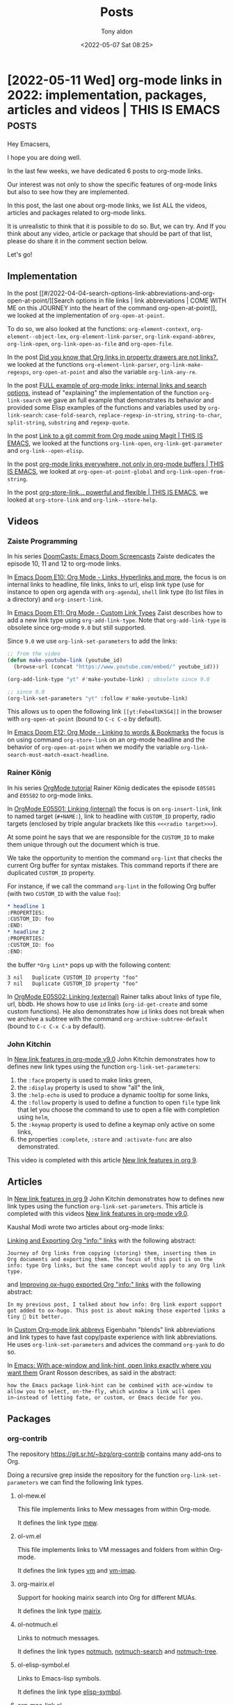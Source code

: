 # -*- coding: utf-8 -*-
#+TITLE: Posts
#+AUTHOR: Tony aldon
#+DATE: <2022-05-07 Sat 08:25>

# This document is meant to be read inside Emacs.  To make the internal
# local links to Emacs and Org-mode repositories work correctly,
# make sure to clone those repositories under this directory:
#
#    git clone git://git.sv.gnu.org/emacs.git
#    git clone https://git.savannah.gnu.org/git/emacs/org-mode.git

#+LINK: emacs      ./emacs/
#+LINK: org-mode   ./org-mode/

* [2022-05-11 Wed] org-mode links in 2022: implementation, packages, articles and videos | THIS IS EMACS :posts:
:PROPERTIES:
:CUSTOM_ID: /2022-05-11-org-mode-links-in-2022-implementation-packages-articles-and-videos-this-is-emacs/
:REDDIT_POST: https://www.reddit.com/r/emacs/comments/une2d8/orgmode_links_in_2022_implementation_packages/
:COMMIT_ORG_MODE: 407104459b86a40e03f5f1f323d28ad935721ef3
:END:

Hey Emacsers,

I hope you are doing well.

In the last few weeks, we have dedicated 6 posts to org-mode links.

Our interest was not only to show the specific features of
org-mode links but also to see how they are implemented.

In this post, the last one about org-mode links, we list ALL
the videos, articles and packages related to org-mode links.

It is unrealistic to think that it is possible to do so.  But, we can
try.  And If you think about any video, article or package that
should be part of that list, please do share it in the comment section
below.

Let's go!

** Implementation

In the post [[#/2022-04-04-search-options-link-abbreviations-and-org-open-at-point/][Search options in file links | link abbreviations | COME
WITH ME on this JOURNEY into the heart of the command
org-open-at-point]], we looked at the implementation of ~org-open-at-point~.

To do so, we also looked at the functions: ~org-element-context~,
~org-element--object-lex~, ~org-element-link-parser~,
~org-link-expand-abbrev~, ~org-link-open~, ~org-link-open-as-file~ and
~org-open-file~.

In the post [[#/2022-04-09-org-links-in-property-drawers-are-not-links/][Did you know that Org links in property drawers are not
links?]], we looked at the functions ~org-element-link-parser~,
~org-link-make-regexps~, ~org-open-at-point~ and also the variable
~org-link-any-re~.

In the post [[#/2022-04-27-full-example-of-org-mode-links-internal-links-and-search-options/][FULL example of org-mode links: internal links and search
options]], instead of "explaining" the implementation of the function
~org-link-search~ we gave an full example that demonstrates its behavior
and provided some Elisp examples of the functions and variables used by
~org-link-search~: ~case-fold-search~, ~replace-regexp-in-string~,
~string-to-char~, ~split-string~, ~substring~ and ~regexp-quote~.

In the post [[#/2022-04-29-link-to-a-git-commit-from-org-mode-using-magit-this-is-emacs/][Link to a git commit from Org mode using Magit | THIS IS
EMACS]], we looked at the functions ~org-link-open~,
~org-link-get-parameter~ and ~org-link--open-elisp~.

In the post [[#/2022-05-04-org-mode-links-everywhere-not-only-in-org-mode-buffers-this-is-emacs/][org-mode links everywhere, not only in org-mode buffers |
THIS IS EMACS]], we looked at ~org-open-at-point-global~ and
~org-link-open-from-string~.

In the post [[#/2022-05-06-org-store-link-powerful-and-flexible-this-is-emacs/][org-store-link... powerful and flexible | THIS IS EMACS]],
we looked at ~org-store-link~ and ~org-link--store-help~.

** Videos
*** Zaiste Programming

In his series [[https://www.youtube.com/watch?v=rCMh7srOqvw&list=PLhXZp00uXBk4np17N39WvB80zgxlZfVwj&ab_channel=ZaisteProgramming][DoomCasts: Emacs Doom Screencasts]] Zaiste dedicates the
episode 10, 11 and 12 to org-mode links.

In [[https://www.youtube.com/watch?v=BRqjaN4-gGQ&ab_channel=ZaisteProgramming][Emacs Doom E10: Org Mode - Links, Hyperlinks and more]], the focus is
on internal links to headline, file links, links to url, elisp link
type (use for instance to open org agenda with ~org-agenda~), ~shell~ link
type (to list files in a directory) and ~org-insert-link~.

In [[https://www.youtube.com/watch?v=Febe4lUK5G4&ab_channel=ZaisteProgramming][Emacs Doom E11: Org Mode - Custom Link Types]] Zaist describes how to
add a new link type using ~org-add-link-type~.  Note that
~org-add-link-type~ is obsolete since org-mode ~9.0~ but still supported.

Since ~9.0~ we use ~org-link-set-parameters~ to add the links:

#+BEGIN_SRC emacs-lisp
;; from the video
(defun make-youtube-link (youtube_id)
  (browse-url (concat "https://www.youtube.com/embed/" youtube_id)))

(org-add-link-type "yt" #'make-youtube-link) ; obsolete since 9.0

;; since 9.0
(org-link-set-parameters "yt" :follow #'make-youtube-link)
#+END_SRC

This allows us to open the following link ~[[yt:Febe4lUK5G4]]~ in the
browser with ~org-open-at-point~ (bound to ~C-c C-o~ by default).


In [[https://www.youtube.com/watch?v=aU1EV8gzZb8&ab_channel=ZaisteProgramming][Emacs Doom E12: Org Mode - Linking to words & Bookmarks]] the focus
is on using command ~org-store-link~ on an org-mode headline and the
behavior of ~org-open-at-point~ when we modify the variable
~org-link-search-must-match-exact-headline~.

*** Rainer König

In his series [[https://www.youtube.com/watch?v=sQS06Qjnkcc&list=PLVtKhBrRV_ZkPnBtt_TD1Cs9PJlU0IIdE&ab_channel=RainerK%C3%B6nig][OrgMode tutorial]] Rainer König dedicates the episode
~E05S01~ and ~E05S02~ to org-mode links.

In [[https://www.youtube.com/watch?v=eoIfLS4zMa8&ab_channel=RainerK%C3%B6nig][OrgMode E05S01: Linking (internal)]] the focus is on ~org-insert-link~,
link to named target (~#+NAME:~), link to headline with ~CUSTOM_ID~
property, radio targets (enclosed by triple angular brackets like this
~<<<radio target>>>~).

At some point he says that we are responsible for the ~CUSTOM_ID~ to
make them unique through out the document which is true.

We take the opportunity to mention the command ~org-lint~ that checks
the current Org buffer for syntax mistakes.  This command reports if
there are duplicated ~CUSTOM_ID~ property.

For instance, if we call the command ~org-lint~ in the following Org
buffer (with two ~CUSTOM_ID~ with the value ~foo~):

#+BEGIN_SRC org
,* headline 1
:PROPERTIES:
:CUSTOM_ID: foo
:END:
,* headline 2
:PROPERTIES:
:CUSTOM_ID: foo
:END:
#+END_SRC

the buffer ~*Org Lint*~ pops up with the following content:

#+BEGIN_SRC text
      3 nil   Duplicate CUSTOM_ID property "foo"
      7 nil   Duplicate CUSTOM_ID property "foo"
#+END_SRC

In [[https://www.youtube.com/watch?v=0TS3pTNGFIA&ab_channel=RainerK%C3%B6nig][OrgMode E05S02: Linking (external)]] Rainer talks about links of type
file, url, bbdb.  He shows how to use ~id~ links (~org-id-get-create~ and
some custom functions).  He also demonstrates how ~id~ links does not
break when we archive a subtree with the command
~org-archive-subtree-default~ (bound to ~C-c C-x C-a~ by default).

*** John Kitchin

In [[https://www.youtube.com/watch?v=5haX95nk02E&ab_channel=JohnKitchin][New link features in org-mode v9.0]] John Kitchin demonstrates
how to defines new link types using the function
~org-link-set-parameters~:

1) the ~:face~ property is used to make links green,
2) the ~:display~ property is used to show "all" the link,
3) the ~:help-echo~ is used to produce a dynamic tooltip for some links,
4) the ~:follow~ property is used to define a function to open ~file~ type
   link that let you choose the command to use to open a file with
   completion using ~helm~,
5) the ~:keymap~ property is used to define a keymap only active on some
   links,
6) the properties ~:complete~, ~:store~ and ~:activate-func~ are also
   demonstrated.

This video is completed with this article [[https://kitchingroup.cheme.cmu.edu/blog/2016/11/04/New-link-features-in-org-9/][New link features in org 9]].

** Articles

In [[https://kitchingroup.cheme.cmu.edu/blog/2016/11/04/New-link-features-in-org-9/][New link features in org 9]] John Kitchin demonstrates how to defines
new link types using the function ~org-link-set-parameters~.  This
article is completed with this videos [[https://www.youtube.com/watch?v=5haX95nk02E&ab_channel=JohnKitchin][New link features in org-mode
v9.0]].

Kaushal Modi wrote two articles about org-mode links:

[[https://scripter.co/linking-and-exporting-org-info-links/][Linking and Exporting Org "info:" links]] with the following abstract:

#+BEGIN_SRC text
Journey of Org links from copying (storing) them, inserting them in
Org documents and exporting them. The focus of this post is on the
info: type Org links, but the same concept would apply to any Org link
type.
#+END_SRC

and [[https://scripter.co/improving-ox-hugo-exported-org-info-links/][Improving ox-hugo exported Org "info:" links]] with the following
abstract:

#+BEGIN_SRC text
In my previous post, I talked about how info: Org link export support
got added to ox-hugo. This post is about making those exported links a
tiny 🤏 bit better.
#+END_SRC

In [[https://www.eigenbahn.com/2021/11/14/custom-org-link-abbrevs][Custom Org-mode link abbrevs]] Eigenbahn "blends" link abbreviations
and link types to have fast copy/paste experience with link
abbreviations.  He uses ~org-link-set-parameters~ and advices the
command ~org-yank~ to do so.

In [[https://localauthor.github.io/posts/aw-select.html][Emacs: With ace-window and link-hint, open links exactly where you
want them]] Grant Rosson describes, as said in the abstract:

#+BEGIN_SRC text
how the Emacs package link-hint can be combined with ace-window to
allow you to select, on-the-fly, which window a link will open
in—instead of letting fate, or custom, or Emacs decide for you.
#+END_SRC

** Packages
*** org-contrib

The repository https://git.sr.ht/~bzg/org-contrib contains many
add-ons to Org.

Doing a recursive grep inside the repository for the function
~org-link-set-parameters~ we can find the following link types.

**** ol-mew.el

This file implements links to Mew messages from within Org-mode.

It defines the link type [[https://git.sr.ht/~bzg/org-contrib/tree/15b03d5090cd6ef46bdfdd14a3f9e20c3dab60da/lisp/ol-mew.el#L152][mew]].

**** ol-vm.el

This file implements links to VM messages and folders from within
Org-mode.

It defines the link types [[https://git.sr.ht/~bzg/org-contrib/tree/15b03d5090cd6ef46bdfdd14a3f9e20c3dab60da/lisp/ol-vm.el#L59][vm]] and [[https://git.sr.ht/~bzg/org-contrib/tree/15b03d5090cd6ef46bdfdd14a3f9e20c3dab60da/lisp/ol-vm.el#L60][vm-imap]].

**** org-mairix.el

Support for hooking mairix search into Org for different MUAs.

It defines the link type [[https://git.sr.ht/~bzg/org-contrib/tree/15b03d5090cd6ef46bdfdd14a3f9e20c3dab60da/lisp/org-mairix.el#L85][mairix]].

**** ol-notmuch.el

Links to notmuch messages.

It defines the link types [[https://git.sr.ht/~bzg/org-contrib/tree/15b03d5090cd6ef46bdfdd14a3f9e20c3dab60da/lisp/ol-notmuch.el#L70][notmuch]], [[https://git.sr.ht/~bzg/org-contrib/tree/15b03d5090cd6ef46bdfdd14a3f9e20c3dab60da/lisp/ol-notmuch.el#L103][notmuch-search]] and [[https://git.sr.ht/~bzg/org-contrib/tree/15b03d5090cd6ef46bdfdd14a3f9e20c3dab60da/lisp/ol-notmuch.el#L129][notmuch-tree]].

**** ol-elisp-symbol.el

Links to Emacs-lisp symbols.

It defines the link type [[https://git.sr.ht/~bzg/org-contrib/tree/15b03d5090cd6ef46bdfdd14a3f9e20c3dab60da/lisp/ol-elisp-symbol.el#L81][elisp-symbol]].

**** org-mac-link.el

Insert org-mode links to items selected in various Mac apps.

It defines the link types [[https://git.sr.ht/~bzg/org-contrib/tree/15b03d5090cd6ef46bdfdd14a3f9e20c3dab60da/lisp/org-mac-link.el#L498][x-together-item]], [[https://git.sr.ht/~bzg/org-contrib/tree/15b03d5090cd6ef46bdfdd14a3f9e20c3dab60da/lisp/org-mac-link.el#L557][addressbook]], [[https://git.sr.ht/~bzg/org-contrib/tree/15b03d5090cd6ef46bdfdd14a3f9e20c3dab60da/lisp/org-mac-link.el#L592][skim]], [[https://git.sr.ht/~bzg/org-contrib/tree/15b03d5090cd6ef46bdfdd14a3f9e20c3dab60da/lisp/org-mac-link.el#L651][acrobat]],
[[https://git.sr.ht/~bzg/org-contrib/tree/15b03d5090cd6ef46bdfdd14a3f9e20c3dab60da/lisp/org-mac-link.el#L701][mac-outlook]], [[https://git.sr.ht/~bzg/org-contrib/tree/15b03d5090cd6ef46bdfdd14a3f9e20c3dab60da/lisp/org-mac-link.el#L813][mac-evernote]], [[https://git.sr.ht/~bzg/org-contrib/tree/15b03d5090cd6ef46bdfdd14a3f9e20c3dab60da/lisp/org-mac-link.el#L874][x-devonthink-item]] and [[https://git.sr.ht/~bzg/org-contrib/tree/15b03d5090cd6ef46bdfdd14a3f9e20c3dab60da/lisp/org-mac-link.el#L922][message]].

**** ol-git-link.el

Links to specific file version.

It defines the link types [[https://git.sr.ht/~bzg/org-contrib/tree/15b03d5090cd6ef46bdfdd14a3f9e20c3dab60da/lisp/ol-git-link.el#L74][gitbare]] and [[https://git.sr.ht/~bzg/org-contrib/tree/15b03d5090cd6ef46bdfdd14a3f9e20c3dab60da/lisp/ol-git-link.el#L97][git]].

**** ob-smiles.el

Org-mode Babel support for SMILES.

It defines the link type [[https://git.sr.ht/~bzg/org-contrib/tree/15b03d5090cd6ef46bdfdd14a3f9e20c3dab60da/lisp/ob-smiles.el#L56][molecule]].

**** ol-wl.el

Links to Wanderlust messages.

It defines the link type [[https://git.sr.ht/~bzg/org-contrib/tree/15b03d5090cd6ef46bdfdd14a3f9e20c3dab60da/lisp/ol-wl.el#L114][wl]].

**** org-contacts.el

This file contains the code for managing your contacts into Org-mode.

It defines the link types [[https://git.sr.ht/~bzg/org-contrib/tree/15b03d5090cd6ef46bdfdd14a3f9e20c3dab60da/lisp/org-contacts.el#L1120][tel]] and [[https://git.sr.ht/~bzg/org-contrib/tree/15b03d5090cd6ef46bdfdd14a3f9e20c3dab60da/lisp/org-contacts.el#L1160][org-contact]].

**** ol-bookmark.el

Links to bookmarks.

It defines the link type [[https://git.sr.ht/~bzg/org-contrib/tree/15b03d5090cd6ef46bdfdd14a3f9e20c3dab60da/lisp/ol-bookmark.el#L52][bookmark]].

*** On GitHub

By doing a search for the function ~org-link-set-parameters~ (used to
define new Org link types) using https://grep.app/ we can find "all"
the org link types defined in GitHub public repositories.

There are more than 150 of them.

I tried some of them, read the source of others.

One of these Org link types may meet your needs or you can
read their implementations to get inspired to write your own.

So here is the list of Org link types I found (the urls
point to the definition on GitHub of these links pinned to the last
revision while I was writing this post).

**** calibredb.el

https://github.com/chenyanming/calibredb.el:  Yet another [[https://calibre-ebook.com/][calibre]]
client for emacs.

~calibredb.el~ defines the link type [[https://github.com/chenyanming/calibredb.el/blob/232fa1cf3af08200af439d1cbb5a131f38286183/calibredb-org.el#L70][calibredb]].

**** deft

https://github.com/jrblevin/deft:  Deft is an Emacs mode for quickly
browsing, filtering, and editing directories of plain text notes,
inspired by Notational Velocity.

~deft~ defines the link type [[https://github.com/jrblevin/deft/blob/28be94d89bff2e1c7edef7244d7c5ba0636b1296/deft.el#L1793][deft]].

**** doomemacs

https://github.com/doomemacs/doomemacs:  Doom is a configuration
framework for [GNU Emacs] tailored for Emacs bankruptcy veterans who
want less framework in their frameworks, a modicum of stability (and
reproducibility) from their package manager, and the performance of a
hand rolled config (or better).

~doomemacs~ defines the link types [[https://github.com/doomemacs/doomemacs/blob/8a27eb99bec5a955833b6d23f431c5cc39e91f7f/modules/lang/org/config.el#L579][kbd]], [[https://github.com/doomemacs/doomemacs/blob/8a27eb99bec5a955833b6d23f431c5cc39e91f7f/modules/lang/org/config.el#L584][doom-package]] and [[https://github.com/doomemacs/doomemacs/blob/8a27eb99bec5a955833b6d23f431c5cc39e91f7f/modules/lang/org/config.el#L588][doom-module]].

**** ebdb

https://github.com/girzel/ebdb: EBDB is a contact
management/addressbook package for Emacs.

~ebdb~ defines the link type [[https://github.com/girzel/ebdb/blob/321caee9be5bc432dbef5ea4250b09dbaf1a0c2b/ebdb-org.el#L65][ebdb]].

**** ebib

https://github.com/joostkremers/ebib:  Ebib is a BibTeX database
manager that runs in GNU Emacs.

~ebib~ defines the link type [[https://github.com/joostkremers/ebib/blob/0e243a78f435038dda31953c5b48cbddf2a89e27/org-ebib.el#L76][ebib]].

**** ejira

https://github.com/nyyManni/ejira: JIRA integration to Emacs org-mode

~ejira~ defines the link type [[https://github.com/nyyManni/ejira/blob/1dc2176ec49ec19516e68130552aae34cda4886c/ejira-core.el#L815][jirauser]].

**** el-easydraw

https://github.com/misohena/el-easydraw:  Emacs Easy Draw is a
drawing tool that runs inside Emacs.

~el-easydraw~ defines the link type [[https://github.com/misohena/el-easydraw/blob/701bfaaebca2a0f557de2bdfe65f4464c7837d12/edraw-org.el#L127][edraw]].

**** elfeed

https://github.com/skeeto/elfeed:  Elfeed is an extensible web feed
reader for Emacs, supporting both Atom and RSS.

~elfeed~ defines the link type [[https://github.com/skeeto/elfeed/blob/162d7d545ed41c27967d108c04aa31f5a61c8e16/elfeed-link.el#L75][elfeed]].

**** elpher

https://github.com/emacsmirror/elpher:  Elpher aims to provide a
full-featured combination gopher and gemini client for GNU Emacs.

~elpher~ defines the link types [[https://github.com/emacsmirror/elpher/blob/bf0dd36eb2f5b339c6b561dbe3ee9693565b484b/elpher.el#L2127][elpher]], [[https://github.com/emacsmirror/elpher/blob/bf0dd36eb2f5b339c6b561dbe3ee9693565b484b/elpher.el#L2133][gemini]], [[https://github.com/emacsmirror/elpher/blob/bf0dd36eb2f5b339c6b561dbe3ee9693565b484b/elpher.el#L2138][gopher]] and [[https://github.com/emacsmirror/elpher/blob/bf0dd36eb2f5b339c6b561dbe3ee9693565b484b/elpher.el#L2143][finger]].

**** emacs-application-framework

https://github.com/emacs-eaf/emacs-application-framework: The vision
of the Emacs Application Framework (EAF) project is, while fully
retaining the rich history, culture, and ecosystem of Emacs and Emacs
Lisp, to open up completely new doors to the ecosystems of Python,
Qt6, and even JavaScript.  EAF extends Emacs to the world of modern
graphics, but still preserving the extensibility and customizability
of Emacs.  It will be the key to ultimately Live in Emacs

~emacs-application-framework~ defines the link types ~docview~, ~pdfview~
and ~pdftools~ in the [[https://github.com/emacs-eaf/emacs-application-framework/blob/71f18a6ccda910a6b8da7bb21c1e24be5e05cde7/extension/eaf-org.el#L92][extension/eaf-org.el#L92]] and also [[https://github.com/emacs-eaf/emacs-application-framework/blob/71f18a6ccda910a6b8da7bb21c1e24be5e05cde7/extension/eaf-org.el#L181][eaf]].

**** emacs-document

https://github.com/lujun9972/emacs-document:  Translate emacs
documents to Chinese for convenient reference.

~emacs-document~ defines the link type [[https://github.com/lujun9972/emacs-document/blob/63b37f7cf8166065f3d162080dd74e7ac61ccc27/auto_publish.el#L68][video]].

**** emacs-webkit

https://github.com/akirakyle/emacs-webkit:  A successor to xwidget-webkit.

~emacs-webkit~ defines the link type [[https://github.com/akirakyle/emacs-webkit/blob/96a4850676b74ffa55b52ff8e9824f7537df6a47/webkit.el#L542][webkit]].

**** fanyi.el

https://github.com/condy0919/fanyi.el:  fanyi.el is a simple yet
powerful multi-dictionaries interface for Emacs.

~fanyi.el~ defines the link type [[https://github.com/condy0919/fanyi.el/blob/b01cb24209d223ae0e7281c279daab87800ee7f4/ol-fanyi.el#L34][fanyi]].

**** holy-books

https://github.com/alhassy/holy-books:  An Emacs interface to the
Quran and the Bible: Org-mode links, tooltips, and Lisp look-ups.

~holy-books~ defines the link types [[https://github.com/alhassy/holy-books/blob/02c2956d36631d3d8c8b4bacdcf0a5cdd1f3136d/holy-books.el#L198][quran]], [[https://github.com/alhassy/holy-books/blob/02c2956d36631d3d8c8b4bacdcf0a5cdd1f3136d/holy-books.el#L237][Quran]], [[https://github.com/alhassy/holy-books/blob/02c2956d36631d3d8c8b4bacdcf0a5cdd1f3136d/holy-books.el#L368][bible]], [[https://github.com/alhassy/holy-books/blob/02c2956d36631d3d8c8b4bacdcf0a5cdd1f3136d/holy-books.el#L408][Bible]] and
[[https://github.com/alhassy/holy-books/blob/02c2956d36631d3d8c8b4bacdcf0a5cdd1f3136d/holy-books.el#L81][basmala]].

**** mu

https://github.com/djcb/mu:  mu is a tool for dealing with e-mail messages stored in the
Maildir-format.

~mu~ defines the link type [[https://github.com/djcb/mu/blob/9062b9d67f99220c1543d5515f3efe36c7448a08/mu4e/mu4e-org.el#L143][mu4e]].

**** mu4e-dashboard

https://github.com/rougier/mu4e-dashboard:  mu4e dashboard provides a
new =mu4e= org link type that allows to execute various mu4e queries
when clicked.

~mu4e-dashboard~ defines the link type [[https://github.com/rougier/mu4e-dashboard/blob/3e080af2b86d73bc3757c5e55a4676f33ce02b3b/mu4e-dashboard.el#L60][mu]].

**** org-annotate

https://github.com/girzel/org-annotate:   Provides a new link type
for Org that allows you to create annotations on arbitrary chunks of
text.

~org-annotate~ defines the link type [[https://github.com/girzel/org-annotate/blob/0297290f1cb1d31b264632e3f4cb4013956b5b94/org-annotate.el#L60][note]].

**** org-brain

https://github.com/Kungsgeten/org-brain:  org-brain implements a
variant of [[https://en.wikipedia.org/wiki/Concept_map][concept mapping]] in Emacs, using [[http://orgmode.org/][org-mode]].

~org-brain~ defines the link types [[https://github.com/Kungsgeten/org-brain/blob/46ca9f766322cff31279ecdf02251ff24a0e9431/org-brain.el#L3373][brain]], [[https://github.com/Kungsgeten/org-brain/blob/46ca9f766322cff31279ecdf02251ff24a0e9431/org-brain.el#L3378][brain-child]], [[https://github.com/Kungsgeten/org-brain/blob/46ca9f766322cff31279ecdf02251ff24a0e9431/org-brain.el#L3382][brain-parent]],
[[https://github.com/Kungsgeten/org-brain/blob/46ca9f766322cff31279ecdf02251ff24a0e9431/org-brain.el#L3386][brain-friend]] and [[https://github.com/Kungsgeten/org-brain/blob/46ca9f766322cff31279ecdf02251ff24a0e9431/org-brain.el#L3416][brainswitch]].

**** org-jira

https://github.com/ahungry/org-jira:  Use Jira in Emacs org-mode.

~org-jira~ defines the link type [[https://github.com/ahungry/org-jira/blob/c0c0086419b4e68bb45bf609931916d6d8ae48a2/org-jira.el#L2382][jira]].

**** org-krita

https://github.com/lepisma/org-krita:  Minor mode for working with
[[https://krita.org/en/][krita]] notes, sketches etc. in org mode.

~org-krita~ defines the link type [[https://github.com/lepisma/org-krita/blob/7e334951b8de8f2f1c8cbe5068e7dfe6b9e9808f/org-krita.el#L38][krita]].

**** org-music

https://github.com/tecosaur/org-music:  This adds a new link type,
=[[music:artist:song]]=.

~org-music~ defines the link types [[https://github.com/tecosaur/org-music/blob/2257cf850cbdb103495c22932daecd405504084b/org-music.el#L379][music]] and [[https://github.com/tecosaur/org-music/blob/2257cf850cbdb103495c22932daecd405504084b/org-music.el#L384][Music]].

**** org-pdftools

https://github.com/fuxialexander/org-pdftools:  A custom org link
type for pdf-tools.

~org-pdftools~ defines the link type [[https://github.com/fuxialexander/org-pdftools/blob/967f48fb5038bba32915ee9da8dc4e8b10ba3376/org-pdftools.el#L391][pdf]].

**** org-ql

https://github.com/alphapapa/org-ql:  This package provides a query
language for Org files.  It offers two syntax styles: Lisp-like sexps
and search engine-like keywords.

~org-ql~ defines the link type [[https://github.com/alphapapa/org-ql/blob/46f523d94a376b168176c75bbd0e3e0d00e61170/org-ql-view.el#L587][org-ql-search]].

**** org-ref

https://github.com/jkitchin/org-ref:  org-ref makes it easy to insert
citations, cross-references, indexes and glossaries as
hyper-functional links into org files.  The links are fontified so you
can tell them apart from other links, and each link is clickable to
access functions like opening a pdf, notes or url associated with the
link.  Each link also can be exported to LaTeX to build a PDF.  For
citations, export to other formats is supported by [[https://github.com/andras-simonyi/citeproc-el][citeproc]] for high
quality export to HTML, markdown, plain text, or stand-alone
(i.e. independent of a bibtex file) LaTeX.

~org-ref~ defines the link types:

- [[https://github.com/jkitchin/org-ref/blob/0d2355d1eb4dcac1095a03d885788a12fe566610/doi-utils.el#L1368][doi]] in ~doi-utils.el~,
- [[https://github.com/jkitchin/org-ref/blob/0d2355d1eb4dcac1095a03d885788a12fe566610/nist-webbook.el#L32][nist-wb-name]] in ~nist-webbook.el~,
- [[https://github.com/jkitchin/org-ref/blob/0d2355d1eb4dcac1095a03d885788a12fe566610/org-ref-arxiv.el#L51][arxiv]] in ~org-ref-arxiv.el~,
- [[https://github.com/jkitchin/org-ref/blob/0d2355d1eb4dcac1095a03d885788a12fe566610/org-ref-bibliography-links.el#L207][bibliography]] [[https://github.com/jkitchin/org-ref/blob/0d2355d1eb4dcac1095a03d885788a12fe566610/org-ref-bibliography-links.el#L217][nobibliography]], [[https://github.com/jkitchin/org-ref/blob/0d2355d1eb4dcac1095a03d885788a12fe566610/org-ref-bibliography-links.el#L237][printbibliography]] and [[https://github.com/jkitchin/org-ref/blob/0d2355d1eb4dcac1095a03d885788a12fe566610/org-ref-bibliography-links.el#L304][bibliographystyle]]
  in ~org-ref-bibliography-links.el~,
- [[https://github.com/jkitchin/org-ref/blob/0d2355d1eb4dcac1095a03d885788a12fe566610/org-ref-label-link.el#L36][label]] in ~org-ref-label-link.el~,
- [[https://github.com/jkitchin/org-ref/blob/0d2355d1eb4dcac1095a03d885788a12fe566610/org-ref-misc-links.el#L146][list-of-tables]], [[https://github.com/jkitchin/org-ref/blob/0d2355d1eb4dcac1095a03d885788a12fe566610/org-ref-misc-links.el#L160][index]], [[https://github.com/jkitchin/org-ref/blob/0d2355d1eb4dcac1095a03d885788a12fe566610/org-ref-misc-links.el#L230][printindex]] and [[https://github.com/jkitchin/org-ref/blob/0d2355d1eb4dcac1095a03d885788a12fe566610/org-ref-misc-links.el#L89][list-of-figures]] in
  ~org-ref-misc-links.el~,
- [[https://github.com/jkitchin/org-ref/blob/0d2355d1eb4dcac1095a03d885788a12fe566610/org-ref-pubmed.el#L167][pmcid]] [[https://github.com/jkitchin/org-ref/blob/0d2355d1eb4dcac1095a03d885788a12fe566610/org-ref-pubmed.el#L185][nihmsid]], [[https://github.com/jkitchin/org-ref/blob/0d2355d1eb4dcac1095a03d885788a12fe566610/org-ref-pubmed.el#L220][pubmed-search]], [[https://github.com/jkitchin/org-ref/blob/0d2355d1eb4dcac1095a03d885788a12fe566610/org-ref-pubmed.el#L249][pubmed-clinical]] and [[https://github.com/jkitchin/org-ref/blob/0d2355d1eb4dcac1095a03d885788a12fe566610/org-ref-pubmed.el#L56][pmid]] in
  ~org-ref-pubmed.el~,
- [[https://github.com/jkitchin/org-ref/blob/0d2355d1eb4dcac1095a03d885788a12fe566610/org-ref-ref-links.el#L369][ref]] [[https://github.com/jkitchin/org-ref/blob/0d2355d1eb4dcac1095a03d885788a12fe566610/org-ref-ref-links.el#L381][pageref]], [[https://github.com/jkitchin/org-ref/blob/0d2355d1eb4dcac1095a03d885788a12fe566610/org-ref-ref-links.el#L394][nameref]], [[https://github.com/jkitchin/org-ref/blob/0d2355d1eb4dcac1095a03d885788a12fe566610/org-ref-ref-links.el#L405][eqref]], [[https://github.com/jkitchin/org-ref/blob/0d2355d1eb4dcac1095a03d885788a12fe566610/org-ref-ref-links.el#L416][autoref]], [[https://github.com/jkitchin/org-ref/blob/0d2355d1eb4dcac1095a03d885788a12fe566610/org-ref-ref-links.el#L430][cref]], [[https://github.com/jkitchin/org-ref/blob/0d2355d1eb4dcac1095a03d885788a12fe566610/org-ref-ref-links.el#L440][Cref]], [[https://github.com/jkitchin/org-ref/blob/0d2355d1eb4dcac1095a03d885788a12fe566610/org-ref-ref-links.el#L472][crefrange]] and
  [[https://github.com/jkitchin/org-ref/blob/0d2355d1eb4dcac1095a03d885788a12fe566610/org-ref-ref-links.el#L481][Crefrange]] in ~org-ref-ref-links.el~,
- [[https://github.com/jkitchin/org-ref/blob/0d2355d1eb4dcac1095a03d885788a12fe566610/org-ref-sci-id.el#L32][orcid]] [[https://github.com/jkitchin/org-ref/blob/0d2355d1eb4dcac1095a03d885788a12fe566610/org-ref-sci-id.el#L42][researcherid]], [[https://github.com/jkitchin/org-ref/blob/0d2355d1eb4dcac1095a03d885788a12fe566610/org-ref-scopus.el#L162][eid]], [[https://github.com/jkitchin/org-ref/blob/0d2355d1eb4dcac1095a03d885788a12fe566610/org-ref-scopus.el#L176][scopus-search]], [[https://github.com/jkitchin/org-ref/blob/0d2355d1eb4dcac1095a03d885788a12fe566610/org-ref-scopus.el#L190][scopus-advanced-search]] and
  [[https://github.com/jkitchin/org-ref/blob/0d2355d1eb4dcac1095a03d885788a12fe566610/org-ref-scopus.el#L204][scopusid]] in ~org-ref-sci-id.el~,
- [[https://github.com/jkitchin/org-ref/blob/0d2355d1eb4dcac1095a03d885788a12fe566610/org-ref-wos.el#L31][wos]], [[https://github.com/jkitchin/org-ref/blob/0d2355d1eb4dcac1095a03d885788a12fe566610/org-ref-wos.el#L44][wos-search]] in ~org-ref-wos.el~,
- ~cite~, ~nocite~, ~citet~, ~citet*~, ~citep~, ~citep*~, ~citealt~, ~citealt*~,
  ~citealp~, ~citealp*~, ~citenum~, ~citetext~, ~citeauthor~, ~citeauthor*~,
  ~citeyear~, ~citeyearpar~, ~Citet~, ~Citep~, ~Citealt~, ~Citealp~, ~Citeauthor~,
  ~Citet*~, ~Citep*~, ~Citealt*~, ~Citealp*~, ~Citeauthor*~ in
  [[https://github.com/jkitchin/org-ref/blob/0d2355d1eb4dcac1095a03d885788a12fe566610/org-ref-citation-links.el#L780][org-ref-citation-links.el#L780]],
- ~cites~, ~Cites~, ~parencites~, ~Parencites~, ~footcites~, ~footcitetexts~,
  ~smartcites~, ~Smartcites~, ~textcites~, ~Textcites~, ~supercites~, ~autocites~,
  ~Autocites~ in [[https://github.com/jkitchin/org-ref/blob/0d2355d1eb4dcac1095a03d885788a12fe566610/org-ref-citation-links.el#L791][org-ref-citation-links.el#L791]],
- [[https://github.com/jkitchin/org-ref/blob/0d2355d1eb4dcac1095a03d885788a12fe566610/org-ref-citation-links.el#L801][bibentry]] in ~org-ref-citation-links.el~,
- ~gls~, ~glspl~, ~Gls~, ~Glspl~, ~glssymbol~, ~Glssymbol~, ~glsdesc~, ~Glsdesc~ in
  [[https://github.com/jkitchin/org-ref/blob/0d2355d1eb4dcac1095a03d885788a12fe566610/org-ref-glossary.el#L331][org-ref-glossary.el#L331]],
- [[https://github.com/jkitchin/org-ref/blob/0d2355d1eb4dcac1095a03d885788a12fe566610/org-ref-glossary.el#L343][glslink]] and [[https://github.com/jkitchin/org-ref/blob/0d2355d1eb4dcac1095a03d885788a12fe566610/org-ref-glossary.el#L384][printglossaries]] in ~org-ref-glossary.el~,
- ~glslink~, ~printglossaries~, ~acrshort~, ~acrshortpl~, ~Acrshort~,
  ~Acrshortpl~, ~ACRshort~, ~ACRshortpl~, ~acrlong~, ~acrlongpl~, ~Acrlong~,
  ~Acrlongpl~, ~ACRlong~, ~ACRlongpl~, ~acrfull~, ~acrfullpl~, ~Acrfull~,
  ~Acrfullpl~, ~ACRfull~ and ~ACRfullpl~ in [[https://github.com/jkitchin/org-ref/blob/0d2355d1eb4dcac1095a03d885788a12fe566610/org-ref-glossary.el#L588][org-ref-glossary.el#L588]].

**** org-roam-server

https://github.com/org-roam/org-roam-server:  Server for org-roam v1.

~org-roam-server~ defines the link types: [[https://github.com/org-roam/org-roam-server/blob/a207ecd36e29dad55eb66431f041e39144130ee5/org-roam-server.el#L508][server]], [[https://github.com/org-roam/org-roam-server/blob/a207ecd36e29dad55eb66431f041e39144130ee5/org-roam-server.el#L509][file]] and [[https://github.com/org-roam/org-roam-server/blob/a207ecd36e29dad55eb66431f041e39144130ee5/org-roam-server.el#L510][image]].

**** org-roam

https://github.com/org-roam/org-roam:  Org-roam is a plain-text
knowledge management system.  It brings some of Roam's more powerful
features into the Org-mode ecosystem.

~org-roam~ defines the link type [[https://github.com/org-roam/org-roam/blob/455f139d3ee389eacaa2b61a42ade00fde6d899d/org-roam-id.el#L91][id]] and [[https://github.com/org-roam/org-roam/blob/455f139d3ee389eacaa2b61a42ade00fde6d899d/org-roam-node.el#L710][roam]].

**** org-sketch

https://github.com/yuchen-lea/org-sketch:  Xournal, Draw.io support
for Org Mode.

~org-sketch~ defines the link type [[https://github.com/yuchen-lea/org-sketch/blob/faa3988c41a367e6cf7478ab9629f80206232a9b/org-sketch.el#L405][xournal]] and [[https://github.com/yuchen-lea/org-sketch/blob/faa3988c41a367e6cf7478ab9629f80206232a9b/org-sketch.el#L409][drawio]].

**** org-yt

https://github.com/TobiasZawada/org-yt: Youtube links in org-mode.

~org-yt~ defines the link type [[https://github.com/TobiasZawada/org-yt/blob/40cc1ac76d741055cbefa13860d9f070a7ade001/org-yt.el#L135][yt]].

**** org2jekyll

https://github.com/ardumont/org2jekyll:  Blogging with org-mode and
jekyll without alien yaml headers.

~org2jekyll~ defines the link type [[https://github.com/ardumont/org2jekyll/blob/32f6cfc7265cf24ebb5361264e8c1b61a07e74df/org2jekyll.el#L719][local]].

**** orgit-forge

https://github.com/magit/orgit-forge:  This package defines the Org
link type orgit-topic, which can be used to link to Forge topic
buffers.  This is similar to the orgit package, which links to various
Magit buffers.

~orgit-forge~ defines the link type [[https://github.com/magit/orgit-forge/blob/8baf1dee795f026d4555687022487fab89c9bcdf/orgit-forge.el#L58][orgit-topic]].

**** orgit

https://github.com/magit/orgit:  This package defines several Org
link types, which can be used to link to certain Magit buffers.

~orgit~ defines the link types [[https://github.com/magit/orgit/blob/b33b916915db5f91d2c9da4cb1a2457ccbb09332/orgit.el#L258][orgit]], [[https://github.com/magit/orgit/blob/b33b916915db5f91d2c9da4cb1a2457ccbb09332/orgit.el#L294][orgit-log]] and [[https://github.com/magit/orgit/blob/b33b916915db5f91d2c9da4cb1a2457ccbb09332/orgit.el#L358][orgit-rev]].

**** orgqda

https://github.com/andersjohansson/orgqda:  ~orgqda~ defines a minor
mode and several commands for making coding, listing of codes, and
collection of coded extracts possible in text written in org mode.

~orgqda~ defines the link types [[https://github.com/andersjohansson/orgqda/blob/02b0daf0e18fad3c107d8880ebdc71bc17173921/orgqda-transcript.el#L385][oqdats]], [[https://github.com/andersjohansson/orgqda/blob/02b0daf0e18fad3c107d8880ebdc71bc17173921/orgqda.el#L1224][opbm]] and [[https://github.com/andersjohansson/orgqda/blob/02b0daf0e18fad3c107d8880ebdc71bc17173921/orgqda.el#L1521][otag]].

**** orgstrap

https://github.com/tgbugs/orgstrap:  orgstrap allows Org files to
describe their own requirements and define their own functionality,
making them self-contained standalone computational artifacts
dependent only on Emacs or other implementations of the Org Babel
protocol in the future.

~orgstrap~ defines the link types [[https://github.com/tgbugs/orgstrap/blob/bc981b957967be8d872c08be9ba7f2dbde5caf1d/ow.el#L1090][FOLD-HEADLINE]], [[https://github.com/tgbugs/orgstrap/blob/bc981b957967be8d872c08be9ba7f2dbde5caf1d/ow.el#L1096][RUN]], [[https://github.com/tgbugs/orgstrap/blob/bc981b957967be8d872c08be9ba7f2dbde5caf1d/ow.el#L1103][RUNPREV]], [[https://github.com/tgbugs/orgstrap/blob/bc981b957967be8d872c08be9ba7f2dbde5caf1d/ow.el#L1110][RUNC]],
[[https://github.com/tgbugs/orgstrap/blob/bc981b957967be8d872c08be9ba7f2dbde5caf1d/ow.el#L1118][TEXT-LARGER]], [[https://github.com/tgbugs/orgstrap/blob/bc981b957967be8d872c08be9ba7f2dbde5caf1d/ow.el#L1123][TEXT-SMALLER]] and [[https://github.com/tgbugs/orgstrap/blob/bc981b957967be8d872c08be9ba7f2dbde5caf1d/ow.el#L1128][TEXT-RESET]].

**** orly

https://github.com/abo-abo/orly:  Additional Org-mode link types and
completion for them.

~orly~ defines the link types [[https://github.com/abo-abo/orly/blob/5d840bd9d1ffb0136150e3b3ddfddc1148be9546/orly-code.el#L200][code]], [[https://github.com/abo-abo/orly/blob/5d840bd9d1ffb0136150e3b3ddfddc1148be9546/orly.el#L55][el]], [[https://github.com/abo-abo/orly/blob/5d840bd9d1ffb0136150e3b3ddfddc1148be9546/orly.el#L56][man]], [[https://github.com/abo-abo/orly/blob/5d840bd9d1ffb0136150e3b3ddfddc1148be9546/orly.el#L57][pdf]] and [[https://github.com/abo-abo/orly/blob/5d840bd9d1ffb0136150e3b3ddfddc1148be9546/orly.el#L58][exe]].

**** osm

https://github.com/minad/osm:  Osm.el is a tile-based map viewer,
with a responsive moveable and zoomable display.  The map can be
controlled with the keyboard or with the mouse.  The viewer fetches
the map tiles in parallel from tile servers via the =curl= program.  The
package comes with a list of multiple preconfigured tile servers.  You
can bookmark your favorite locations using regular Emacs bookmarks or
create links from Org files to locations.  Furthermore the package
provides commands to search for locations by name and to open and
display GPX tracks.

~osm~ defines the link type [[https://github.com/minad/osm/blob/471f21f0f8bffc078d5ccfd86610a83e5269c2a0/osm-ol.el#L33][osm]].

**** ox-ipynb

https://github.com/jkitchin/ox-ipynb:  This module allows you to
export an org-file to an Ipython notebook.  Python and R notebooks are
currently supported.  It is not currently possible to mix these
languages.

~ox-ipynb~ defines the link type [[https://github.com/jkitchin/ox-ipynb/blob/cdd2bd0f188e6515f2235946b7a2a06165c035db/ox-ipynb.el#L297][image]].

**** paperless

https://github.com/atgreen/paperless:  Emacs assisted PDF document filing.

~paperless~ defines the link type [[https://github.com/atgreen/paperless/blob/2db39586a2914f78f345379511d0e8cea4c96b86/org-paperless.el#L36][paperless]].

**** papis.el

https://github.com/papis/papis.el:  The main motivation of this
package is to make it easy to interact with org-mode and papis.

~papis.el~ defines the link types [[https://github.com/papis/papis.el/blob/c56c31b3c6d96e80445d2781846df04d9998c194/papis.el#L217][papis+doi]] and [[https://github.com/papis/papis.el/blob/c56c31b3c6d96e80445d2781846df04d9998c194/papis.el#L241][papis]].

**** scimax

https://github.com/jkitchin/scimax:  Scimax is an Emacs starterkit
for scientists and engineers.  It provides a comprehensive
configuration of Emacs for scientific programming and publishing.

~scimax~ defines the link types [[https://github.com/jkitchin/scimax/blob/f38f9e7c5c4e1f4ec66dd215e918f4d204418879/kitchingroup/kitchingroup.el#L352][box]], [[https://github.com/jkitchin/scimax/blob/f38f9e7c5c4e1f4ec66dd215e918f4d204418879/kitchingroup/scimax-nersc.el#L322][nersc]], [[https://github.com/jkitchin/scimax/blob/f38f9e7c5c4e1f4ec66dd215e918f4d204418879/scimax-contacts.el#L261][contact]], [[https://github.com/jkitchin/scimax/blob/f38f9e7c5c4e1f4ec66dd215e918f4d204418879/scimax-elfeed.el#L198][elfeed]], [[https://github.com/jkitchin/scimax/blob/f38f9e7c5c4e1f4ec66dd215e918f4d204418879/scimax-inkscape.el#L163][inkscape]],
[[https://github.com/jkitchin/scimax/blob/f38f9e7c5c4e1f4ec66dd215e918f4d204418879/scimax-link-thumbnails.el#L44][file]], [[https://github.com/jkitchin/scimax/blob/f38f9e7c5c4e1f4ec66dd215e918f4d204418879/scimax-org.el#L494][pydoc]], [[https://github.com/jkitchin/scimax/blob/f38f9e7c5c4e1f4ec66dd215e918f4d204418879/scimax-org.el#L520][attachfile]], [[https://github.com/jkitchin/scimax/blob/f38f9e7c5c4e1f4ec66dd215e918f4d204418879/scimax-org.el#L530][altmetric]], [[https://github.com/jkitchin/scimax/blob/f38f9e7c5c4e1f4ec66dd215e918f4d204418879/scimax-org.el#L557][man]] and [[https://github.com/jkitchin/scimax/blob/f38f9e7c5c4e1f4ec66dd215e918f4d204418879/subfiles/scimax-org-subfiles.el#L40][subfile]].

**** sx.el

https://github.com/vermiculus/sx.el:  SX is a full-featured Stack
Exchange mode for GNU Emacs 24+.  Using the official API, it provides
a versatile experience for the Stack Exchange network within Emacs
itself.

~sx.el~ defines the link type [[https://github.com/vermiculus/sx.el/blob/e9d1093c97507a6d7b4f4710ef65200dae725e5f/sx-interaction.el#L235][sx]].

**** telega.el

https://github.com/zevlg/telega.el:  telega.el is full featured unofficial client for
https://telegram.org  platform for GNU Emacs.

~telega.el~ defines the link type [[https://github.com/zevlg/telega.el/blob/29010616931f52e3a5aa9d155c14873c09c7306b/contrib/ol-telega.el#L101][telega]].

**** treemacs

https://github.com/Alexander-Miller/treemacs:  A tree layout file explorer for Emacs.

~treemacs~ defines the link type [[https://github.com/Alexander-Miller/treemacs/blob/dca83bd42918b510173759df4cc8b3663d5d480d/src/elisp/treemacs-compatibility.el#L142][treemacs]].

**** weblorg

https://github.com/emacs-love/weblorg:  A Static HTML Generator
entirely written in Emacs-Lisp.

~weblorg~ defines the link types [[https://github.com/emacs-love/weblorg/blob/b2bb79ed2c532cad5b03455d8cae887ddb803db3/weblorg.el#L784][anchor]], [[https://github.com/emacs-love/weblorg/blob/b2bb79ed2c532cad5b03455d8cae887ddb803db3/weblorg.el#L788][url_for]] and [[https://github.com/emacs-love/weblorg/blob/b2bb79ed2c532cad5b03455d8cae887ddb803db3/weblorg.el#L792][url_for_img]].

**** zotxt-emacs

https://github.com/egh/zotxt-emacs:  zotxt-emacs works with
https://github.com/egh/zotxt to provide Emacs integration
with Zotero, allowing you to manage citation keys for pandoc markdown
documents as well as org mode links to items in your Zotero
collection.

~zotxt-emacs~ defines the link type [[https://github.com/egh/zotxt-emacs/blob/0d5570ec5db79f0a665a29038e6239bdbcef29fc/org-zotxt.el#L198][zotero]].

** WE ARE DONE!!!
* [2022-05-06 Fri] org-store-link... powerful and flexible | THIS IS EMACS
:PROPERTIES:
:CUSTOM_ID: /2022-05-06-org-store-link-powerful-and-flexible-this-is-emacs/
:REDDIT_POST: https://www.reddit.com/r/emacs/comments/ujpq3s/orgstorelink_powerful_and_flexible_this_is_emacs/
:COMMIT_ORG_MODE: 407104459b86a40e03f5f1f323d28ad935721ef3
:END:

Hey org-mode fans,

In [[#/2022-05-04-org-mode-links-everywhere-not-only-in-org-mode-buffers-this-is-emacs/][this post]] we saw that we can open org-mode links everywhere, not only in
org-mode buffers, thanks to the command [[org-mode:lisp/org.el::(defun org-open-at-point-global][org-open-at-point-global]].

Specifically, we demonstrated it with:

1) the link ~[[help:pcase]]~ which links to the help buffer describing
   the macro ~pcase~ and,
2) the link ~[[info:elisp#Current Buffer]]~ which to the elisp info node
   "Current Buffer".

We left aside two things:

1) How can we store a link in the org syntax to the specific "place"
   (in Emacs) we are visiting?
2) When we've stored an org mode link with the command provided by
   org-mode, how can we insert that link in our current buffer?

The answers to those questions are:

1) using the command [[org-mode:lisp/ol.el::(defun org-store-link (arg][org-store-link]] (everywhere) to store the link,
2) using either the command [[org-mode:lisp/ol.el::(defun org-insert-link (&optional][org-insert-link]] if we want to insert the
   link in an Org buffer or the command [[org-mode:lisp/ol.el::(defun org-insert-link-global][org-insert-link-global]] if we
   want to insert the link in a any buffer.

For the rest of this post, we assume that we have cloned the org-mode
repository under the directory ~/tmp/org-mode/~.

Let's go!

** [[org-mode:lisp/ol.el::(defun org-store-link (arg][org-store-link]] and [[org-mode:lisp/ol.el::(defcustom org-link-keep-stored-after-insertion][org-link-keep-stored-after-insertion]]

The command [[org-mode:lisp/ol.el::(defun org-store-link (arg][org-store-link]] is "smart enough" to know what to do in
many cases (~dired-mode~, visiting an ~org-mode~ file, visiting other type
of files).

For instance, if we are visiting the directory ~/tmp/org-mode/~ in
~dired-mode~ with the point under the the file ~CONTRIBUTE~:

#+BEGIN_SRC text
/tmp/org-mode:
doc
etc
.git
lisp
mk
testing
CONTRIBUTE
COPYING
.dir-locals.el
.gitignore
.gitmodules
Makefile
README
README_ELPA
request-assign-future.txt
#+END_SRC

calling ~M-x org-store-link~ stores the link
~file:/tmp/org-mode/CONTRIBUTE~ in the variable [[org-mode:lisp/ol.el::(defvar org-stored-links][org-stored-links]]
like this (assuming [[org-mode:lisp/ol.el::(defvar org-stored-links][org-stored-links]] was ~nil~ before calling
[[org-mode:lisp/ol.el::(defun org-store-link (arg][org-store-link]])

#+BEGIN_SRC emacs-lisp
(("file:/tmp/org-mode/CONTRIBUTE" "file:/tmp/org-mode/CONTRIBUTE"))
#+END_SRC

Now, let's say we want to insert that link into an org-mode buffer.

We call the function [[org-mode:lisp/ol.el::(defun org-insert-link (&optional][org-insert-link]] (bound to ~C-c C-l~ by default),
and we select the stored link ~file:/tmp/org-mode/CONTRIBUTE~ which
insert the following in our org buffer:

#+BEGIN_SRC org
- [[file:/tmp/org-mode/CONTRIBUTE][file:/tmp/org-mode/CONTRIBUTE]]
#+END_SRC

Let's try to insert it again.  We call the command [[org-mode:lisp/ol.el::(defun org-insert-link (&optional][org-insert-link]]
but the link ~file:/tmp/org-mode/CONTRIBUTE~ is no longer stored.

We can inspect the variable [[org-mode:lisp/ol.el::(defvar org-stored-links][org-stored-links]] and see that its value is
~nil~.  This is normal because by default the variable
[[org-mode:lisp/ol.el::(defcustom org-link-keep-stored-after-insertion][org-link-keep-stored-after-insertion]] is set to ~nil~ and so once
a link that was in [[org-mode:lisp/ol.el::(defvar org-stored-links][org-stored-links]] is inserted, it is removed from
[[org-mode:lisp/ol.el::(defvar org-stored-links][org-stored-links]].

If we prefer to keep the links stored even after inserting them,
we can set [[org-mode:lisp/ol.el::(defcustom org-link-keep-stored-after-insertion][org-link-keep-stored-after-insertion]] to ~t~ (default is ~nil~)
like this:

#+BEGIN_SRC emacs-lisp
(setq org-link-keep-stored-after-insertion t)
#+END_SRC

** [[org-mode:lisp/ol.el::(defun org-store-link (arg][org-store-link]] and [[org-mode:lisp/ol.el::(defcustom org-link-context-for-files][org-link-context-for-files]]

Let's continue with the default value.

Another example.

If we are visiting the file ~ol.el~ with the point on the line defining
the variable [[org-mode:lisp/ol.el::(defcustom org-link-context-for-files][org-link-context-for-files]]:

#+BEGIN_SRC emacs-lisp
(defcustom org-link-context-for-files t
  "Non-nil means file links from `org-store-link' contain context.
...")
#+END_SRC

calling ~M-x org-store-link~ stores the link
~"file:~/work/tmp/org-mode/lisp/ol.el::(defcustom org-link-context-for-files t"~
with its description being ~nil~ in the
variable [[org-mode:lisp/ol.el::(defvar org-stored-links][org-stored-links]] like this

#+BEGIN_SRC emacs-lisp
((#("file:~/work/tmp/org-mode/lisp/ol.el::(defcustom org-link-context-for-files t" ...)
  nil))
#+END_SRC

Now, in the same Org buffer as above, in another list item, we call
the function [[org-mode:lisp/ol.el::(defun org-insert-link (&optional][org-insert-link]] (bound to ~C-c C-l~ by default):

1) then we select the stored link
   ~"file:~/work/tmp/org-mode/lisp/ol.el::(defcustom org-link-context-for-files t"~
2) then we are asked in the minibuffer to provide a description for the
   link and we provide the description ~org-link-context-for-files~
3) finally the link is inserted as follow:

#+BEGIN_SRC org
- [[file:/tmp/org-mode/CONTRIBUTE][file:/tmp/org-mode/CONTRIBUTE]]
- [[file:/tmp/org-mode/lisp/ol.el::(defcustom org-link-context-for-files t][org-link-context-for-files]]
#+END_SRC

At the previous step ~1)~ we could have remove the search option
(everything after the two colons ~::~) and the two colons ~::~ if we only
wanted to link to the file.

If we never want the search option (the context) when storing a link
to a file, we can set the variable [[org-mode:lisp/ol.el::(defcustom org-link-context-for-files][org-link-context-for-files]] to ~nil~
(default value is ~t~) like this:

#+BEGIN_SRC emacs-lisp
(setq org-link-context-for-files nil)
#+END_SRC

Note that in that case when we insert the file, we are not asked to
provide a description.

** [[org-mode:lisp/ol.el::(defun org-store-link (arg][org-store-link]] in org-mode files

If we use [[org-mode:lisp/ol.el::(defun org-store-link (arg][org-store-link]] in an org-mode file, the search option of the
link to that file is picked "wisely" by the command depending of the
position of the point (see [[info:org#Search Options]]).

** built-in link types

The support of [[org-mode:lisp/ol.el::(defun org-store-link (arg][org-store-link]] for the links we've described so far
are hard coded in [[org-mode:lisp/ol.el::(defun org-store-link (arg][org-store-link]].

Beside the hard coded support for storing link, org-mode provides a
mechanism to add new link types via the function
[[org-mode:lisp/ol.el::(defun org-link-set-parameters][org-link-set-parameters]] (we already talk about that subject in the
post [[#/2022-04-29-link-to-a-git-commit-from-org-mode-using-magit-this-is-emacs/][Link to a git commit from Org mode using Magit]]).

And by providing a specific function for storing links depending on
the Emacs context we can use the function [[org-mode:lisp/ol.el::(defun org-store-link (arg][org-store-link]] to store
those new link types.

Org provides various built-in link types with support for storing them.

We can list them (if you have added other link types with store
functions, they will be listed too) by evaluating the following s-exp
(which is just a variant of the function [[org-mode:lisp/ol.el::(defun org-store-link-functions][org-store-link-functions]]):

#+BEGIN_SRC emacs-lisp
(cl-loop for link in org-link-parameters
         if (org-link-get-parameter (car link) :store)
         collect (car link))
;; ("eww" "rmail" "mhe" "irc" "info" "gnus" "docview" "bibtex" "bbdb" "w3m" "help")
#+END_SRC

** ~help~ link type and the mechanism of [[org-mode:lisp/ol.el::(defun org-store-link (arg][org-store-link]]

Now we focus on the ~help~ link type.

It is define using the function [[org-mode:lisp/ol.el::(defun org-link-set-parameters][org-link-set-parameters]] like this:

#+BEGIN_SRC emacs-lisp
(org-link-set-parameters "help"
                         :follow #'org-link--open-help
                         :store #'org-link--store-help)
#+END_SRC

Specifically [[org-mode:lisp/ol.el::(defun org-link--store-help][org-link--store-help]] is the function responsible to
produce the links to help buffers when we call [[org-mode:lisp/ol.el::(defun org-store-link (arg][org-store-link]] in help
buffers.

How does this work?

Let's say we are visiting the following help buffer of the macro ~pcase~
and we call ~M-x org-store-link~:

#+BEGIN_SRC text
pcase is a Lisp macro.

(pcase EXP &rest CASES)

  Probably introduced at or before Emacs version 24.1.

Evaluate EXP to get EXPVAL; try passing control to one of CASES.

...MORE HERE...
#+END_SRC

As we call the command [[org-mode:lisp/ol.el::(defun org-store-link (arg][org-store-link]] without 2 or 3 universal
arguments (~C-u C-u~ nor ~C-u C-u C-u~), the command [[org-mode:lisp/ol.el::(defun org-store-link (arg][org-store-link]] does
the following.

First, [[org-mode:lisp/ol.el::(defun org-store-link (arg][org-store-link]] calls all the defined store functions
(~(org-store-link-functions)~) and then

1) if they all return ~nil~, try to store the link with the hard coded
   support,
2) if only one, which we call ~F~, returns a non-nil value, use
   the ~:link~ value and ~:description~ value of the variable
   [[org-mode:lisp/ol.el::(defvar org-store-link-plist][org-store-link-plist]] (which has been set by the call to ~F~) to set
   the local variable ~link~ and ~desc~,
3) if more than one returns a non-nil value (that means that various
   functions can handle/produce the link for the buffer (Emacs
   context) we are visiting), ask us via the minibuffer to choose the
   one we want to use and then use it to set the local variable ~link~
   and ~desc~.

As we are visiting the help buffer of the macro ~pcase~ (and we only use
the built-in link type offer by org-mode) we are in the second case.

Specifically, the function [[org-mode:lisp/ol.el::(defun org-link--store-help][org-link--store-help]] is the only one that
returned a non-nil value.

So the values of the variable ~link~ and ~desc~ is produced by the
function [[org-mode:lisp/ol.el::(defun org-link--store-help][org-link--store-help]] by setting the variable
[[org-mode:lisp/ol.el::(defvar org-store-link-plist][org-store-link-plist]].

Finally, as we've never stored that link before, the function
[[org-mode:lisp/ol.el::(defun org-store-link (arg][org-store-link]] add it to the global variable [[org-mode:lisp/ol.el::(defvar org-stored-links][org-stored-links]]
evaluating the following s-exp:

#+BEGIN_SRC emacs-lisp
(push (list link desc) org-stored-links)
#+END_SRC

Here are the parts of [[org-mode:lisp/ol.el::(defun org-store-link (arg][org-store-link]] we've just discussed:

#+BEGIN_SRC emacs-lisp
(defun org-store-link (arg &optional interactive?)
  "..."
  (interactive "P\np")
  (org-load-modules-maybe)
  (if (and (equal arg '(64)) (org-region-active-p))
      ...
    (setq org-store-link-plist nil)
    (let (link cpltxt desc search custom-id agenda-link)
      (cond
       ((and (not (equal arg '(16)))
             (let ((results-alist nil))
               (dolist (f (org-store-link-functions))
                 (when (funcall f)
                   (push (cons f (copy-sequence org-store-link-plist))
                         results-alist)))
               (pcase results-alist
                 (`nil nil)
                 (`((,_ . ,_)) t)  ;single choice: nothing to do
                 (`((,name . ,_) . ,_)
                  (apply #'org-link-store-props
                         (cdr (assoc-string
                               (completing-read
                                (format "Store link with (default %s): " name)
                                (mapcar #'car results-alist)
                                nil t nil nil (symbol-name name))
                               results-alist)))
                  t))))
        (setq link (plist-get org-store-link-plist :link))
        (setq desc (if (plist-member org-store-link-plist :description)
                       (plist-get org-store-link-plist :description)
                     link)))
       ...
       (t (setq link nil)))
      ...
      ;; Store and return the link
      (if (not (and interactive? link))
          ...
        (if (member (list link desc) org-stored-links)
            (message "This link has already been stored")
          (push (list link desc) org-stored-links)
          (message "Stored: %s" (or desc link))
          ...)
        (car org-stored-links)))))
#+END_SRC

Now we just have to look at the function [[org-mode:lisp/ol.el::(defun org-link--store-help][org-link--store-help]] which
returns a non-nil value only if we call it when we are in ~help-mode~
buffers as we can see below:

#+BEGIN_SRC emacs-lisp
(defun org-link--store-help ()
  "Store \"help\" type link."
  (when (eq major-mode 'help-mode)
    (let ((symbol
           (save-excursion
             (goto-char (point-min))
             ;; In case the help is about the key-binding, store the
             ;; function instead.
             (search-forward "runs the command " (line-end-position) t)
             (read (current-buffer)))))
      (org-link-store-props :type "help"
                            :link (format "help:%s" symbol)
                            :description nil))))
#+END_SRC

What is important to note is the call to the function
[[org-mode:lisp/ol.el::(defun org-link-store-props (&rest][org-link-store-props]] which set the variable [[org-mode:lisp/ol.el::(defvar org-store-link-plist][org-store-link-plist]] (by
side effect) which is then used in the body of [[org-mode:lisp/ol.el::(defun org-store-link (arg][org-store-link]].

Specifically, calling [[org-mode:lisp/ol.el::(defun org-link--store-help][org-link--store-help]] in the help buffer
of the macro ~pcase~ set the variable [[org-mode:lisp/ol.el::(defvar org-store-link-plist][org-store-link-plist]] to the
following plist:

#+BEGIN_SRC emacs-lisp
(:type "help"
 :link "help:pcase"
 :description nil)
#+END_SRC

Finally to to store the link in the same Org buffer as above, in
another list item, we call the function [[org-mode:lisp/ol.el::(defun org-insert-link (&optional][org-insert-link]] selecting the
link to the ~pcase~ help buffer leaving blanck the description, and we
get:

#+BEGIN_SRC org
- [[file:/tmp/org-mode/CONTRIBUTE][file:/tmp/org-mode/CONTRIBUTE]]
- [[file:/tmp/org-mode/lisp/ol.el::(defcustom org-link-context-for-files t][org-link-context-for-files]]
- [[help:pcase]]
#+END_SRC

** Browse all the built-in link types that provide a store function

If we want to look at the implementation of all the built-in link
types that provide a store function, we can use the built-in command
~rgrep~ in org-mode repository (in our case cloned under the directory
~/tmp/org-mode/~) searching for the regexp ~:store~ which pops up the
following ~grep~ buffer that we can navigate with the keys ~n~ and ~p~:

#+BEGIN_SRC text
-*- mode: grep; default-directory: "/tmp/org-mode/" -*-
Grep started at Fri May  6 16:17:31

find [...] -exec grep --color=auto -nH --null -e \:store \{\} +
./lisp/ol.el:98:are, in this order, `:follow', `:export', and `:store', described
./lisp/ol.el:121:`:store'
./lisp/ol.el:1012:The functions are defined in the `:store' property of
./lisp/ol.el:1033:	   do (setq store-func (org-link-get-parameter (car link) :store))
./lisp/ol.el:1389:                         :store #'org-link--store-help)
./lisp/ol-w3m.el:49:(org-link-set-parameters "w3m" :store #'org-w3m-store-link)
./lisp/ol-eww.el:55:			 :store #'org-eww-store-link)
./lisp/ol-irc.el:78:			 :store #'org-irc-store-link
./lisp/ol-bibtex.el:487:			 :store #'org-bibtex-store-link)
./lisp/ol-docview.el:56:			 :store #'org-docview-store-link)
./lisp/ol-eshell.el:34:			 :store #'org-eshell-store-link)
./lisp/ol-mhe.el:77:(org-link-set-parameters "mhe" :follow #'org-mhe-open :store #'org-mhe-store-link)
./lisp/ol-rmail.el:48:			 :store #'org-rmail-store-link)
./lisp/ol-bbdb.el:222:			 :store #'org-bbdb-store-link)
./lisp/ol-info.el:46:			 :store #'org-info-store-link)
./lisp/ol-man.el:32:			 :store #'org-man-store-link)
./lisp/ol-gnus.el:84:			 :store #'org-gnus-store-link)

Grep finished with 17 matches found at Fri May  6 16:17:31
#+END_SRC

WE ARE DONE!!!

* [2022-05-04 Wed] org-mode links everywhere, not only in org-mode buffers | THIS IS EMACS
:PROPERTIES:
:CUSTOM_ID: /2022-05-04-org-mode-links-everywhere-not-only-in-org-mode-buffers-this-is-emacs/
:REDDIT_POST: https://www.reddit.com/r/emacs/comments/ui8eiq/orgmode_links_everywhere_not_only_in_orgmode/
:COMMIT_ORG_MODE: 407104459b86a40e03f5f1f323d28ad935721ef3
:END:

Hey Emacsers,

What a great day to talk about EMACS :)

Let's set the scene!

We've just written a new command named ~my-new-command~ that we've added
to our init file ~~/.emacs.d/init.el~ (or whatever init file your are
using except org-mode file).

To write our new command we had to look at the help of the macro [[emacs:lisp/emacs-lisp/pcase.el::(defmacro pcase (exp][pcase]]
and the elisp info node "Current Buffer".

Now let's say we want to keep the links to these help and info
buffers in comments near to the definition of our new command.

Is is possible?  How do we do that?

** Org links everywhere

One way to do that is to use the org-mode link syntax using the
identifier ~info~ and ~elisp~ (described in the info node [[info:org#Link
Abbreviations]]) like this:

#+BEGIN_SRC emacs-lisp
;; [[help:pcase]]
;; [[info:elisp#Current Buffer]]
(defun my-new-command () "..." ...)
#+END_SRC

Now we can use the command [[org-mode:lisp/org.el::(defun org-open-at-point-global][org-open-at-point-global]] to open those
links.

For instance, running ~M-x org-open-at-point-global~ on top of the link
~[[help:pcase]]~ (in the previous ~emacs-lisp~ buffer) pops up the
following help buffer:

#+BEGIN_SRC text
pcase is a Lisp macro.

(pcase EXP &rest CASES)

  Probably introduced at or before Emacs version 24.1.

Evaluate EXP to get EXPVAL; try passing control to one of CASES.
CASES is a list of elements of the form (PATTERN CODE...).
For the first CASE whose PATTERN "matches" EXPVAL,
evaluate its CODE..., and return the value of the last form.
If no CASE has a PATTERN that matches, return nil.

...MORE HERE...
#+END_SRC

For instance, running ~M-x org-open-at-point-global~ on top of the link
~[[info:elisp#Current Buffer]]~ (in the previous ~emacs-lisp~ buffer) pops
up the following info buffer:

#+BEGIN_SRC text
File: elisp.info,  Node: Current Buffer,  Next: Buffer Names,  Prev: Buffer Basics,  Up: Buffers

28.2 The Current Buffer
=======================

There are, in general, many buffers in an Emacs session.  At any time,
one of them is designated the “current buffer”—the buffer in which most
editing takes place.  Most of the primitives for examining or changing
text operate implicitly on the current buffer (*note Text::).

   Normally, the buffer displayed in the selected window is the current
buffer, but this is not always so: a Lisp program can temporarily
designate any buffer as current in order to operate on its contents,
without changing what is displayed on the screen.  The most basic
function for designating a current buffer is ‘set-buffer’.

...MORE HERE...
#+END_SRC

Thanks to [[org-mode:lisp/org.el::(defun org-open-at-point-global][org-open-at-point-global]] we have org-mode links everywhere!

What do you think about that "feature"?

Isn't it super cool!?

** How does [[org-mode:lisp/org.el::(defun org-open-at-point-global][org-open-at-point-global]] work?

To understand the mechanism of [[org-mode:lisp/org.el::(defun org-open-at-point-global][org-open-at-point-global]], let's see
what happens when we call [[org-mode:lisp/org.el::(defun org-open-at-point-global][org-open-at-point-global]] on top of the link
~[[help:pcase]]~ in the previous ~emacs-lisp~ buffer?

The function [[org-mode:lisp/org.el::(defun org-open-at-point-global][org-open-at-point-global]] checks if point is inside a
match of the regexp [[org-mode:lisp/ol.el::(defvar org-link-any-re][org-link-any-re]] (regular expression matching any
link) using the function [[org-mode:lisp/org-macs.el::(defun org-in-regexp (regexp][org-in-regexp]].

As it is true (the regexp [[org-mode:lisp/ol.el::(defvar org-link-any-re][org-link-any-re]] is matched in the string
~[[help:pcase]]~), the function [[org-mode:lisp/org.el::(defun org-open-at-point-global][org-open-at-point-global]] returns with
the call:

#+BEGIN_SRC emacs-lisp
(org-link-open-from-string "[[help:pcase]]")
#+END_SRC

Here are the parts of [[org-mode:lisp/org.el::(defun org-open-at-point-global][org-open-at-point-global]] we've just discussed:

#+BEGIN_SRC emacs-lisp
(defun org-open-at-point-global ()
  "..."
  (interactive)
  (let (...)
    (cond ((org-in-regexp org-link-any-re)
           (org-link-open-from-string (match-string-no-properties 0)))
          ...
          (t (user-error "No link found")))))
#+END_SRC

So far, nothing impressive.  We match something at point and apply a
function on that thing.

True!

The magic happens in the function [[org-mode:lisp/ol.el::(defun org-link-open-from-string][org-link-open-from-string]] where we
use a temporary buffer in org-mode where we insert the string
~[[help:case]]~ and leverage the Org parser calling the function
[[org-mode:lisp/org-element.el::(defun org-element-link-parser (][org-element-link-parser]] at the beginning of the inserted link which
parses the link and returns this org object link:

#+BEGIN_SRC emacs-lisp
(link
 (:type "help"
  :path "pcase"
  :format bracket
  :raw-link "help:pcase"
  :application nil
  :search-option nil
  :begin 1
  :end 15
  :contents-begin nil
  :contents-end nil
  :post-blank 0))
#+END_SRC

which is passed to the function [[org-mode:lisp/ol.el::(defun org-link-open (link][org-link-open]] (which returns) like
this:

#+BEGIN_SRC emacs-lisp
(org-link-open
 '(link (:type "help"
         :path "pcase"
         :format bracket
         :raw-link "help:pcase"
         ...)))
#+END_SRC

And the function [[org-mode:lisp/ol.el::(defun org-link-open (link][org-link-open]] "takes care" to open the help buffer
describing the macro [[emacs:lisp/emacs-lisp/pcase.el::(defmacro pcase (exp][pcase]].

Here is the definition of the function [[org-mode:lisp/ol.el::(defun org-link-open-from-string][org-link-open-from-string]]:

#+BEGIN_SRC emacs-lisp
(defun org-link-open-from-string (s &optional arg)
  "Open a link in the string S, as if it was in Org mode.
Optional argument is passed to `org-open-file' when S is
a \"file\" link."
  (interactive "sLink: \nP")
  (pcase (with-temp-buffer
           (let ((org-inhibit-startup nil))
             (insert s)
             (org-mode)
             (goto-char (point-min))
             (org-element-link-parser)))
    (`nil (user-error "No valid link in %S" s))
    (link (org-link-open link arg))))
#+END_SRC

** [[org-mode:lisp/org.el::(defun org-open-at-point-global][org-open-at-point-global]] and link abbreviations

As we've seen in the post [[#/2022-04-09-org-links-in-property-drawers-are-not-links/][Did you know that Org links in property
drawers are not links?]], in org-mode "links" matched by the regexp
[[org-mode:lisp/ol.el::(defvar org-link-any-re][org-link-any-re]] are not always treated as link by the Org parser.

For instance, the URL ~https://orgmode.org/worg/~ in the property drawer
of the following org-mode buffer is not a link for the Org parser but
the ~:value~ of a ~node-property~ element:

#+BEGIN_SRC org
,* Heading
:PROPERTIES:
:MY_URL:   https://orgmode.org/worg/
:END:
#+END_SRC

And so when we call the function [[org-mode:lisp/org.el::(defun org-open-at-point (&optional arg][org-open-at-point]] (~C-c C-o~ by
default) on a "link" in a property drawer, [[org-mode:lisp/org.el::(defun org-open-at-point (&optional arg][org-open-at-point]] won't
call directly the function [[org-mode:lisp/ol.el::(defun org-link-open (link][org-link-open]] on the ~node-property~ element
which is not a link.

The function [[org-mode:lisp/org.el::(defun org-open-at-point (&optional arg][org-open-at-point]] falls back by calling interactively the
function [[org-mode:lisp/org.el::(defun org-open-at-point-global][org-open-at-point-global]] with the point in the property
drawer on top of the "link".

It works fine for every links but for link abbreviations when the
abbreviation is set locally with ~#+LINK:~ like in this example:

#+BEGIN_SRC org
,#+LINK: worg   https://orgmode.org/worg/

,* Heading
:PROPERTIES:
:MY_URL: [[worg]]
:END:
#+END_SRC

This is normal if you look at implementation of
[[org-mode:lisp/org.el::(defun org-open-at-point-global][org-open-at-point-global]].

As we've seen above, the function [[org-mode:lisp/org.el::(defun org-open-at-point-global][org-open-at-point-global]] creates a
temporary org-mode buffer to parse the link.  So only the variable
[[org-mode:lisp/ol.el::(defcustom org-link-abbrev-alist][org-link-abbrev-alist]] which is global is "taken into account", not the
local variable [[org-mode:lisp/ol.el::(defvar-local org-link-abbrev-alist-local][org-link-abbrev-alist-local]] which value is ~nil~ in that
case.

Ignacio Casso and	Ihor Radchenko discussed this case in the org-mode
mailing list in the thread:

https://lists.gnu.org/archive/html/emacs-orgmode/2022-04/msg00367.html

And Ignacio Casso has a workaround for that case that uses advices:

https://lists.gnu.org/archive/html/emacs-orgmode/2022-04/msg00449.html

If you are interested in link abbreviations you can read:

- the info node [[info:org#Link Abbreviations]] and
- the post [[#/2022-04-04-search-options-link-abbreviations-and-org-open-at-point/][Search options in file links | link abbreviations |
  ... org-open-at-point]].

WE ARE DONE!!!

* [2022-04-29 Fri] Link to a git commit from Org mode using Magit | THIS IS EMACS
:PROPERTIES:
:CUSTOM_ID: /2022-04-29-link-to-a-git-commit-from-org-mode-using-magit-this-is-emacs/
:REDDIT_POST: https://www.reddit.com/r/emacs/comments/uenjjs/link_to_a_git_commit_from_org_mode_using_magit/
:COMMIT_ORG_MODE: 407104459b86a40e03f5f1f323d28ad935721ef3
:END:

Hey Org mode lovers,

In the article [[https://en.wikipedia.org/wiki/Hyperlink][Hyperlink (wikipedia)]] we can read that a hyperlink "is
a reference to data that the user can follow by clicking".

Do you believe me if I tell you that with Org mode the data we refer
to in a link can be a buffer in ~magit-revision-mode~ (from [[https://github.com/magit/magit][magit]]
package) showing us a specific commit of some git repository?

For a non-Emacs user, it's not that you can or can't believe it, it's
just that this sentence doesn't make sense.

But for me (a regular Emacs user like you), when I read that sentence
I think:

1) Really!  Emacs, Org, Magit, Buffer, Link!  Integration.
   Non-context switching.  Maybe a bit of lisp.  Extensible.  Yes it
   makes sense.
2) AFTER ALL THIS IS EMACS!
3) Show me how to do it!

The key elements to doing so lie in:

1) Org mode provides the built-in ~elisp~ type link that allows to
   evaluate any Elisp s-exps or to call any commands when we open this
   type of link with [[org-mode:lisp/org.el::(defun org-open-at-point (&optional arg][org-open-at-point]] (bound to ~C-c C-o~ by default),
2) and that the command ~magit-show-commit~ used to visit commits in
   magit buffers when we are on a commit line can also be used non
   interactively as a regular function where we have to provide it the
   commit hash and the repository ("module").

First we look at the syntax of ~elisp~ type links.

A bracket link is a valid ~elisp~ type link if it starts with the
identifier (the type) ~elisp~, then is followed by a colon ~:~ and then
followed by either an Elisp form in parentheses or an Elisp command.

For instance this link:

#+BEGIN_SRC org
[[elisp:(+ 1 1)]]
#+END_SRC

when followed with [[org-mode:lisp/org.el::(defun org-open-at-point (&optional arg][org-open-at-point]] prints the following in the echo
area:

#+BEGIN_SRC text
(+ 1 1) => 2
#+END_SRC

And this link:

#+BEGIN_SRC org
[[elisp:tetris]]
#+END_SRC

when followed with [[org-mode:lisp/org.el::(defun org-open-at-point (&optional arg][org-open-at-point]] starts the built-in Tetris.

By default, the variable [[org-mode:lisp/ol.el::(defcustom org-link-elisp-confirm-function 'yes-or-no-p][org-link-elisp-confirm-function]] is set to the
function [[emacs:src/fns.c::DEFUN ("yes-or-no-p"][yes-or-no-p]] which means that when we open an ~elisp~ link we
are asked for confirmation before executing the ~elisp~ link.

We can set this variable to ~nil~ if we never want to be asked for
confirmation.  But it might be dangerous (see the docstring of this
variable for an example of a dangerous ~elisp~ link that can remove all
our user home directory).

Besides setting [[org-mode:lisp/ol.el::(defcustom org-link-elisp-confirm-function 'yes-or-no-p][org-link-elisp-confirm-function]] to ~nil~ in order not to
be asked confirmation everytime we open an ~elisp~ link we can
use the variable [[org-mode:lisp/ol.el::(defcustom org-link-elisp-skip-confirm-regexp][org-link-elisp-skip-confirm-regexp]].

Indeed, any ~elisp~ link that matches the regexp
[[org-mode:lisp/ol.el::(defcustom org-link-elisp-skip-confirm-regexp][org-link-elisp-skip-confirm-regexp]] is executed without asking
confirmation.

For instance, setting up the variable
[[org-mode:lisp/ol.el::(defcustom org-link-elisp-skip-confirm-regexp][org-link-elisp-skip-confirm-regexp]] to ~"tetris"~ lets us open the link
~[[elisp:tetris]]~ without asking us confirmation.

#+BEGIN_SRC emacs-lisp
(setq org-link-elisp-skip-confirm-regexp "tetris")
#+END_SRC

Now things are getting spicy :)

We add the Magit layer to our ~elisp~ link.

The scenario is the following.  We are "working" on the Org repository
that we assume is cloned under the directory ~/tmp/org-mode/~.  At some
point we've looked at the commit ~baffebbc3~ that fixes a bug in
[[org-mode:lisp/org.el::(defun org-get-heading (&optional][org-get-heading]] and we want to keep in our note a link to that commit.

To do so we can use the following link:

#+BEGIN_SRC org
[[elisp:(magit-show-commit "baffebbc3" nil nil "/tmp/org-mode/")]]
#+END_SRC

Now, if we open that link with [[org-mode:lisp/org.el::(defun org-open-at-point (&optional arg][org-open-at-point]], we jump to the
following buffer in ~magit-revision-mode~:

#+BEGIN_SRC diff
baffebbc33e600ec7abfe5e54b60ea6753d4f272
Author:     XXX <XXX@XXX.com>
AuthorDate: Fri Apr 30 14:09:05 2021 +0200
Commit:     YYY <YYY@YYY.com>
CommitDate: Mon Apr 25 19:40:05 2022 +0800

Parent:     240a14988 Fix typo: delete-duplicates → delete-dups
Contained:  main
Follows:    release_9.5.3 (433)

Fix bug in org-get-heading

Fixes #26, where fontification could make the matching and extraction of heading
components fail.

modified   lisp/org.el
@@ -6167,8 +6167,9 @@ Return nil before first heading."
       (let ((case-fold-search nil))
 	(looking-at org-complex-heading-regexp)
         ;; When using `org-fold-core--optimise-for-huge-buffers',
-        ;; returned text may be invisible.  Clear it up.
-        (org-fold-core-remove-optimisation (match-beginning 0) (match-end 0))
+        ;; returned text will be invisible.  Clear it up.
+        (save-match-data
+          (org-fold-core-remove-optimisation (match-beginning 0) (match-end 0)))
         (let ((todo (and (not no-todo) (match-string 2)))
 	      (priority (and (not no-priority) (match-string 3)))
 	      (headline (pcase (match-string 4)
#+END_SRC

TAKING NOTE WITH EMACS/ORG-MODE IS F***ING CRAZY.

DO YOU AGREE???

Now that we've seen how to use ~elisp~ type links with practical
examples, let's see how they are implemented.

Except for the reserved link types ~coderef~, ~custom-id~, ~fuzzy~ and
~radio~ we can defined new link types or modify an existing link types
using the function [[org-mode:lisp/ol.el::(defun org-link-set-parameters][org-link-set-parameters]].

For instance the link type ~elisp~ is defined like this in the file
[[org-mode:lisp/ol.el]]

#+BEGIN_SRC emacs-lisp
(org-link-set-parameters "elisp" :follow #'org-link--open-elisp)
#+END_SRC

Fine, but what does it mean to define a link type?

It means that we add an entry to the alist [[org-mode:lisp/ol.el::(defcustom org-link-parameters][org-link-parameters]] where
we specify for a link type how we want the Org mode features related to
links to behave regarding that type.

With the default configuration the variable [[org-mode:lisp/ol.el::(defcustom org-link-parameters][org-link-parameters]]
looks like this (with some link types skipped):

#+BEGIN_SRC emacs-lisp
(("eww" :follow org-eww-open :store org-eww-store-link)
 ...
 ("info" :follow org-info-open :export org-info-export :store org-info-store-link)
 ...
 ("id" :follow org-id-open)
 ...
 ("shell" :follow org-link--open-shell)
 ...
 ("help" :follow org-link--open-help :store org-link--store-help)
 ("file" :complete org-link-complete-file)
 ("elisp" :follow org-link--open-elisp))
#+END_SRC

For instance, the variable [[org-mode:lisp/ol.el::(defcustom org-link-parameters][org-link-parameters]]
tells org-mode that when we open an ~elisp~ type link with
[[org-mode:lisp/org.el::(defun org-open-at-point (&optional arg][org-open-at-point]] (bound to ~C-c C-o~ by default) the function that
finally opens the link is [[org-mode:lisp/ol.el::(defun org-link--open-elisp][org-link--open-elisp]] (the one after the
keyword ~:follow~ in the variable [[org-mode:lisp/ol.el::(defcustom org-link-parameters][org-link-parameters]]).

And for the ~info~ type links (links to info node) the variable
[[org-mode:lisp/ol.el::(defcustom org-link-parameters][org-link-parameters]] tells org-mode:

1) to use the function [[org-mode:lisp/ol-info.el::(defun org-info-open (path][org-info-open]] when we open ~info~ type links,
2) to use the function [[org-mode:lisp/ol-info.el::(defun org-info-export (path][org-info-export]] when we export open ~info~ type
   links,
3) to use the function [[org-mode:lisp/ol-info.el::(defun org-info-store-link][org-info-store-link]] when we store ~info~ type
   links.

If we want to write our own type link we can look at the docstring of
[[org-mode:lisp/ol.el::(defcustom org-link-parameters][org-link-parameters]] to know what are the supported keys
(~:follow~, ~:export~, ~:store~, ~:activate-func~, ~:complete~,
~:display~, ~:face~, ~:help-echo~, ~:htmlize-link~, ~:keymap~, ~:mouse-face~)
and what are their accepted values.

Back to ~elisp~ type links.

When we call [[org-mode:lisp/org.el::(defun org-open-at-point (&optional arg][org-open-at-point]] (bound to ~C-c C-o~ by default) without
universal argument on the following ~elisp~ type link:

#+BEGIN_SRC org
[[elisp:(+ 1 1)]]
#+END_SRC

in its body, [[org-mode:lisp/org.el::(defun org-open-at-point (&optional arg][org-open-at-point]] parses the link at point and
"delegates" the work to the function [[org-mode:lisp/ol.el::(defun org-link-open (link][org-link-open]] passing it as
first argument the parsed link like this:

#+BEGIN_SRC emacs-lisp
(org-link-open
 '(link
   (:type "elisp"
    :path "(+ 1 1)"
    :format bracket
    :raw-link "elisp:(+ 1 1)"
    ...
    :parent (paragraph ... :parent (section ... :parent (org-data ...)))))
 nil ;; called without universal argument
 )
#+END_SRC

Then the function [[org-mode:lisp/ol.el::(defun org-link-open (link][org-link-open]] locally binds the variables ~type~ and
~path~ respectively to ~"elisp"~ and ~"(+ 1 1)"~ getting those values out of
the link ~(link (:type "elisp" :path "(+ 1 1)" ...))~ using the function
[[org-mode:lisp/org-element.el::(defsubst org-element-property (property][org-element-property]].

Then as ~type~ is not equal to any of the following types ~"file"~,
~"coderef"~, ~"custom-id"~, ~"fuzzy"~ and ~"radio"~ but equal to ~"elisp"~ the
function [[org-mode:lisp/ol.el::(defun org-link-open (link][org-link-open]] decides to use the dedicated function
[[org-mode:lisp/ol.el::(defun org-link--open-elisp][org-link--open-elisp]] to open ~elisp~ type links.

This is done by locally binding ~f~ to [[org-mode:lisp/ol.el::(defun org-link--open-elisp][org-link--open-elisp]] retrieving
this value using the function [[org-mode:lisp/ol.el::(defun org-link-get-parameter][org-link-get-parameter]] which is a thin
wrapper around the variable [[org-mode:lisp/ol.el::(defcustom org-link-parameters][org-link-parameters]] as we can see in the
following code snippet

#+BEGIN_SRC emacs-lisp
(defun org-link-get-parameter (type key)
  "..."
  (plist-get (cdr (assoc type org-link-parameters)) key))
#+END_SRC

and as [[org-mode:lisp/ol.el::(defun org-link--open-elisp][org-link--open-elisp]] is a function that accepts two arguments,
[[org-mode:lisp/ol.el::(defun org-link-open (link][org-link-open]] finally returns with the following call:

#+BEGIN_SRC emacs-lisp
(funcall 'org-link--open-elisp "(+ 1 1)" nil)
#+END_SRC

Here are the parts of [[org-mode:lisp/ol.el::(defun org-link-open (link][org-link-open]] we've just discussed:

#+BEGIN_SRC emacs-lisp
(defun org-link-open (link &optional arg)
  "..."
  (let ((type (org-element-property :type link))
        (path (org-element-property :path link)))
    (pcase type
      ("file"
       ...)
      ((or "coderef" "custom-id" "fuzzy" "radio")
       ...)
      (_
       ;; Look for a dedicated "follow" function in custom links.
       (let ((f (org-link-get-parameter type :follow)))
         (when (functionp f)
           ;; Function defined in `:follow' parameter may use a single
           ;; argument, as it was mandatory before Org 9.4.  This is
           ;; deprecated, but support it for now.
           (condition-case nil
               (funcall (org-link-get-parameter type :follow) path arg)
             (wrong-number-of-arguments
              (funcall (org-link-get-parameter type :follow) path)))))))))
#+END_SRC

Now we are left with the function [[org-mode:lisp/ol.el::(defun org-link--open-elisp][org-link--open-elisp]].

Assuming we answer ~yes~ to the question raised by calling
[[org-mode:lisp/ol.el::(defcustom org-link-elisp-confirm-function 'yes-or-no-p][org-link-elisp-confirm-function]] in the condition of the ~if~ form, the
THEN part of the ~if~ is evaluated.

As the ~path~ equal to ~"(+ 1 1)"~ starts by a left parentheses ~(~, the
string ~"(+ 1 1)"~ is "transformed" into a lisp object by the function
~read~, then is evaluted by the function ~eval~, and its result is
substituted in the second placeholder ~%s~ in the string of the
~message~ function.

Here are the parts of [[org-mode:lisp/ol.el::(defun org-link--open-elisp][org-link--open-elisp]] we've just discussed:

#+BEGIN_SRC emacs-lisp
(defun org-link--open-elisp (path _)
  "..."
  (if (...)
      (message "%s => %s" path
               (if (eq ?\( (string-to-char path))
                   (eval (read path))
                 (call-interactively (read path))))
    (user-error "Abort")))
#+END_SRC

And this is how the message ~(+ 1 1) => 2~ is printed in the echo area
when we call [[org-mode:lisp/org.el::(defun org-open-at-point (&optional arg][org-open-at-point]] on top of the ~elisp~ type link ~[[elisp:(+
1 1)]]~.

WE ARE DONE!!!

If this is the first time you have seen the ~read~ and ~eval~ functions,
you may be interested in these examples:

#+BEGIN_SRC emacs-lisp
(read "(+ 1 2)") ; (+ 1 2)
(type-of (read "(+ 1 2)")) ; cons
(functionp (read "(+ 1 2)")) ; nil
(type-of (eval (read "(+ 1 2)"))) ; integer

(read "(lambda () (+ 1 2))") ; (lambda nil (+ 1 2))
(type-of (read "(lambda () (+ 1 2))")) ; cons
(functionp (read "(lambda () (+ 1 2))")) ; t
(type-of (eval (read "(lambda () (+ 1 2))"))) ; cons

(read "foo") ; foo
(type-of (read "foo")) ; symbol
(type-of (eval (read "foo"))) ; error: (void-variable foo)

(read "\"bar\"") ; "bar"
(type-of (read "\"bar\"")) ; string
(type-of (eval (read "\"bar\""))) ; string
#+END_SRC

* [2022-04-27 Wed] FULL example of org-mode links: internal links and search options
:PROPERTIES:
:CUSTOM_ID: /2022-04-27-full-example-of-org-mode-links-internal-links-and-search-options/
:REDDIT_POST: https://www.reddit.com/r/emacs/comments/ud75wt/full_example_of_orgmode_links_internal_links_and/
:COMMIT_ORG_MODE: 407104459b86a40e03f5f1f323d28ad935721ef3
:END:

Hey Emacser,

I hope you are doing well :)

In [[#/2022-04-04-search-options-link-abbreviations-and-org-open-at-point/][this post (2022-04-04)]] we talked about search options in file
links, link abbreviations and the implementation of the command
[[org-mode:lisp/org.el::(defun org-open-at-point (&optional arg][org-open-at-point]].

My goal was to walk the path from pressing ~RET~ (if you have
~org-return-follows-link~ set to ~t~) or ~C-c C-o~ on top of the abbreviated
org link

: [[emacs:lisp/simple.el::(defun next-error (&optional]]

to the file ~lisp/simple.el~ in the Emacs source code (cloned locally)
with the point at the beginning of the function ~next-error~.

We have seen that this path follows the following "call stack":

#+BEGIN_SRC text
org-open-at-point
│
└> org-link-open
   │
   └> org-link-open-as-file
      │
      └> org-open-file
         │
         └> org-link-search
#+END_SRC

As the post has become bigger than I expected, I decided not to
talk about the last call to the function [[org-mode:lisp/ol.el::(defun org-link-search][org-link-search]], despite my
desire to do so.

Some time later, I decided to give it a chance.  I looked
[[org-mode:lisp/ol.el::(defun org-link-search][org-link-search]] in the eyes and I saw that I won't be able to give a
clear explanation without talking a least in one post about
the catch/throw pattern in Elisp.  So, I postponed it and wrote the
post [[#/2022-04-13-cath-throw-pattern-in-emacs-source-code/][A tour of the catch/throw pattern in the Emacs source code (2022-04-13)]]
in which we discuss the catch/throw pattern.

And today I'm trying to give a clear explanation of its implementation
and I realized that the way to do it is not by showing bits of code
and talking about those bits.

There is too much details to bring some value doing it like this (at
least, I still haven't figured out how to do it that way for that
function).

So let's try another approach that may give you some "tools" to examine
its implementation if you are interested.

First, we look at a "full" example that features org links that, in
the end, use [[org-mode:lisp/ol.el::(defun org-link-search][org-link-search]] to make the jump when we call
[[org-mode:lisp/org.el::(defun org-open-at-point (&optional arg][org-open-at-point]] on them.

Next, we give some practical examples demonstrating part of the Elisp
API dealing with strings and regexps functions that are used in
[[org-mode:lisp/ol.el::(defun org-link-search][org-link-search]].

With that done, just between us, let's say we are done with
[[org-mode:lisp/ol.el::(defun org-link-search][org-link-search]] function and we've completed the walk inside
[[org-mode:lisp/org.el::(defun org-open-at-point (&optional arg][org-open-at-point]] function :)

** Full example of org links that use org-link-search when followed

The following example features org links that, in the end, use
[[org-mode:lisp/ol.el::(defun org-link-search][org-link-search]] to make the jump when we call [[org-mode:lisp/org.el::(defun org-open-at-point (&optional arg][org-open-at-point]] on
them.

Notes on the example:

For three of those links to work you need to cloned the org-mode
repository under the directory ~/tmp/org-mode/~.  You can do this by
running the following command:

: cd /tmp/ && git clone git://git.sv.gnu.org/emacs.git

The example is written inside a unique source block (org-mode), so you
have several options to take advantage of it:

1) if you are reading this post on Reddit, copy/paste the block in an
   org-mode buffer and start playing with it,
2) if you are reading this post from inside Emacs (using this document
   https://github.com/tonyaldon/posts) with the point inside the
   source block you can hit ~C-c '~ (~org-edit-special~ by default) and
   start playing with the example in a org-mode buffer.

For convenience and to make the following example almost
selfcontained, we use for instance the link ~[[#custom-id-2]]~ that is of
type ~custom-id~ instead of demonstrating the use of [[org-mode:lisp/ol.el::(defun org-link-search][org-link-search]]
with a link like this ~[[/path-to-file.org::#custom-id-2]]~ which is of type
~file~ with the search option component equal to ~#custom-id-2~.

But it doesn't matter much because, in the end, both are treated
the same way by the same function [[org-mode:lisp/ol.el::(defun org-link-search][org-link-search]], and the exact last
call in both cases is ~(org-link-search "#custom-id-2")~.

In the example, the links are presented in the same order as they are
treated in the ~cond~ special form in the body of [[org-mode:lisp/ol.el::(defun org-link-search][org-link-search]].  If
you finally decide to look at the implementation of [[org-mode:lisp/ol.el::(defun org-link-search][org-link-search]],
you'll be able to follow the "flow" in the implementation following
the "flow" of the example or vice-versa, maybe side by side using two
different buffers (by the way this is how I built the example, side by
side :-)).

Lastly, the info node related to this example are the following:

- [[info:org#Internal Links]],
- [[info:org#Search Options]],
- [[info:org#Literal Examples]],
- [[info:org#Org Syntax]].

Here is the example:

#+BEGIN_SRC org
,* headline 1

With [[#custom-id-2]] link we jump (with ~org-open-at-point~) in this
document to the heading with the ~:CUSTOM_ID~ property equal to
~custom-id-2~.

With [[(coderef)]] link we jump (with ~org-open-at-point~) to ~(ref:coderef)~
in the source block below:

,#+NAME: a named source block
,#+BEGIN_SRC emacs-lisp
(let ((x 2))          (ref:coderef)
  (1+ x))
,#+END_SRC

Let assume we have the org repository cloned under the directory
~/tmp/org-mode/~.

With [[/tmp/org-mode/lisp/ol.el::/org-link-search/]] we jump (with
~org-open-at-point~) to an Occur buffer like this one

,#+BEGIN_SRC text
6 matches for "org-link-search" in buffer: ol.el
    340:(defcustom org-link-search-must-match-exact-headline 'query-to-create
   1093:		   (org-link-search
   1132:(defun org-link-search (s &optional avoid-pos stealth)
   1245:     ;; `org-link-search-must-match-exact-headline'.
   1247:	   (eq org-link-search-must-match-exact-headline 'query-to-create)
   1257:	   (or starred org-link-search-must-match-exact-headline))
,#+END_SRC

that matches the occurences of ~org-link-search~(the text surrounded by
two slashes ~/~ after the two colons ~::~ in the previous link) in the
file ~/tmp/org-mode/lisp/ol.el~.

With [[target]] link we jump (with ~org-open-at-point~) to the target
~<<target>>~ that is located in the first paragraph of the section
~headline 2~.

With [[a named source block]] link we jump (with ~org-open-at-point~) to the
previous source block that is named ~a named source block~ via the
statment ~#+NAME: a named source block~ (because there is no target ~<<a
named source block>>~ in the document).

With [[headline 2]] link we jump (with ~org-open-at-point~) to the next
headline ~headline 2~, whatever the value of the variable
~org-link-search-must-match-exact-headline~, because:

1) this headline exists,
2) there is no target ~<<headline 2>>~ in the document,
3) there is no named block, named paragagraph, etc. (see Affiliated
   Keywords in the org syntax) named with the statment ~#+NAME headline
   2~.

,#+NAME: headline 3
This paragagraph named ~headline 3~ contains a target <<headline 3>>, so
we can't use the link ~[[headline 3]]~ to jump to the existing headline
~headline 3~.  But, we can use the following link [[* headline 3]] (starting
with a star ~*~) to jump to the existing headline ~headline 3~.  And this
work whatever the value of the variable
~org-link-search-must-match-exact-headline~.

When ~org-link-search-must-match-exact-headline~ is set to
~query-to-create~ (which is the default value)

,#+BEGIN_SRC emacs-lisp
(setq org-link-search-must-match-exact-headline 'query-to-create)
,#+END_SRC

calling ~org-open-at-point~ on [[headline 4]] link offers to create a new
headline ~headline 4~ at the end of this org document.  If we choose to
add it we will jump to that new headline and if not nothing happens
and we don't move.

When ~org-link-search-must-match-exact-headline~ is set to something
other than ~query-to-create~, for instance ~t~ or ~nil~ like this:

,#+BEGIN_SRC emacs-lisp
(setq org-link-search-must-match-exact-headline nil)
;; or
(setq org-link-search-must-match-exact-headline t)
,#+END_SRC

calling ~org-open-at-point~ on the link [[* headline 5]] (starting with a
star ~*~) that points to a non existing headline raises the following
error:

: No match for fuzzy expression: * headline 5

When ~org-link-search-must-match-exact-headline~ is set ~t~

,#+BEGIN_SRC emacs-lisp
(setq org-link-search-must-match-exact-headline t)
,#+END_SRC

calling ~org-open-at-point~ on the link [[headline 5]] (and there is no
existing headline ~headline 5~, there is no target ~<<headline 5>>~ and
there is no named element ~headline 5~ in the document) raises the
following error:

: No match for fuzzy expression: * headline 5

When ~org-link-search-must-match-exact-headline~ is set ~nil~

,#+BEGIN_SRC emacs-lisp
(setq org-link-search-must-match-exact-headline nil)
,#+END_SRC

calling ~org-open-at-point~ on the link [[headline 5]] (and there is no
existing headline ~headline 5~, there is no target ~<<headline 5>>~ and
there is no named element ~headline 5~ in the document) jumps to first
occurence of ~headline 5~ in the current document.

We still assume we have the org repository cloned under the directory
~/tmp/org-mode/~.

With [[/tmp/org-mode/lisp/ol.el::org-link-search]] we jump (with
~org-open-at-point~) to the first occurence of ~org-link-search~ in the
file ~/tmp/org-mode/lisp/ol.el~ which happens to be on the variable
~org-link-search-must-match-exact-headline~:

,#+BEGIN_SRC emacs-lisp
(defcustom org-link-search-must-match-exact-headline 'query-to-create
  ...)
,#+END_SRC

Note that as the file ~/tmp/org-mode/lisp/ol.el~ is not "open" in
org-mode, ~org-link-search~ does a fuzzy text search and doesn't look
for target, named elements or headlines.

If the search option (or internal links) we've used doesn't "match"
one of the previous search, ~org-link-search~ raises an error.

We still assume we have the org repository cloned under the directory
~/tmp/org-mode/~.

With [[/tmp/org-mode/lisp/ol.el::5]] we jump (with ~org-open-at-point~) to
jump to the line ~5~ in the file ~/tmp/org-mode/lisp/ol.el~.

Although this link is of type ~file~ with its search option equal to ~5~,
the "jump" isn't done by ~org-link-search~ but by ~org-goto-line~ in the
function ~org-open-file~.

,* headline 2
:PROPERTIES:
:CUSTOM_ID: custom-id-2
:END:

I'm the <<target>>!

,* headline 3
#+END_SRC

** Elisp API dealing with strings and regexps

Remember that when we are working with Elisp we can obtain information
about any symbols with the command [[emacs:lisp/help-fns.el::(defun describe-symbol][describe-symbol]] bound by default to
~C-h o~.

In [[org-mode:lisp/ol.el::(defun org-link-search][org-link-search]], the variable [[emacs:src/buffer.c::DEFVAR_PER_BUFFER ("case-fold-search"][case-fold-search]] is set ~t~ which means
that searches and matches should ignore case:

#+BEGIN_SRC emacs-lisp
(let ((case-fold-search t))
  (string-match "FOO" "foo")) ; 0

(let ((case-fold-search nil))
  (string-match "FOO" "foo")) ; nil
#+END_SRC

In [[org-mode:lisp/ol.el::(defun org-link-search][org-link-search]], the search string ~s~ provided can contain newlines
followed by any numbers of spaces or tabs.  Those patterns are
replaced by one space.  This is done using the function
[[emacs:lisp/subr.el::(defun replace-regexp-in-string][replace-regexp-in-string]] like this:

#+BEGIN_SRC emacs-lisp
(let ((s "search  \n  \t\t option"))
  (replace-regexp-in-string "\n[ \t]*" " " s))
;; "search   option"
#+END_SRC

The search option string ~s~ given to [[org-mode:lisp/ol.el::(defun org-link-search][org-link-search]] can start:

1) with a star ~*~ when we search specifically a headline (for instance
   in the link ~[[* headline 3]]~ used in the above example) or,
2) with a hash ~#~ when we search a custom id (for instance
   in the link ~[[#custom-id-2]]~ used in the above example)

The function [[emacs:src/editfns.c::DEFUN ("string-to-char"][string-to-char]] returns the first character of a string
and we can use like this:

#+BEGIN_SRC emacs-lisp
(string-to-char "*foo") ; 42
?* ; 42
(string-to-char "#bar") ; 35
?# ; 35
(eq (string-to-char "* headline 3") ?*) ; t
(eq (string-to-char "#custom-id-2") ?#) ; t
#+END_SRC

In [[org-mode:lisp/ol.el::(defun org-link-search][org-link-search]], the searches are not done directly against its
given string ~s~ but against different regexps depending on the context
built from ~s~.

The function [[emacs:lisp/subr.el::(defun split-string (string &][split-string]] is used to split one of the string into
substrings bounded by whitespace like this:

#+BEGIN_SRC emacs-lisp
(split-string "foo bar baz") ; ("foo" "bar" "baz")
#+END_SRC

When the given string ~s~ starts with a star ~*~, the star is removed
using the function [[emacs:src/fns.c::DEFUN ("substring"][substring]] like this:

#+BEGIN_SRC emacs-lisp
(substring "*foo" 1) ; "foo"
#+END_SRC

The searches are done using the function [[emacs:src/search.c::DEFUN ("re-search-forward"][re-search-forward]] that
searches in the current buffer for regular expression.  So, we have to
be careful when we give it a string to search for, that string must be a
regexp.

We can ensure that the string we give to [[emacs:src/search.c::DEFUN ("re-search-forward"][re-search-forward]] is a regexp
using the function [[emacs:src/search.c::DEFUN ("regexp-quote"][regexp-quote]]


that returns a regexp string which
matches exactly the string we gave it and this is how [[org-mode:lisp/ol.el::(defun org-link-search][org-link-search]]
does it.

For instance, the characters ~.~, ~?~, ~+~ and ~*~ are "special" in regexps, so
if we want to match them in a regexp we must escape them and we can do
it using the function [[emacs:src/search.c::DEFUN ("regexp-quote"][regexp-quote]] like this:

#+BEGIN_SRC emacs-lisp
(regexp-quote "foo.bar") ; "foo\\.bar"
(regexp-quote "foo+bar") ; "foo\\+bar"
(regexp-quote "foo?bar") ; "foo\\?bar"
(regexp-quote "foo*bar") ; "foo\\*bar"
#+END_SRC

We can go on and on but we won't, I think that's enought to get
started :)

WE ARE DONE !!!

** Acknowledgments

I take the opportunity of this post to thank Ihor Radchenko for his
work on org-mode.

In addition to his contributions he always answers quickly in
https://orgmode.org/worg/org-mailing-list.html.

Thank you Ihor Radchenko.

* [2022-04-22 Fri] Programming with Elisp is magic
:PROPERTIES:
:CUSTOM_ID: /2022-04-22-programming-with-elisp-is-magic/
:REDDIT_POST: https://www.reddit.com/r/emacs/comments/u9e9r3/programming_with_elisp_is_magic/
:COMMIT_ORG_MODE: bee31004bcf49bbdf353b41d3ee4e6b0c02cc415
:END:

BOOM!!! Let's get to the point!!!

What's magic when programming Elisp code is that at any time:

1) we can extract a little part of the program,
2) replace some symbols by custom values,
3) send it to the minibuffer with ~M-x eval-expression~ (or
   ~pp-eval-expression~), press ~RET~ and,
4) automatically get back some value in the echo area (or in the
   dedicated buffer ~*Pp Eval Output*~).

In almost no time, misconceptions about what a program does (or why
a program fails) can be spot that way.

Those who have already read the post about [[https://www.reddit.com/r/emacs/comments/tw3fpu/search_options_in_file_links_link_abbreviations/][link abbrevations and
org-open-at-point]] might be familiar with the above description.

Indeed, today's post is literally a section extracted from this
previous post.

Why am I publishing it again?

Because that post didn't received much success (maybe the wrong topic,
maybe too long, maybe I don't know) and so does the section about the
magic of programming with Elisp.

And this is really unfortunate because it describes a super effective
strategy do deal with Elisp code.

Beside adding "print statements everywhere" (~message~ in Elisp
parlance) this is my best tool for working with Elisp code, and I want
everyone to know it and use it.

I am not a magician who needs to keep his tricks secret, quite the
contrary.  So, I decided to give that strategy to deal with Elisp code
another chance with that post.

I hope you find it useful.

Here is the context.

When we introduced the section "Programming with Elisp is magic" in
the post about [[https://www.reddit.com/r/emacs/comments/tw3fpu/search_options_in_file_links_link_abbreviations/][link abbrevations and org-open-at-point]], we were
studying some implementation details of the function
[[org-mode:lisp/org-element.el::(defun org-element-link-parser (][org-element-link-parser]] that parses an Org link at point, if any.

For instance, in the following org buffer (if you have never used
"link abbreviations", I encourage you to read the info node
[[info:org#Link Abbreviations]]:

#+BEGIN_SRC org
,#+LINK: emacs /tmp/emacs/

[[emacs:lisp/simple.el::(defun next-error (&optional]]
#+END_SRC

with the point at the beginning of the link, calling the function
[[org-mode:lisp/org-element.el::(defun org-element-link-parser (][org-element-link-parser]] returns the org object (a list):

#+BEGIN_SRC emacs-lisp
(link
 (:type "file"
  :path "/tmp/emacs/lisp/simple.el"
  :format bracket
  :raw-link "/tmp/emacs/lisp/simple.el::(defun next-error (&optional"
  :application nil
  :search-option "(defun next-error (&optional"
  :begin 28
  :end 82
  :contents-begin nil
  :contents-end nil
  :post-blank 0))
#+END_SRC

We were particularly interested in the computation of the values of
the properties ~:path~ and ~:search-option~.

The function [[org-mode:lisp/org-element.el::(defun org-element-link-parser (][org-element-link-parser]] is 128 lines long, uses many
regexp to do its jobs, mutates several times the local let binded
variable ~path~ that is returned as the value of the property ~:path~ (the
one we are interested in).

The first time, I looked at its code, I couldn't understand all the
subtleties of the implementation just by reading it.

This is not a problem, because when reading is not enough, I always
use the same strategy: I break the problem down into pieces until I
arrive at simple s-expressions that I can understand.

And doing it in Emacs/Elisp is super cheap because you can evaluate
ANYTHING, ANYWHERE, ANYTIME, for FREE (you just pay the computation).

Think about it!

Fast feedback, this is the magic of programming with Elisp.

So here we are.

Let's say we want to be sure that the following snippet in the
function [[org-mode:lisp/org-element.el::(defun org-element-link-parser (][org-element-link-parser]] does what it seems to do:

#+BEGIN_SRC emacs-lisp
(when (string-match "::\\(.*\\)\\'" path)
  (setq search-option (match-string 1 path))
  (setq path (replace-match "" nil nil path)))
#+END_SRC

In our example, at that point in the function, the local variable ~path~
has the string value ~"/tmp/emacs/lisp/simple.el::(defun next-error
(&optional"~.  We can test the result of the ~when~ condition by
evaluating the following:

#+BEGIN_SRC emacs-lisp
(string-match "::\\(.*\\)\\'" "/tmp/emacs/lisp/simple.el::(defun next-error (&optional")
;; 25
#+END_SRC

By reading the help of ~string-match~, we know that it returns the index
of the start of the first match or ~nil~.

Ok, there's a match.

But, to me the string ~"/tmp/emacs/lisp/simple.el::(defun next-error
(&optional"~ is to long with to many repetive characters that don't
appear in the regexp ~"::\\(.*\\)\\'"~ to wrap my head around what's
going on.

So, let's use the good ~foo~ and ~bar~ words to simplify our discoveries
and gain confidence about this piece of code.

In the regexp, the only part "that seems" of interest is ~::~, so let's
try again with the strings ~"/tmp/foo::bar"~, ~"/tmp/foo::"~ and
~"/tmp/foo"~:

#+BEGIN_SRC emacs-lisp
(string-match "::\\(.*\\)\\'" "/tmp/foo::bar")
;; 8
(string-match "::\\(.*\\)\\'" "/tmp/foo::")
;; 8
(string-match "::\\(.*\\)\\'" "/tmp/foo")
;; nil
#+END_SRC

It become clearer.  We start to get a sense of the match.

By reading the documentation ([[info:elisp#Simple Match Data]]), we learn
(or recall):

1) that search functions like ~string-match~ or ~looking-at~ set the
   match data for every successful search,
2) and if the first argument of ~match-string~ is ~0~, we get the entire
   matching text and if it's ~1~ we get the first parenthetical
   subexpression of the given regular expression.

So, continuing with the string ~"/tmp/foo::bar"~, we
have:

#+BEGIN_SRC emacs-lisp
(let ((path "/tmp/foo::bar"))
  (when (string-match "::\\(.*\\)\\'" path)
    (list (match-string 0 path)
          (match-string 1 path))))
;; ("::bar" "bar")
#+END_SRC

Reading the help buffer about ~replace-match~ tells us that this
function replaces the text matched by the last search with its first
argument.  And if we give it an optional fourth argument being a
string, the replacement is made on that string.

So replacing the entire match with the empty string ~""~ should remove
the matched part of the string:

#+BEGIN_SRC emacs-lisp
(let ((path "/tmp/foo::bar"))
  (when (string-match "::\\(.*\\)\\'" path)
    (replace-match "" nil nil path)))
;; "/tmp/foo"
#+END_SRC

Now putting everything together we can write the following example:

#+BEGIN_SRC emacs-lisp
(let ((path "/tmp/foo::bar"))
  (when (string-match "::\\(.*\\)\\'" path)
    `(:search-option ,(match-string 1 path)
      :path          ,(replace-match "" nil nil path))))
;; (:search-option "bar"
;;  :path          "/tmp/foo")
#+END_SRC

And maybe we've removed some misconceptions about this part of the
function [[org-mode:lisp/org-element.el::(defun org-element-link-parser (][org-element-link-parser]].

WE ARE DONE!!!

* [2022-04-19 Tue] If you have never used wgrep with rg.el to rename a function in several files, try it | that will blow your mind
:PROPERTIES:
:CUSTOM_ID: /2022-04-19-wgrep-with-rg-el-to-rename-a-function-in-several-files/
:REDDIT_POST: https://www.reddit.com/r/emacs/comments/u6yibf/if_you_have_never_used_wgrep_with_rgel_to_rename/
:COMMIT_ORG_MODE: 685d78f63cbe210448508b23c0b47d7be70aedfb
:END:

Hey Emacsers,

Have you ever needed to rename a function that appears in several files?

Let's see how we can do this with Emacs.

In the post [[#/2022-04-15-ripgrep-emacs-rg-el/][the fantastic rg.el]], we've seen that ~rg.el~ is a nice Emacs
interface to the cli ~ripgrep~ which lets us do searches for regexp in
files interactively with ~rg~ command, get the results in a dedicated
buffer ~*rg*~ (by default), browse those matches, modify the searches
parameters and modify the matched regexps, all from within the
dedicated buffer ~*rg*~.

In this post we see how to rename interactively a function that
appears in several files using [[https://github.com/dajva/rg.el][rg.el]] and [[https://github.com/mhayashi1120/Emacs-wgrep][wgrep]]!

Let's go ;)

** Initial state

Let assume that we are working on the ~org-mode~ code base

: git clone https://git.savannah.gnu.org/git/emacs/org-mode.git

and we want to rename the function ~org-link-expand-abbrev~ (that
replaces link abbreviations in a given org link, read its [[#/2022-04-04-search-options-link-abbreviations-and-org-open-at-point/#org-link-expand-abbrev][dedicated
section]] in the post [[#/2022-04-04-search-options-link-abbreviations-and-org-open-at-point/][search options and link abbreviations]] for more
details) into ~org-link-RENAMED~ like this:

: org-link-expand-abbrev  ->  org-link-RENAMED

We use ~git~ (in a terminal) to "monitor" our changes in the code base
and to revert back to the initial state at the end of this
"demonstration".

First, running ~git status~ tells us that we are on the branch ~main~, we
have nothing to commit and our working tree is clean:

#+BEGIN_SRC bash :dir org-mode :results output
git status
#+END_SRC

prints:

#+BEGIN_SRC text
On branch main
Your branch is up to date with 'origin/main'.

nothing to commit, working tree clean
#+END_SRC

We can obtain the current commit (on which I'm running the example,
your ouptuts might differ a little bit if you're checked out at
another commit) by running this following command:

#+BEGIN_SRC bash :dir org-mode :results output
git rev-parse --short HEAD
#+END_SRC

that prints:

#+BEGIN_SRC text
685d78f63
#+END_SRC

Now that we are clear about the initial state, we can continue.

** Call ~wgrep-change-to-wgrep-mode~, make changes and abort changes with ~wgrep-abort-changes~

Let's search for the regexp ~org-link-expand-abbrev~ (that exactly matches
the string ~org-link-expand-abbrev~) in ~org-mode~ directory using ~rg.el~:

1) ~M-x rg~,
2) write ~org-link-expand-abbrev~,
3) select the directory where ~org-mode~ source code is,
4) choose ~all~ as type file.

We get the following buffer named ~*rg*~ (in the mode ~rg-mode~) that
shows that we've matched ~org-link-expand-abbrev~ twice, once in the
file [[org-mode:lisp/ol.el]] and once in the file
[[org-mode:lisp/org-element.el]]:

#+BEGIN_SRC text
-*- mode: rg; default-directory: "/tmp/org-mode/" -*-
rg started at Mon Apr 18 13:03:59

/usr/bin/rg [...]

File: [ol.el] lisp/ol.el
1011  (defun org-link-expand-abbrev (link)

File: [org-element.el] lisp/org-element.el
3497  (setq raw-link (org-link-expand-abbrev

rg finished (2 matches found) at Mon Apr 18 13:03:59
#+END_SRC

Now in the buffer ~*rg*~, we press ~e~ (bound to
~wgrep-change-to-wgrep-mode~) and two things happens:

1) the matched lines are now editable in the buffer ~*rg*~ and,
2) the keymap ~wgrep-mode-map~ becomes the local map.

Then, in ~*rg*~ buffer, we transform ~org-link-expand-abbrev~ into
~org-link-RENAMED~ the way we prefer (we have all the Emacs power, some
of us might use ~query-replace~, other might use [[https://github.com/magnars/multiple-cursors.el][multiple-cursors.el]],
other [[https://github.com/victorhge/iedit][iedit]], etc.).  And so ~*rg*~ buffer looks like this:

#+BEGIN_SRC text
-*- mode: rg; default-directory: "/tmp/org-mode/" -*-
rg started at Mon Apr 18 13:03:59

/usr/bin/rg [...]

File: [ol.el] lisp/ol.el
1011  (defun org-link-RENAMED (link)

File: [org-element.el] lisp/org-element.el
3497  (setq raw-link (org-link-RENAMED

rg finished (2 matches found) at Mon Apr 18 13:03:59
#+END_SRC

Now that we've finished editing the buffer ~*rg*~, we change our mind
and finally decide that we no longer want to apply those changes to
the corresponding files.

No problem, we just have to hit ~C-c C-k~ (bound to ~wgrep-abort-changes~)
to abort the changes. We're back to the "normal" ~*rg*~ buffer where
nothing is editable and none of our changes have been taken into
account:

#+BEGIN_SRC text
-*- mode: rg; default-directory: "/tmp/org-mode/" -*-
rg started at Mon Apr 18 13:03:59

/usr/bin/rg [...]

File: [ol.el] lisp/ol.el
1011  (defun org-link-expand-abbrev (link)

File: [org-element.el] lisp/org-element.el
3497  (setq raw-link (org-link-expand-abbrev

rg finished (2 matches found) at Mon Apr 18 13:03:59
#+END_SRC

At that point maybe you should (must) stop me and ask:

#+BEGIN_SRC text
Are we really 'back to normal'?
How can I be sure that my files haven't been compromised?
Could you prove it?
#+END_SRC

As we started with a clean working tree in a ~git~ repository with
nothing to commit, we just have to run the command:

#+BEGIN_SRC bash :dir org-mode :results output
git status
#+END_SRC

that prints:

#+BEGIN_SRC text
On branch main
Your branch is up to date with 'origin/main'.

nothing to commit, working tree clean
#+END_SRC

This way, we can be sure that none of our files have been modified.

Note that when we are editing the buffer ~*rg*~, until we explicitly
run a command (like ~wgrep-abort-changes~) of ~wgrep~ package, nothing is
reflected in the file system (neither in the buffers that are visiting
files that could be modified by ~wgrep~, for instance in our case
[[org-mode:lisp/ol.el]] and [[org-mode:lisp/org-element.el]]).

** Changes applied to the file system: ~wgrep-finish-edit~ and ~wgrep-save-all-buffers~

Now, let's modify again the ~*rg*~ buffer, the same way as before
(starting by pressing ~e~ (bound to ~wgrep-change-to-wgrep-mode~) to make
the buffer editable):

#+BEGIN_SRC text
-*- mode: rg; default-directory: "/tmp/org-mode/" -*-
rg started at Mon Apr 18 13:03:59

/usr/bin/rg [...]

File: [ol.el] lisp/ol.el
1011  (defun org-link-RENAMED (link)

File: [org-element.el] lisp/org-element.el
3497  (setq raw-link (org-link-RENAMED

rg finished (2 matches found) at Mon Apr 18 13:03:59
#+END_SRC

This time we want to save those changes in the buffer ~*rg*~ and want
to see them reflected in the corresponding files.

To do so, we press ~C-x C-s~ (bound to ~wgrep-finish-edit~) and we see in
the echo area:

: Successfully finished. (2 changed)

We might think that those changes have been reflected in the file
sytem but this is not the case by default and we can check it as we
did before by running the command ~git status~.

In the buffer ~*rg*~ that is no longer editable and that took into
account those changes, we can do two things:

1) navigate between the matched lines that we've changed pressing ~n~ or
   ~p~.  We see the changes reflected in the buffers ~ol.el~ (visiting
   the file [[org-mode:lisp/ol.el]]) and ~org-element.el~ (visiting the file
   [[org-mode:lisp/org-element.el]]).  We also observe that those
   modifications are not saved in the buffers.  And if we change our
   mind again and we no longer want those changes to be applied, in
   each buffer we can "manually" undo those changes.
2) if we want those changes to be reflected in the file system, we can
   call the command ~wgrep-save-all-buffers~.

We decide to save all the buffers, and so we run:

: M-x wgrep-save-all-buffers

This time our our changes have been reflected in the file system and
we can check it by running the following command:

#+BEGIN_SRC bash :dir org-mode :results output
git status
#+END_SRC

that prints:

#+BEGIN_SRC text
On branch main
Your branch is up to date with 'origin/main'.

Changes not staged for commit:
  (use "git add <file>..." to update what will be committed)
  (use "git checkout -- <file>..." to discard changes in working directory)

	modified:   lisp/ol.el
	modified:   lisp/org-element.el

no changes added to commit (use "git add" and/or "git commit -a")
#+END_SRC

So the files [[org-mode:lisp/ol.el]] and [[org-mode:lisp/org-element.el]] have
been modified.

To be sure that those modifications correspond to our renaming, we
can run the following command that prints the ~git~ difference between
the last commit and the unstaged modified files:

#+BEGIN_SRC bash :dir org-mode :results output
git diff
#+END_SRC

#+BEGIN_SRC diff
diff --git a/lisp/ol.el b/lisp/ol.el
index 1b2bb9a9a..642dcb5da 100644
--- a/lisp/ol.el
+++ b/lisp/ol.el
@@ -1008,7 +1008,7 @@ and then used in capture templates."
 	   if store-func
 	   collect store-func))

-(defun org-link-expand-abbrev (link)
+(defun org-link-RENAMED (link)
   "Replace link abbreviations in LINK string.
 Abbreviations are defined in `org-link-abbrev-alist'."
   (if (not (string-match "^\\([^:]*\\)\\(::?\\(.*\\)\\)?$" link)) link
diff --git a/lisp/org-element.el b/lisp/org-element.el
index 28339c1b8..cbfcfe074 100644
--- a/lisp/org-element.el
+++ b/lisp/org-element.el
@@ -3494,7 +3494,7 @@ Assume point is at the beginning of the link."
 	;; (e.g., insert [[shell:ls%20*.org]] instead of
 	;; [[shell:ls *.org]], which defeats Org's focus on
 	;; simplicity.
-	(setq raw-link (org-link-expand-abbrev
+	(setq raw-link (org-link-RENAMED
 			(org-link-unescape
 			 (replace-regexp-in-string
 			  "[ \t]*\n[ \t]*" " "
#+END_SRC

If we were in a refactoring phase in our development where we've
decided to rename ~org-link-expand-abbrev~ by ~org-link-RENAMED~, the next
step would be to commit those changes.

As this is not our case (and also to demonstrate how to revert back
ALL the changes not commited that we've made in a git repository) we
prefer to revert back to the last commit by running the following
command:

#+BEGIN_SRC bash :dir org-mode :results output
git checkout .
#+END_SRC

And we can verify that we're back to our original state by running the
following commands ~git status~ and ~git rev-parse --short HEAD~ as we did
at the beginning of this post.

** Make the changes automatic with ~wgrep-auto-save-buffer~

As written in the documentation of ~wgrep~, if we want to save the
buffers automatically when we call ~wgrep-finish-edit~ (and so apply
the changes in the file system), we can set the variable
~wgrep-auto-save-buffer~ to ~t~ like this:

#+BEGIN_SRC emacs-lisp
(setq wgrep-auto-save-buffer t)
#+END_SRC

** We could have used ~sed~ to do it non interactively

Renaming a function like we did before with ~rg.el~ and ~wgrep~ could also
be done using the cli ~sed~ (that can search some regexp in files
(not only) and replace matches in-place with another string) combined
with eiter ~find~ or ~grep~ to list the files we want to modify which are
"passed" to ~sed~ using the utility ~xargs~.

Specifically, in ~org-mode~ directory, we can replace the occurences of
~org-link-expand-abbrev~ by ~org-link-RENAMED~, by running the following
command line (in a terminal):

: find . -type f -print0 | xargs -0 sed -i 's/org-link-expand-abbrev/org-link-RENAMED/g'

1) ~-print0~ tells ~find~ to separate file names with the null character,
2) ~-0~ tells ~xargs~ that arguments are separated by the null character,
3) ~-i~ command line flag tells ~sed~ to do the substitions (command ~sd~ of
   ~sed~) of ~org-link-expand-abbrev~ by ~org-link-RENAMED~ in-place and,
4) the flag ~g~ (in ~'s/.../.../g'~) tells ~sed~ to apply the replacement to
   all matches not just the first.

Instead of using ~find~, we could have use ~grep~ to list not all the
files in ~org-mode~ directory but only those that contains
~org-link-expand-abbrev~.  And doing so, we would have made the same
replacements.  Here is the full command line to run in a terminal
that produces the same result:

: grep -rlZ 'org-link-expand-abbrev' | xargs -0 sed -i 's/org-link-expand-abbrev/org-link-RENAMED/g'

1) ~r~ flag tells ~grep~ to search recursively in the current directory,
2) ~l~ flag tells ~grep~ to print only file names (not the matches),
3) ~Z~ flag tells grep to print the null characher after each file
   names,
4) after the pipe ~|~, it's the same as before.

WE ARE DONE!!!

* [2022-04-15 Fri] Ripgrep is fantastic | Emacs is fantastic | BOOM you get the fantastic rg.el
:PROPERTIES:
:CUSTOM_ID: /2022-04-15-ripgrep-emacs-rg-el/
:REDDIT_POST: https://www.reddit.com/r/emacs/comments/u4c5rc/ripgrep_is_fantastic_emacs_is_fantastic_boom_you/
:COMMIT_EMACS: 504779f744ccc33c2177dafa34e21d83f6c640a0
:END:

Hey Emacsers,

Do you know ~rg.el~?

[[https://github.com/dajva/rg.el][rg.el]] is an Emacs UI for the cli [[https://github.com/BurntSushi/ripgrep][ripgrep]].

What does that mean?

Well...

Let's say we want to learn how to write Elisp macros because it seems
to fit with the problem we are facing.  We've already read the info
node about macros (~M-x eval-expression RET (info "(elisp)Macros")~)
that contains many examples but we want more examples.

We know that macros are defined with the macro ~defmacro~, so why don't
we search for calls of ~defmacro~ in Emacs source code to get usage
examples of it?

In the directory where we've cloned Emacs source code we can run the
following command line (in a terminal) that searches directories for
the regexp ~\(defmacro~ that are of type ~elisp~, while respecting
gitignore using ~ripgrep~ (the binary ~rg~):

#+BEGIN_SRC bash
rg '\(defmacro' -t elisp
#+END_SRC

This prints the following in the standard output:

#+BEGIN_SRC text
admin/cus-test.el
304:(defmacro cus-test-load-1 (&rest body)

lisp/align.el
1260:(defmacro align--set-marker (marker-var pos &optional type)

lisp/custom.el
231:(defmacro defcustom (symbol standard doc &rest args)
389:(defmacro defface (face spec doc &rest args)
492:(defmacro defgroup (symbol members doc &rest args)
1139:(defmacro deftheme (theme &optional doc)

... MORE HITS HERE
#+END_SRC

Now, you do whatever you want with those matches in the terminal.  You
can browse the ouptut looking for some information, chose a match, the
open the corresponding file and go to the appropriate line.

Everything in the terminal...

OR, you can use ~rg.el~ and use its command ~rg~ like this:

1) ~M-x rg~,
2) write the regexp: ~\(defmacro~,
3) select the directory where Emacs source code is,
4) choose ~elisp~ as type file,

and you get the following buffer named ~*rg*~ (in the mode ~rg-mode~) with
exactly the same matches as before with the command line:

#+BEGIN_SRC text
-*- mode: rg; default-directory: "/tmp/emacs/" -*-
rg started at Fri Apr 15 16:56:04

/usr/bin/rg [...]

File: admin/cus-test.el
 304  (defmacro cus-test-load-1 (&rest body)

File: lisp/align.el
1260  (defmacro align--set-marker (marker-var pos &optional type)

File: lisp/custom.el
 231  (defmacro defcustom (symbol standard doc &rest args)
 389  (defmacro defface (face spec doc &rest args)
 492  (defmacro defgroup (symbol members doc &rest args)
1139  (defmacro deftheme (theme &optional doc)

... MORE HITS HERE
#+END_SRC

The difference is that now you can press (the bindings are defined in
~rg-mode-map~):

1) ~n~ (bound ~next-error-no-select~) to move to the next line with a
   match, show that file in other buffer and highlight the match,
2) ~p~ (bound ~previous-error-no-select~) move to the previous line with a
   match, show that file in other buffer and highlight the match.

isn't FANTASTIC?

Assuming that we've look at some macro definitions, and we've seen
that the file ~lisp/subr.el~ defines many of the macros that we have
already used in our own code like ~push~, ~pop~ and ~when~.  Maybe to reduce
the numbers of macro to look at (~1505~ calls to ~defmacro~ - commit
~504779f744ccc33c2177dafa34e21d83f6c640a0~) we can consider only those
defined in the file ~lisp/subr.el~.

This can be done by modifying a little bit the previous command line
like this:

#+BEGIN_SRC bash
rg '\(defmacro' lisp/subr.el
#+END_SRC

But, now that we are using ~rg.el~ (INSIDE EMACS) we no longer want to
use directly the terminal for that task.

So, we go back to the buffer ~*rg*~ and we press ~f~ (bound to
~rg-rerun-change-files~) and we write ~subr.el~ (the last part of the file
name), then we press ~RET~ to rerun ~rg~ with the same regexp as before
(~\(defmacro~), but this time, only matches in the file ~lisp/subr.el~ are
presented in the buffer ~*rg*~:

#+BEGIN_SRC text
-*- mode: rg; default-directory: "/tmp/emacs/" -*-
rg started at Fri Apr 15 17:29:43

/usr/bin/rg [...]

File: lisp/subr.el
  32  (defmacro declare-function (_fn _file &rest _args)
  74  (defmacro noreturn (form)
  81  (defmacro 1value (form)
  88  (defmacro def-edebug-spec (symbol spec)
 110  (defmacro lambda (&rest cdr)
 136  (defmacro prog2 (form1 form2 &rest body)
 143  (defmacro setq-default (&rest args)
 163  (defmacro setq-local (&rest pairs)
 193  (defmacro defvar-local (var val &optional docstring)
 210  (defmacro push (newelt place)
 225  (defmacro pop (place)
 243  (defmacro when (cond &rest body)

... MORE HITS HERE
#+END_SRC

Now we've reduce our study of writing macros to 52 "classic" macros.
Still as before, we can use ~n~ and ~p~ to look at those macro definition
from ~*rg*~ buffer, the definition poping up in another buffer.  For me,
this is insane.  I love it.

But 52 is still an important number.  We want to look at some macro
definitions to be able to write our own macro.  We need it.  Let's
almost right now.

Well...

Let's reduce that number.  We observe that the file ~lisp/subr.el~
defines also the macro ~with-current-buffer~ and ~with-temp-buffer~ (used
everywhere).

So, we decide to only look at the macro prefixed by ~with-~ defined in
the file ~lisp/subr.el~.

We can do it in the terminal running this command:

#+BEGIN_SRC bash
rg '\(defmacro with' lisp/subr.el
#+END_SRC

but we prefer doing it with ~rg.el~.  So we go back to the buffer ~*rg*~,
and now we press ~r~ (bound to ~rg-rerun-change-regexp~).  This offers in
the minibuffer to modify the current regexp ~\(defmacro~.  We modify it
to be ~\(defmacro with~, we hit return, and we get the following 20
matches:

#+BEGIN_SRC text
-*- mode: rg; default-directory: "/tmp/emacs/" -*-
rg started at Fri Apr 15 17:49:57

/usr/bin/rg [...]

File: lisp/subr.el
2092  (defmacro with-wrapper-hook (hook args &rest body)
3448  (defmacro with-undo-amalgamate (&rest body)
4188  (defmacro with-current-buffer (buffer-or-name &rest body)
4228  (defmacro with-selected-window (window &rest body)
4253  (defmacro with-selected-frame (frame &rest body)
4331  (defmacro with-output-to-temp-buffer (bufname &rest body)
4387  (defmacro with-temp-file (file &rest body)
4407  (defmacro with-temp-message (message &rest body)
4430  (defmacro with-temp-buffer (&rest body)
4445  (defmacro with-silent-modifications (&rest body)
4469  (defmacro with-output-to-string (&rest body)
4481  (defmacro with-local-quit (&rest body)
4549  (defmacro with-demoted-errors (format &rest body)
4712  (defmacro with-case-table (table &rest body)
4726  (defmacro with-file-modes (modes &rest body)
4738  (defmacro with-existing-directory (&rest body)
5297  (defmacro with-eval-after-load (file &rest body)
5417  (defmacro with-syntax-table (table &rest body)
6384  (defmacro with-mutex (mutex &rest body)
6570  (defmacro with-delayed-message (args &rest body)
#+END_SRC

We can now look at those definition trying to understand how macros
are defined and how we can find ideas to solve our problem (either by
writing our macro our deciding that a simple function might be
enough...)

While we are looking at those macro prefixed by ~with-~, we remember
that we've seen another macro in another file that was matched in the
previous search and so visible in the "previous" contents of ~*rg*~
buffer, and we want to look for it.

Do we have to redo everything (~M-x rg~, ....)?

Absolutely not!

Still in the buffer ~*rg*~ we can just visit backward and forward the
previous searches using ~C-c <~ (bound to ~rg-forward-history~) and ~C-c >~
(bound to ~rg-back-history~).

Another mega cool feature of ~ripgrep~ is the flag ~--context~ (~-C~ in
short) that allows to include a number of lines before and after each
matches.

For instance, if we want to add 2 lines before and after the matches
of the regexp ~\(defmacro with~ in the file ~lisp/subr.el~, in the
terminal we can run the following command:

#+BEGIN_SRC bash
rg --context 2 '\(defmacro with' lisp/subr.el
#+END_SRC

We can also do this with ~rg.el~.  Let's go back to the buffer ~*rg*~
(with the search that matches ~\(defmacro with~ in the file
~lisp/subr.el~). Now we do the following:

1) we press ~m~ (bound to ~rg-menu~) that pops up a menu,
2) we press ~-C~,
3) then in the minibuffer we see ~--context=~, we write ~2~ and press ~RET~,
4) then we press ~g~ (bound to ~rg-recompile~),

and this "reruns" the search adding the context around matches like
this:

#+BEGIN_SRC text
File: lisp/subr.el
2090-
2091-
2092  (defmacro with-wrapper-hook (hook args &rest body)
2093-  "Run BODY, using wrapper functions from HOOK with additional ARGS.
2094-HOOK is an abnormal hook.  Each hook function in HOOK \"wraps\"
--
3446-	   (cancel-change-group ,handle))))))
3447-
3448  (defmacro with-undo-amalgamate (&rest body)
3449-  "Like `progn' but perform BODY with amalgamated undo barriers.
3450-
--
4186-  `(internal--track-mouse (lambda () ,@body)))
4187-
4188  (defmacro with-current-buffer (buffer-or-name &rest body)
4189-  "Execute the forms in BODY with BUFFER-OR-NAME temporarily current.
4190-BUFFER-OR-NAME must be a buffer or the name of an existing buffer.
--
4226-  (get-buffer-create (generate-new-buffer-name name) inhibit-buffer-hooks))
4227-
4228  (defmacro with-selected-window (window &rest body)
4229-  "Execute the forms in BODY with WINDOW as the selected window.
4230-The value returned is the value of the last form in BODY.
--

... MORE HITS HERE
#+END_SRC

When I think that life is amazing and then I look at all the work
that has already been done everywhere, I think wowwww, this is really
amazing.

I want to thank you all for all the great programs that lives with
us thanks to your imagination and your work.

~ripgrep~ is fantastic.  ~Emacs~ is fantastic.  BOOM you get the fantastic
~rg.el~.

What can we add to this paradise?

We can add org-mode to the party.

Yes, if you try to open the following org link (in a org-mode buffer),
Emacs will ask you to confirm if you want to execute this elisp form,
and by answering yes the result of an ~rg~ search will pops up in ~*rg*~
buffer like we did previously (assuming Emacs source code is clone
under the directory ~/tmp/emacs/~):

#+BEGIN_SRC org
[[elisp:(rg-run "\\(defmacro with" "subr.el" "/tmp/emacs/" nil nil '("--context=2"))]]
#+END_SRC

WE ARE DONE!!!

* [2022-04-13 Wed] Don't explain, show me examples!  A tour of the catch/throw pattern in the Emacs source code
:PROPERTIES:
:CUSTOM_ID: /2022-04-13-cath-throw-pattern-in-emacs-source-code/
:REDDIT_POST: https://www.reddit.com/r/emacs/comments/u2u229/dont_explain_show_me_examples_a_tour_of_the/
:COMMIT_EMACS: cca47ae555bfddf87b4871988555738c335f8457
:END:

Hey Elispers,

Do you want to expand your Elisp toolbox?

In this post we look at the ~catch/throw~ pattern offered by Elisp that
allows to do nonlocal exits with the function [[emacs:src/eval.c::DEFUN ("throw"][throw]] that can be caught
by the [[emacs:src/eval.c::DEFUN ("catch"][catch]] special form.

For instance, in the following snippet, in a [[emacs:src/eval.c::DEFUN ("catch"][catch]] block:

1) we define a local list ~l~,
2) then we loop forever (~(while t ...)~),
3) in this loop we generate a random (integer) number between ~0~ and ~9~,
4) then:
   - if this number is not equal to ~1~, we add it to the list ~l~ and we
     repeat,
   - and if it is equal to ~1~, the [[emacs:src/eval.c::DEFUN ("throw"][throw]] statement transfers the
     control to the enclosing [[emacs:src/eval.c::DEFUN ("catch"][catch]] with the tag ~:one~ (we leave out
     the ~while~ loop and also the ~let~ block) which returns immediately
     the builded list ~l~ (last argument of the [[emacs:src/eval.c::DEFUN ("throw"][throw]] statement).

#+BEGIN_SRC emacs-lisp
(catch :one
  (let (l)
    (while t
      (setq k (random 10))
      (if (/= k 1) (push k l)
        (throw :one l)))))
;; (5 3 8 8 0 3)
;; these are pseudo-random numbers that depend on the seed
;; used by `random' on your running Emacs, so evaluting the
;; preceding form can return something different on your machine.
#+END_SRC

Handmade examples are effective for discovering new things or
remembering the syntax of known things.

But when we have to write programs that solve "real" problems, having
already been exposed to REAL WORLD examples is a competitive advantage.

Indeed, REAL WORLD examples often provide "standard methods" to
implement specific actions/tasks in given "environments".

In this post, we first present some handmade examples of the
~catch/throw~ pattern and then we look at REAL WORLD examples of the
~catch/throw~ pattern that we find in Emacs source code.

Let's go!

** The catch/throw pattern: handmade examples

In the info node about [[emacs:src/eval.c::DEFUN ("catch"][catch]] and [[emacs:src/eval.c::DEFUN ("throw"][throw]] ([[info:elisp#Catch and Throw]]),
we can read:

#+BEGIN_SRC text
Most control constructs affect only the flow of control within the
construct itself.  The function ‘throw’ is the exception to this rule of
normal program execution: it performs a nonlocal exit on request.
(There are other exceptions, but they are for error handling only.)
‘throw’ is used inside a ‘catch’, and jumps back to that ‘catch’.
#+END_SRC

So with [[emacs:src/eval.c::DEFUN ("throw"][throw]] inside [[emacs:src/eval.c::DEFUN ("catch"][catch]] we can modify the flow of control.

Let's see how with the following examples.

We don't provide any explanation hoping that the evaluations in
comments show how the flow of control has been modified.

Note that if you read this post inside Emacs with org-mode, you can
hit ~C-c '~ ([[org-mode:lisp/org.el::(defun org-edit-special (&optional arg][org-edit-special]] by default) in the source block to
open a dedicated ~emacs-lisp~ buffer where you can modify and evaluate
the examples the way you want as much as you need to be confident
about [[emacs:src/eval.c::DEFUN ("catch"][catch]] and [[emacs:src/eval.c::DEFUN ("throw"][throw]].

#+BEGIN_SRC emacs-lisp
(catch :foo
  'evaluated
  (throw :foo (+ 2 2))
  'not-evaluated) ; 4

(catch :foo
  (let ((a-value (+ 3 3)))
    'evaluated
    (throw :foo a-value)
    'not-evaluated)) ; 6

(catch 'foo
  'evaluated
  (throw 'foo 'from-throw)
  'not-evaluated) ; from-throw

(let ((tag-catch 'foo)
      (tag-throw 'foo))
  (catch tag-catch
    'evaluated
    (throw tag-throw 'from-throw)
    'not-evaluated)) ; from-throw

(catch 'foo
  'evaluated-1
  (when nil (throw 'foo 'from-throw))
  'evaluated-2) ; evaluated-2

;; nested `catch'
(catch 'foo
  'evaluated-1
  (catch 'bar
    'evaluated-2
    (throw 'foo 'from-throw)
    'not-evaluated)
  'not-evaluated) ; from-throw

(catch 'foo
  'evaluated-1
  (catch 'bar
    'evaluated-2
    (throw 'bar 'from-throw)
    'not-evaluated)
  'evaluated-3) ; evaluated-3

;; `throw' called from another function
(let ((f-throw (lambda (x) (throw :foo x))))
  (catch :foo (funcall f-throw :bar))) ; :bar

;; raise an error
(catch 'foo
  'evaluated
  (throw 'bar t)
  'not-evaluated) ; error: (no-catch bar t)
#+END_SRC

** The catch/throw pattern: real world examples

There are more than 1000 [[emacs:src/eval.c::DEFUN ("catch"][catch]] blocks in Emacs source code.

Let's pick some of them that seems to represent in some way the
"common" usage of [[emacs:src/eval.c::DEFUN ("catch"][catch]] blocks.

Almost all those [[emacs:src/eval.c::DEFUN ("catch"][catch]] blocks follow the same structure:

1) enter in a [[emacs:src/eval.c::DEFUN ("catch"][catch]] block,
2) loop (either by iterating on a structure or by "traversing" a
   buffer),
3) for each iteration test something and decide if iterate or [[emacs:src/eval.c::DEFUN ("throw"][throw]],
4) if thrown in the loop, leave the [[emacs:src/eval.c::DEFUN ("catch"][catch]] block and return the value
   passed to the [[emacs:src/eval.c::DEFUN ("throw"][throw]] statement, if ended the loop normally, evaluate
   the last parts of the [[emacs:src/eval.c::DEFUN ("catch"][catch]] block and return the last one.

*** With [[emacs:lisp/subr.el::(defmacro dolist][dolist]]

Sometimes, we want to loop over a list and if some "conditions" are
verified for an item, we want to return without looping over the rest
of the list.

This can be done in a [[emacs:src/eval.c::DEFUN ("catch"][catch]] block using [[emacs:lisp/subr.el::(defmacro dolist][dolist]] with a structure
similar to this one:

#+BEGIN_SRC emacs-lisp
(catch :tag
  (dolist (...)
    ...
    (when some-condition-is-true
      (throw :tag 'some-value)))
  ...)
#+END_SRC

We encounter this pattern in the function
[[emacs:lisp/emacs-lock.el::(defun emacs-lock--exit-locked-buffer][emacs-lock--exit-locked-buffer]] that returns the first exit-locked
buffer found in the list of all live buffers ~(buffer-list)~:

#+BEGIN_SRC emacs-lisp
(defun emacs-lock--exit-locked-buffer ()
  "Return the first exit-locked buffer found."
  (save-current-buffer
    (catch :found
      (dolist (buffer (buffer-list))
        (set-buffer buffer)
        (unless (or (emacs-lock--can-auto-unlock 'exit)
                    (memq emacs-lock-mode '(nil kill)))
          (throw :found buffer)))
      nil)))
#+END_SRC

We also encounter this pattern in the function [[emacs:lisp/frame.el::(defun handle-delete-frame][handle-delete-frame]]
that handles delete-frame events from the X server.  This function
looks for a "valid frame" (among other stuff being different from the
frame where the X event occured) in the list of frames returned by
~(frame-list)~ in order to decide if it is safe to delete the frame
where the X event occured with [[emacs:src/frame.c::DEFUN ("delete-frame"][delete-frame]] or if it is better to call
the function [[emacs:lisp/files.el::defun save-buffers-kill-emacs][save-buffers-kill-emacs]]:

#+BEGIN_SRC emacs-lisp
(defun handle-delete-frame (event)
  "Handle delete-frame events from the X server."
  (interactive "e")
  (let* ((frame (posn-window (event-start event))))
    (if (catch 'other-frame
          (dolist (frame-1 (frame-list))
            ;; A valid "other" frame is visible, has its `delete-before'
            ;; parameter unset and is not a child frame.
            (when (and (not (eq frame-1 frame))
                       (frame-visible-p frame-1)
                       (not (frame-parent frame-1))
                       (not (frame-parameter frame-1 'delete-before)))
              (throw 'other-frame t))))
        (delete-frame frame t)
      ;; xxx says it is ok to ask questions before terminating.
      (save-buffers-kill-emacs))))
#+END_SRC

Note that [[emacs:lisp/frame.el::(defun handle-delete-frame][handle-delete-frame]] is bound to the event ~delete-frame~ in
the keymap [[emacs:src/keyboard.c::DEFVAR_LISP ("special-event-map"][special-event-map]] ([[help:special-event-map]]).

Now, let's have a look on the function [[emacs:lisp/net/newst-reader.el::(defun newsticker--icon-read][newsticker--icon-read]].  This
function is defined in the file [[emacs:lisp/net/newst-reader.el]] part of
the package [[emacs:lisp/net/newsticker.el]] which is from its description
section:

#+BEGIN_SRC text
... an "Atom aggregator", "RSS reader", "RSS aggregator", and "Feed Reader".
#+END_SRC

We did not choose this function for the service it provides to the
package [[emacs:lisp/net/newsticker.el]] but because it is an interesting
example dealing with two types of "controlled" nonlocal exits:

1) a nonlocal exit generated by [[emacs:src/eval.c::DEFUN ("throw"][throw]] and handled by [[emacs:src/eval.c::DEFUN ("catch"][catch]] and,
2) a nonlocal exit due to an error that can occur in a function
   (specifically [[emacs:lisp/image.el::(defun create-image][create-image]]) and handled by [[emacs:src/eval.c::DEFUN ("condition-case"][condition-case]] .

This function can be seen as a direct application of the material in
the info node ([[info:elisp#Nonlocal Exits]]).

The function [[emacs:lisp/net/newst-reader.el::(defun newsticker--icon-read][newsticker--icon-read]] takes an icon name as input, try to
create and return an Emacs image for that icon looking for the image
from the disk in the user newsticker directory, and if it can't
(because it doesn't exist or it fails at creating the corresponding
image) it returns a default image provided by Emacs distribution:

#+BEGIN_SRC emacs-lisp
(defun newsticker--icon-read (feed-name-symbol)
  "Read the cached icon for FEED-NAME-SYMBOL from disk.
Return the image."
  (catch 'icon
    (when (file-exists-p (newsticker--icons-dir))
      (dolist (file (directory-files (newsticker--icons-dir) t
                             (concat (symbol-name feed-name-symbol) "\\..*")))
        (condition-case error-data
            (throw 'icon (create-image
                          file (and (fboundp 'imagemagick-types)
                                    (imagemagick-types)
                                    'imagemagick)
                          nil
                          :ascent 'center
                          :max-width 16
                          :max-height 16))
          (error
           (message "Error: cannot create icon for %s: %s"
                    feed-name-symbol error-data)))))
    ;; Fallback: default icon.
    (find-image '((:type png :file "newsticker/rss-feed.png" :ascent center)))))
#+END_SRC

Leaving out the details of this function, we can extract a simplified
scheme, that says:

1) in a [[emacs:src/eval.c::DEFUN ("catch"][catch]] block, if the directory ~dir~ doesn't exist, return a
   default image, if it exists loop over all the files in the
   directory ~dir~,
2) in the loop, for each file try to create an image using that file, if
   it fails, log the error in the message buffer, if it succeeds,
   throw to the [[emacs:src/eval.c::DEFUN ("catch"][catch]] for the tag ~icon~ and return the created image
   from the [[emacs:src/eval.c::DEFUN ("catch"][catch]]:

#+BEGIN_SRC emacs-lisp
(catch 'icon
  (when (file-exists-p dir)
    (dolist (file (directory-files dir))
      (condition-case err
          (throw 'icon (create-image file ...))
        (error (message "%s: %s" file err)))))
  (find-image ...))
#+END_SRC

*** With [[emacs:src/search.c::DEFUN ("re-search-forward"][re-search-forward]]

In Org related packages, a technique used to find something in the
buffer is to:

1) search in the buffer some part that match some regexp (with
   [[emacs:src/search.c::DEFUN ("re-search-forward"][re-search-forward]]),
2) when we find that part, extract the information available at point
   (specifically we get it with [[org-mode:lisp/org-element.el::(defun org-element-at-point][org-element-at-point]]),
3) check some conditions on the element we've parsed,
4) depending on the result of the previous check, we continue the
   search in the buffer or we [[emacs:src/eval.c::DEFUN ("throw"][throw]] and return some result.

This technique can be done with some code similar to this snippet:

#+BEGIN_SRC emacs-lisp
(let ((case-fold-search t)
      (re ...))
  (catch :tag
    (while (re-search-forward re nil t)
      (let ((element (org-element-at-point)))
        (when ...
          (throw :tag ...))))))
#+END_SRC

We encounter this pattern in the following functions
[[org-mode:lisp/org.el::(defun org-log-beginning][org-log-beginning]], [[org-mode:lisp/ob-ref.el::(defun org-babel-ref-resolve][org-babel-ref-resolve]] and [[org-mode:lisp/org-colview.el::(defun org-columns-get-format (&optional][org-columns-get-format]].

We reproduce below the source code of [[emacs:lisp/org/ob-core.el::(defun org-babel-find-named-result][org-babel-find-named-result]]
which also uses that technique but enclosed in a [[emacs:src/editfns.c::DEFUN ("save-excursion"][save-excursion]] that
saves the point and current buffer, executes what's in the body and
restores those things:

#+BEGIN_SRC emacs-lisp
(defun org-babel-find-named-result (name)
  "Find a named result.
Return the location of the result named NAME in the current
buffer or nil if no such result exists."
  (save-excursion
    (goto-char (point-min))
    (let ((case-fold-search t)
          (re (format "^[ \t]*#\\+%s.*?:[ \t]*%s[ \t]*$"
                      org-babel-results-keyword
                      (regexp-quote name))))
      (catch :found
        (while (re-search-forward re nil t)
          (let ((element (org-element-at-point)))
            (when (or (eq (org-element-type element) 'keyword)
                      (< (point)
                         (org-element-property :post-affiliated element)))
              (throw :found (line-beginning-position)))))))))
#+END_SRC

The same technique is also used in the function
[[emacs:lisp/org/org.el::(defun
org-refresh-category-properties][org-refresh-category-properties]] but going backward using the function
[[emacs:src/search.c::DEFUN
("re-search-backward"][re-search-backward]] instead of [[emacs:src/search.c::DEFUN ("re-search-forward"][re-search-forward]].

WE ARE DONE!!!

* [2022-04-09 Sat] Did you know that Org links in property drawers are not links?
:PROPERTIES:
:CUSTOM_ID: /2022-04-09-org-links-in-property-drawers-are-not-links/
:REDDIT_POST: https://www.reddit.com/r/emacs/comments/tznia8/did_you_know_that_org_links_in_property_drawers/
:END:

Wait a minute!  Are you telling me that the URL
~https://orgmode.org/worg/~ used as property value in a property drawer
is not a link?

Yes!

Even if clicking the URL opens it in my browser.

Yes!

Even if the URL is displayed like any other links in the buffer (using
the face ~org-link~).

Yes!

But, if the URL ~https://orgmode.org/worg/~ is used in a paragraph, it
is a link.

Yes!

WHY?

Because, while in both cases, in a property drawer and in a paragraph,
the URL ~https://orgmode.org/worg/~ is matched by the regexp
[[org-mode:lisp/ol.el::(defvar org-link-any-re nil][org-link-any-re]]:

1) in a property drawer (specifically in a ~node-property~), the URL
   ~https://orgmode.org/worg/~ is not parsed as a ~link~ object by
   the Org parser (but only as the ~:value~ of the ~node-property~ object
   containg it) and,
2) in a paragraph, the URL ~https://orgmode.org/worg/~ is parsed as a
   ~link~ object by the Org parser.

THIS IS THE ORG PARSER THAT DICTATES THE RULES :)

END!!!

Maybe not.

Let's build some examples to get an idea of this difference and what it
implies.

To falicilate our discussion let's call:

1) R-LINKS the parts of an org-mode buffer that match the regexp
   [[org-mode:lisp/ol.el::(defvar org-link-any-re nil][org-link-any-re]],
2) P-LINKS the parts of an org-mode buffer that are parsed as ~link~
   objects by the Org parser.

In an org-mode buffer, the parts that match the regexp
[[org-mode:lisp/ol.el::(defvar org-link-any-re nil][org-link-any-re]], the R-LINKS, are all:

1) "activated", meaning they have there text properties set by the
   function [[org-mode:lisp/org.el::(defun org-activate-links (limit][org-activate-links]] (triggered by ~jit-lock~ mechanism),
2) and depending on the place of the function [[org-mode:lisp/org.el::(defun org-activate-links (limit][org-activate-links]] in
   the let binded list ~org-font-lock-extra-keywords~ in the function
   [[org-mode:lisp/org.el::(defun org-set-font-lock-defaults (][org-set-font-lock-defaults]] (used to set font lock defaults for the
   current buffer), the face of those parts is either the face
   ~org-link~, another face or ~org-link~'s face merged with another
   face.

For instance, we can look at the text properties of the URL
~https://orgmode.org/worg/~ used in different places (comment, property
drawer and paragraph) in the following org-mode buffer:

#+BEGIN_SRC org
# Worg's URL in a comment: https://orgmode.org/worg/

,* Heading
:PROPERTIES:
:MY_URL: https://orgmode.org/worg/
:END:

The same URL to Worg in a paragraph: https://orgmode.org/worg/.
#+END_SRC

by evaluating (with ~pp-eval-expression~) the form

: (text-properties-at (point))

with the point on top of each URL.

We obtains the 3 following lists:

#+BEGIN_SRC emacs-lisp
;; URL in comment
(font-lock-multiline t
 keymap (keymap
         (follow-link . mouse-face)
         (mouse-3 . org-find-file-at-mouse)
         (mouse-2 . org-open-at-mouse))
 mouse-face highlight
 face font-lock-comment-face
 org-category "links"
 font-lock-fontified t
 help-echo "LINK: https://orgmode.org/worg/"
 fontified t
 htmlize-link (:uri "https://orgmode.org/worg/"))

;; URL in a property drawer
(font-lock-multiline t
 keymap (keymap
         (follow-link . mouse-face)
         (mouse-3 . org-find-file-at-mouse)
         (mouse-2 . org-open-at-mouse))
 mouse-face highlight
 face org-link
 org-category "links"
 help-echo "LINK: https://orgmode.org/worg/"
 fontified t
 htmlize-link (:uri "https://orgmode.org/worg/")
 rear-nonsticky (mouse-face highlight keymap invisible intangible help-echo org-linked-text htmlize-link))

;; URL in a paragraph
(font-lock-multiline t
 keymap (keymap
         (follow-link . mouse-face)
         (mouse-3 . org-find-file-at-mouse)
         (mouse-2 . org-open-at-mouse))
 mouse-face highlight
 face org-link
 org-category "links"
 help-echo "LINK: https://orgmode.org/worg/"
 fontified t
 htmlize-link (:uri "https://orgmode.org/worg/")
 rear-nonsticky (mouse-face highlight keymap invisible intangible help-echo org-linked-text htmlize-link))
#+END_SRC

We observe that:

1) those 3 URLs can be open with [[org-mode:lisp/org.el::(defun org-open-at-mouse (ev][org-open-at-mouse]] by clicking
   (with ~mouse-2~) them (due to the text property ~keymap~),
2) when we over the mouse on them (the 3), we see the help echo
   showing ~LINK: https://orgmode.org/worg/~,
3) the face (with Emacs default settings) of the URL in the comment is
   ~font-lock-comment-face~, and the face of the URL in the property
   drawer and in the paragraph have the same value, the face
   ~org-link~.

Now, if we parse (with the Org parser) the same previous org-mode
buffer by evaluating (with ~pp-eval-expression~) the form:

: (org-element-parse-buffer)

we obtain the following structure (some parts are skipped):

#+BEGIN_SRC emacs-lisp
(org-data
 (...)
 (section
  (...)
  (comment
   (...
    :value "Worg's URL in a comment: https://orgmode.org/worg/"
    ...)))
 (headline
  (...)
  (section
   (...)
   (property-drawer
    (...)
    (node-property
     (:key "MY_URL"
      :value "https://orgmode.org/worg/"
      ...)))
   (paragraph
    (...)
    #("The same URL to Worg in a paragraph: " 0 37 (:parent #3))
    (link
     (:type "https"
      :path "//orgmode.org/worg/"
      :format plain
      :raw-link "https://orgmode.org/worg/"
      :application nil
      :search-option nil
      ...))
    #(".\n" 0 2 (:parent #3))))))
#+END_SRC

We observe that the only URL that is parsed as a ~link~ object is the
URL inside the paragraph.  The others are values of the property
~:value~ of a ~comment~ element for the first one and a ~node-property~
element for the second one.

So, some R-LINKS are not P-LINKS.

Now, if we look at the function [[org-mode:lisp/org-element.el::(defun org-element-link-parser (][org-element-link-parser]]

#+BEGIN_SRC emacs-lisp
(defun org-element-link-parser ()
  "..."
  (catch 'no-object
    (let (...)
      (cond
       ((and org-target-link-regexp
	           (save-excursion (or (bolp) (backward-char))
			                       (looking-at org-target-link-regexp)))
        ;; ...
        )
       ((looking-at org-link-bracket-re)
        ;; ...
        )
       ((looking-at org-link-plain-re)
        ;; ...
        )
       ((looking-at org-link-angle-re)
        ;; ...
        )
       (t (throw 'no-object nil)))
      (list 'link (list ...)))))
#+END_SRC

which is responsible to parse ~link~ objects, and we look at the function
[[org-mode:lisp/ol.el::(defun org-link-make-regexps (][org-link-make-regexps]] which is responsible to set the variable
[[org-mode:lisp/ol.el::(defvar org-link-any-re nil][org-link-any-re]] (among other link related variables):

#+BEGIN_SRC emacs-lisp
(defun org-link-make-regexps ()
  "..."
  (let (...)
    (setq
     ;; ...
     org-link-any-re (concat "\\(" org-link-bracket-re "\\)\\|\\("
                             org-link-angle-re "\\)\\|\\("
                             org-link-plain-re "\\)"))))
#+END_SRC

we see that, except for radio target links (~<<...>>~), P-LINKS are
also R-LINKS.

So someone who implements a command that operates on "links" must
decide:

1) whether the command is aimed at P-LINKS only (which is the case of
   the command [[org-mode:lisp/ol.el::(defun org-next-link (&optional search-backward][org-next-link]] bound by default to ~C-c C-x C-n~),
2) or at all R-LINKS more broadly (which is the case of
   [[org-mode:lisp/org.el::(defun org-open-at-point (&optional arg][org-open-at-point]] bound by default to ~C-c C-o~).

We can check this by calling once the command [[org-mode:lisp/ol.el::(defun org-next-link (&optional search-backward][org-next-link]] with the
point at the beginning of the previous org-mode buffer.  We see that
the point moves to the third URL in the buffer, the only one that is a
P-LINK.

And if we call the command [[org-mode:lisp/org.el::(defun org-open-at-point (&optional arg][org-open-at-point]] with the point on each
URL, we see that the URL ~https://orgmode.org/worg/~ is open 3 times in
our browser.  This is because the command [[org-mode:lisp/org.el::(defun org-open-at-point (&optional arg][org-open-at-point]] provides
support for R-LINKS that are not P-LINKS.

We can see this by looking at the source:

#+BEGIN_SRC emacs-lisp
(defun org-open-at-point (&optional arg)
  "..."
  (interactive "P")
  ;; ...
  (unless (run-hook-with-args-until-success 'org-open-at-point-functions)
    (let* ((context
            (org-element-lineage
             (org-element-context)
             '(citation citation-reference clock comment comment-block
                        footnote-definition footnote-reference headline
                        inline-src-block inlinetask keyword link node-property
                        planning src-block timestamp)
             t))
           (type (org-element-type context))
           ...)
      (cond
       ((not type) (user-error "No link found"))
       ;; No valid link at point.  For convenience, look if something
       ;; looks like a link under point in some specific places.
       ((memq type '(comment comment-block node-property keyword))
        (call-interactively #'org-open-at-point-global))
       ;; ...
       ((eq type 'link) (org-link-open context arg))
       ;; ...
       (t (user-error "No link found")))))
  (run-hook-with-args 'org-follow-link-hook))
#+END_SRC

Specifically, the command [[org-mode:lisp/org.el::(defun org-open-at-point (&optional arg][org-open-at-point]], for the R-LINKS that are
part of one of the following org elements ~comment~, ~comment-block~,
~node-property~, ~keyword~, delegate the action to the command
[[org-mode:lisp/org.el::defun org-open-at-point-global (][org-open-at-point-global]].


If you want to know more about the command [[org-mode:lisp/org.el::(defun org-open-at-point (&optional arg][org-open-at-point]] you can
read this post: [[#/2022-04-04-search-options-link-abbreviations-and-org-open-at-point/][Search options in file links | link abbreviations | COME WITH ME on this JOURNEY into the heart of the command org-open-at-point]]

WE ARE DONE!!!

* [2022-04-04 Mon] Search options in file links | link abbreviations | COME WITH ME on this JOURNEY into the heart of the command org-open-at-point
:PROPERTIES:
:CUSTOM_ID: /2022-04-04-search-options-link-abbreviations-and-org-open-at-point/
:REDDIT_POST: https://www.reddit.com/r/emacs/comments/tw3fpu/search_options_in_file_links_link_abbreviations/
:END:

Hey you, unconditional Emacser, fanatic Org user, fearless Elisp
programmer,

This post is for you :)

We all have different needs when it comes to taking notes.  Fortunately,
with org-mode many workflows are possible.

In my case, my notes consist of:

1) some pieces of text (almost no markups),
2) many code snippets (inside source blocks) and,
3) many, MANY links to specific places (function, variables,
   ...) in repositories that I cloned on my machine.

Today I want to talk about links.

Let's say we are working on the function ~next-error~ which is
defined in the file ~/tmp/emacs/lisp/simple.el~ (assuming we have Emacs
repository cloned under the directory ~/tmp/~) and we want to add
a link in an org-mode file to that function.

How do we do it?  How does it work?

In this post, we answer to those questions.

Let's go ;)

To clone Emacs repository under the directory ~/tmp/~, you can run the
following command (in a terminal):

: cd /tmp/ && git clone git://git.sv.gnu.org/emacs.git

** Search options in file links

To link to the file ~/tmp/emacs/lisp/simple.el~ we can use the following
"external" org link ("external" means a link outside the current
buffer/file, see [[info:org#External Links]])
starting with the identifier ~file~ following by a colon ~:~ and the path
of the file:

#+BEGIN_SRC org
[[file:/tmp/emacs/lisp/simple.el]]
#+END_SRC

As the file name we are providing is "complete" (starting by ~/~, it
also works if it starts by ~~~, ~./~ and ~../~), we can omit the ~file~
identifier.  So, this following link will also works:

#+BEGIN_SRC org
[[/tmp/emacs/lisp/simple.el]]
#+END_SRC

Those links (as any links) can have descriptions like this:

#+BEGIN_SRC org
[[file:/tmp/emacs/lisp/simple.el][A DESCRIPTION]]
[[/tmp/emacs/lisp/simple.el][A DESCRIPTION]]
#+END_SRC

but in this post we don't consider link's descriptions in the
examples.

If we call [[org-mode:lisp/org.el::(defun org-open-at-point (&optional][org-open-at-point]] (bound to ~C-c C-o~ by default) on top of
one of the previous links, we'll visit the file
~/tmp/emacs/lisp/simple.el~ in another window (due to the default value
of [[org-mode:lisp/ol.el::(defcustom org-link-frame-setup][org-link-frame-setup]]).

If we just wanted to link the file ~simple.el~, we can stop here.

But, we want something more specific, we want to link to the
definition of the function ~next-error~ in the file ~simple.el~.

Well, Org provides a way to indicate in the link the search we want to
perform in the file we've indicated.  This can be done (see
[[info:org#Search Options]]):

1) by adding two colons ~::~ after the "complete" file name and,
2) adding the "search option" to perform after the two colons ~::~.

*** Search by line number

In our case, after visiting the file ~simple.el~, we want the result of
the search to place the point at the beginning of the function
definition ~next-error~.  This definition starts at the line ~320~ (with
Emacs checked out at commit ~0e7314f6f1~).

In Org link, do do a "search" by line number, we just have to add the
line number after the two colons ~::~.

So, the following link links to the definition of the function
~next-error~ in the file ~/tmp/emacs/lisp/simple.el~ (with Emacs checked
out at commit ~0e7314f6f1~):

#+BEGIN_SRC org
[[/tmp/emacs/lisp/simple.el::320]]
#+END_SRC

While, this works well, this is not my preferred method to link to the
definion of ~next-error~, because any time the file ~simple.el~ changes,
the link to the definition might be broken.  Any changes that happened
before the line ~320~ of the function definition ~next-error~ that adds or
removes lines in some way modifies the starting lines of the function
definition ~next-error~.

(For instance before the commit ~2ebd950239~ (2021-03-16) the starting
point of the definition of ~next-error~ was at line ~329~).

*** Text search

Let's see another type of search, the "text search" type, provided by
Org link mechanism, that can link to the function ~next-error~ and is
perhaps less dependent on the changes that occurs in the file
~simple.el~.

Specifiying the text to search in an Org link is done by adding the
text to search after the two colons ~::~ added after the file path.

Recall that the function ~next-error~ is defined like this:

#+BEGIN_SRC emacs-lisp
(defun next-error (&optional arg reset)
  ;; ...
  )
#+END_SRC

So, to link to the definition of ~next-error~ in the file
~/tmp/emacs/lisp/simple.el~, we can use the (text) search option ~(defun
next-error (&optional~ as done in the following link:

#+BEGIN_SRC org
[[/tmp/emacs/lisp/simple.el::(defun next-error (&optional]]
#+END_SRC

Calling [[org-mode:lisp/org.el::(defun org-open-at-point (&optional][org-open-at-point]] on top of that link will effectively visit
the file ~/tmp/emacs/lisp/simple.el~ and put the point at the beginning
of the function definition ~next-error~.

If you didn't know this was possible, isn't that SUPER COOL?

With those kind of links you can take your notes to ANOTHER LEVEL.

OK... But why didn't we choose another text to search like:

1) ~(defun next-error (&optional arg reset))~ (the whole line) or,
2) ~(defun next-error~ (just the beginning, up to the name of the
   function).

In the first case, using ~(defun next-error (&optional arg reset))~ as
text search option raises an error because the text starts by a
left parenthesis ~(~ and finish by a right parenthesis ~)~.  And so,
after visiting the file ~simple.el~ (in some way) the function
[[org-mode:lisp/org.el::(defun org-open-at-point (&optional][org-open-at-point]] searches a string that looks like ~(FOO)~ with
[[org-mode:lisp/ol.el::(defun org-link-search (s][org-link-search]] which will do a search for a code reference (not for
the string ~(FOO)~) and will fail.

In the second case, using ~(defun next-error~ as text search option puts
the point at the beginning of the function
~next-error-buffer-on-selected-frame~.  This happens because the search
done in the file ~simple.el~ starts a the beginning of the buffer and
stop at the first match which turns to be at the function
~next-error-buffer-on-selected-frame~ which is defined before the
function ~next-error~.

Anyway, if you really want to know why the "search option" you've used
doesn't work "the way it should works" (note that what you think or I
think doesn't matter, the code tell the truth), you can take a look at
the function [[org-mode:lisp/ol.el::(defun org-link-search (s][org-link-search]].

This is the function that does the search once the file has been
visited, where its argument ~s~ is the "search option" after the two
colon ~::~ in our links.

** Link abbreviations

Let's assume that in our org-mode file, we've used the previous
described method to link to dozens of functions and variables in the
Emacs source code.

What if we move Emacs source code from ~/tmp/emacs/~ to
~/another-path-to/emacs/~?

All our links are now dead.

You might tell me: "what's the problem?  You just have to search
all the occurences of ~[[/tmp/emacs/~ and replace them by
~[[/another-path-to/emacs/~.  There are many way to do this (with the
utility ~sed~, or from within Emacs with ~query-replace~ for instance)."

And yes this is possible, but org-mode is SO GOOD that it provides a
mechanism that mitigates a lot this case of scenario that is call:
link abbreviations (see [[info:org#Link Abbreviations]]).

Link abbreviations allow us to declare mappings between
abbreviations (that are a word, starting with a letter, followed by
letters, numbers, hyphens ~-~  and underscores ~_~) and links.  And
instead of using the links in the bracket links we use the
abbreviations.

This can be done:

1) localy (that means per file/buffer) using the org keyword ~LINK~ or,
2) globally (valid for all org files) defining the mapping in the
   variable [[org-mode:lisp/ol.el::(defcustom org-link-abbrev-alist][org-link-abbrev-alist]].

Let's see how to use it with an example.

*** An example using ~#+LINK:~ statments

By evaluating the following s-exp in the minibuffer (~M-x
eval-expression~):

#+BEGIN_SRC emacs-lisp
(with-current-buffer (get-buffer-create "*link abbrev*")
  (org-mode))
(switch-to-buffer "*link abbrev*")
#+END_SRC

we create the org-mode buffer ~*link abbrev*~ and we display it in the
selected window.

In this buffer, we add the following abbreviated link that map the
abbreviation ~emacs~ to the link ~/tmp/emacs/~:

#+BEGIN_SRC org
,#+LINK: emacs /tmp/emacs/
#+END_SRC

Then we add the following link ~[[emacs]]~ in the buffer ~*link abbrev*~,
that should looks like this:

#+BEGIN_SRC org
,#+LINK: emacs /tmp/emacs/

1) link to the directory ~/tmp/emacs/~
   - [[emacs]]
#+END_SRC

With the point (the cursor) on top of that link, let's type ~C-c C-o~
(bound to [[org-mode:lisp/org.el::(defun org-open-at-point (&optional][org-open-at-point]] by default).

What happened?

Our cursor moved to the beginning of the word ~emacs~ after the keyword
~LINK~.

What?

Maybe you were expecting something different, like to visit a dired
buffer listing the directory ~/tmp/emacs/~.

But, [[org-mode:lisp/org.el::(defun org-open-at-point (&optional][org-open-at-point]] did a text search in the buffer ~*link abbrev*~
from its beginning and stopped at the first match of the word ~emacs~.

This is the normal behavior.

What we forget is to "active" (to set) the abbreviated link in the
buffer.

To do so, we can type ~C-c C-c~ with point on the line starting by
~#+LINK:~.  This restarts ~org-mode~ and as consequence, due to the
declaration of the link abbreviation set the local variable
[[org-mode:lisp/ol.el::(defvar-local org-link-abbrev-alist-local][org-link-abbrev-alist-local]] to:

#+BEGIN_SRC emacs-lisp
(("emacs" . "/tmp/emacs/"))
#+END_SRC

as we can see by running the following with the buffer ~*link abbrev*~
being the current buffer:

: M-x eval-expression RET org-link-abbrev-alist-local

Now, in the buffer ~*link abbrev*~, with the point on top of the link
~[[emacs]],~ by pressing ~C-c C-o~ we visit a dired buffer listing the
directory ~/tmp/emacs/~.

If we want to link to the file ~lisp/simple.el~ in the directory
~/tmp/emacs/~ using the abbreviation ~emacs~, we add a colon ~:~ after the
abbreviation and the rest of the file name after this colon like this:

#+BEGIN_SRC org
,#+LINK: emacs /tmp/emacs/

1) link to the directory ~/tmp/emacs/~
   - [[emacs]]
2) link to the file ~/tmp/emacs/lisp/simple.el~
   - [[emacs:lisp/simple.el]]
#+END_SRC

Now, in the buffer ~*link abbrev*~, with the point on top of the link
~[[emacs:lisp/simple.el]],~ by pressing ~C-c C-o~ we visit the file
~/tmp/emacs/lisp/simple.el~.

If we want to link to the function ~next-error~ in the file ~simple.el~ as
we did in the previous section but this time using the abbreviation
~emacs~, we use the same syntax.  Specifically, after the abbreviated link
~emacs:lisp/simple.el~, we add two colons ~::~ and the search option
~(defun next-error (&optional~ like this:

#+BEGIN_SRC org
,#+LINK: emacs /tmp/emacs/

1) link to the directory ~/tmp/emacs/~
   - [[emacs]]
2) link to the file ~/tmp/emacs/lisp/simple.el~
   - [[emacs:lisp/simple.el]]
3) link to the function ~next-error~ in the file ~/tmp/emacs/lisp/simple.el~
   - [[emacs:lisp/simple.el::(defun next-error (&optional]]
#+END_SRC

Now, in the buffer ~*link abbrev*~, with the point on top of the link
~[[emacs:lisp/simple.el::(defun next-error (&optional]],~ by pressing
~C-c C-o~ we jump to the beginning of the function ~next-error~ in the
file ~/tmp/emacs/lisp/simple.el~.

*** The global variable [[org-mode:lisp/ol.el::(defcustom org-link-abbrev-alist][org-link-abbrev-alist]]

Link abbreviations can be defined globally, by setting the variable
[[org-mode:lisp/ol.el::(defcustom org-link-abbrev-alist][org-link-abbrev-alist]].

For instance, to define the abbreviation ~emacs~ that maps to the link
(here file path) ~/tmp/emacs/~, we define [[org-mode:lisp/ol.el::(defcustom org-link-abbrev-alist][org-link-abbrev-alist]] like
this:

#+BEGIN_SRC emacs-lisp
(setq org-link-abbrev-alist '(("emacs" . "/tmp/emacs/")))
#+END_SRC

Assuming we also want to define the abbreviation ~org-mode~ (along with
~emacs~ abbreviation) that maps to the link ~/tmp/org-mode/~, we can
defined [[org-mode:lisp/ol.el::(defcustom org-link-abbrev-alist][org-link-abbrev-alist]] like this:

#+BEGIN_SRC emacs-lisp
(setq org-link-abbrev-alist
      '(("emacs" . "/tmp/emacs/")
        ("org-mode" . "/tmp/org-mode/")))
#+END_SRC

Note, that per buffer link abbreviations (defined with ~#+LINK:~) take
precedence over global abbreviation defined in [[org-mode:lisp/ol.el::(defcustom org-link-abbrev-alist][org-link-abbrev-alist]].

** How does org-open-at-point work?
*** Using the macro [[org-mode:testing/org-test.el::(defmacro org-test-with-temp-text][org-test-with-temp-text]] to build our examples

As we can read in the docstring of [[org-mode:lisp/org.el::(defun org-open-at-point (&optional][org-open-at-point]], this command
can "open" the link, the timestamp, the footnote or the tags at
point.

This commands is versatile and does a lot.

In this post, we won't discuss all the possibilities offered by
[[org-mode:lisp/org.el::(defun org-open-at-point (&optional][org-open-at-point]] depending on the "context" of the org object at
point.

We narrow our "study" to the abbreviated link discussed in the
previous section:

: [[emacs:lisp/simple.el::(defun next-error (&optional]]

in a buffer where the local value of [[org-mode:lisp/ol.el::(defvar-local org-link-abbrev-alist-local][org-link-abbrev-alist-local]] is
set to:

#+BEGIN_SRC emacs-lisp
(("emacs" . "/tmp/emacs/"))
#+END_SRC

We could use an org-mode buffer containing the following content

#+BEGIN_SRC org
,#+LINK: emacs /tmp/emacs/

[[emacs:lisp/simple.el::(defun next-error (&optional]]
#+END_SRC

to do our "study", but we prefer to take another approach and build
the examples with the macro [[org-mode:testing/org-test.el::(defmacro org-test-with-temp-text][org-test-with-temp-text]] that we discussed
in the post [[#/2022-03-11-org-mode-source-code-5000-examples/][Did you know that org-mode's source code contains more than 5000 examples?]].

This macro allows to evaluate the forms after the first argument being
a string that is inserted in an org-mode buffer made current, with
the point at the beginning of the buffer if there is no substring
~<point>~ in the first argument.

For instance, the action of calling the command [[org-mode:lisp/org.el::(defun org-open-at-point (&optional][org-open-at-point]] with
the point before the first bracket in the previous org-mode buffer
(assuming the link abbreviation has been set), could be reproduced by
evaluating the following form that uses [[org-mode:testing/org-test.el::(defmacro org-test-with-temp-text][org-test-with-temp-text]]:

#+BEGIN_SRC emacs-lisp
(org-test-with-temp-text "#+LINK: emacs /tmp/emacs/

<point>[[emacs:lisp/simple.el::(defun next-error (&optional]]"
  (org-mode-restart)
  (org-open-at-point))
#+END_SRC

In this previous form, the call to [[org-mode:lisp/org.el::(defun org-mode-restart][org-mode-restart]] is used to set the
(local) abbreviated link.  In other term, to set the local variable
[[org-mode:lisp/ol.el::(defvar-local org-link-abbrev-alist-local][org-link-abbrev-alist-local]] to ~(("emacs" . "/tmp/emacs/"))~.

And to make everything "transparent", in the preceding form, we can
replace the ~#+LINK:~ statment and the call to [[org-mode:lisp/org.el::(defun org-mode-restart][org-mode-restart]] by a ~let~
binding of the variable [[org-mode:lisp/ol.el::(defvar-local org-link-abbrev-alist-local][org-link-abbrev-alist-local]] in which we call
[[org-mode:lisp/org.el::(defun org-open-at-point (&optional][org-open-at-point]] with the point still before the first bracket:

#+BEGIN_SRC emacs-lisp
(org-test-with-temp-text "[[emacs:lisp/simple.el::(defun next-error (&optional]]"
  (let ((org-link-abbrev-alist-local '(("emacs" . "/tmp/emacs/"))))
    (org-open-at-point)))
#+END_SRC

As we've set our working environment, we can continue our tour :)

*** TLDR

Before going into the details, we present an overview of the "call
stack" implied by the call of the function [[org-mode:lisp/org.el::(defun org-open-at-point (&optional][org-open-at-point]] in the
following form:

#+BEGIN_SRC emacs-lisp
(org-test-with-temp-text "[[emacs:lisp/simple.el::(defun next-error (&optional]]"
  (let ((org-link-abbrev-alist-local '(("emacs" . "/tmp/emacs/"))))
    (org-open-at-point)))
#+END_SRC

The "call stack" can be represented like this:

#+BEGIN_SRC text
org-open-at-point
│
└> org-link-open
   │
   └> org-link-open-as-file
      │
      └> org-open-file
         │
         └> org-link-search
#+END_SRC

This "call stack" brings some information but not as much as if we had
provided the arguments passed to each function for each call.

Here are the function calls with their arguments as they appear when
[[org-mode:lisp/org.el::(defun org-open-at-point (&optional][org-open-at-point]] is called.

First, we have:

#+BEGIN_SRC emacs-lisp
(org-test-with-temp-text "[[emacs:lisp/simple.el::(defun next-error (&optional]]"
  (let ((org-link-abbrev-alist-local '(("emacs" . "/tmp/emacs/"))))
    (org-open-at-point)))
#+END_SRC

That leads to this function call:

#+BEGIN_SRC emacs-lisp
(org-link-open
 '(link
   (:type "file"
    :path "/tmp/emacs/lisp/simple.el"
    :format bracket
    :raw-link "/tmp/emacs/lisp/simple.el::(defun next-error (&optional"
    :application nil
    :search-option "(defun next-error (&optional"
    :begin 1
    :end 55
    :contents-begin nil
    :contents-end nil
    :post-blank 0
    :parent (paragraph (... :parent (section (... :parent (org-data (...))))))))
 nil)
#+END_SRC

Which leads to this function call:

#+BEGIN_SRC emacs-lisp
(org-link-open-as-file "/tmp/emacs/lisp/simple.el::(defun next-error (&optional" nil)
#+END_SRC

Which leads to this function call:

#+BEGIN_SRC emacs-lisp
(org-open-file "/tmp/emacs/lisp/simple.el" nil nil "(defun next-error")
#+END_SRC

Which after visiting the file ~/tmp/emacs/lisp/simple.el~ leads to this
last function call:

#+BEGIN_SRC emacs-lisp
(org-link-search "(defun next-error (&optional")
#+END_SRC

If you are interesting about the details here we go!

*** [[org-mode:lisp/org.el::(defun org-open-at-point (&optional][org-open-at-point]]

Besides a check for some org modules, recording the window
configuration and removing the occur highlights from the buffer,
[[org-mode:lisp/org.el::(defun org-open-at-point (&optional][org-open-at-point]] does the following:

1) check if the user has defined some functions in the hook
   [[org-mode:lisp/org.el::(defvar org-open-at-point-functions][org-open-at-point-functions]] (~nil~ by default) that can "open" the
   link at point:
   1) if this the case, "open" the link with that function,
   2) if this is not the case do other stuff that we discuss below,
2) after the link has been followed, no matter how, run the hook
   ~org-follow-link-hook~.

Here are the parts of [[org-mode:lisp/org.el::(defun org-open-at-point (&optional][org-open-at-point]] we've just discussed:

#+BEGIN_SRC emacs-lisp
(defun org-open-at-point (&optional arg)
  "..."
  (interactive "P")
  (org-load-modules-maybe)
  (setq org-window-config-before-follow-link (current-window-configuration))
  (org-remove-occur-highlights nil nil t)
  (unless (run-hook-with-args-until-success 'org-open-at-point-functions)
    ;; ...
    )
  (run-hook-with-args 'org-follow-link-hook))
#+END_SRC

In our case (as the hook [[org-mode:lisp/org.el::(defvar org-open-at-point-functions][org-open-at-point-functions]] is ~nil~),
[[org-mode:lisp/org.el::(defun org-open-at-point (&optional][org-open-at-point]] enters in the ~unless~ block.  In, the ~unless~ block,
[[org-mode:lisp/org.el::(defun org-open-at-point (&optional][org-open-at-point]]:

1) locally sets the variable ~context~ to be an appropriate org object
   or org element (as understood by [[org-mode:lisp/org-element.el]]),
2) locally sets the variable ~type~ to be the type of ~context~, in our
   case, ~type~ is equal to the symbol ~link~,
3) calls an appropriate function depending on the value of ~link~, in our
   case, the call is the following where ~arg~ is the prefix argument:

   #+BEGIN_SRC emacs-lisp
   (org-link-open context arg)
   #+END_SRC

Here are the parts of [[org-mode:lisp/org.el::(defun org-open-at-point (&optional][org-open-at-point]] we've just discussed:

#+BEGIN_SRC emacs-lisp
(defun org-open-at-point (&optional arg)
  "..."
  ;; ...
  (unless (run-hook-with-args-until-success 'org-open-at-point-functions)
    (let* ((context
            (org-element-lineage
             (org-element-context)
             '(citation citation-reference clock comment comment-block
                        footnote-definition footnote-reference headline
                        inline-src-block inlinetask keyword link node-property
                        planning src-block timestamp)
             t))
           (type (org-element-type context))
           ;; ...
           )
      (cond
       ;; ...
       ((eq type 'link) (org-link-open context arg))
       ;; ...
       )))
  ;; ...
  )
#+END_SRC

We can compute the value assigned to the variable ~context~ by
evaluating this form:

#+BEGIN_SRC emacs-lisp
(org-test-with-temp-text "[[emacs:lisp/simple.el::(defun next-error (&optional]]"
  (let ((org-link-abbrev-alist-local '(("emacs" . "/tmp/emacs/"))))
    (org-element-lineage
     (org-element-context)
     '(citation citation-reference clock comment comment-block
                footnote-definition footnote-reference headline
                inline-src-block inlinetask keyword link node-property
                planning src-block timestamp)
     t)))
#+END_SRC

which gives us:

#+BEGIN_SRC emacs-lisp
(link
 (:type "file"
  :path "/tmp/emacs/lisp/simple.el"
  :format bracket
  :raw-link "/tmp/emacs/lisp/simple.el::(defun next-error (&optional"
  :application nil
  :search-option "(defun next-error (&optional"
  :begin 1
  :end 55
  :contents-begin nil
  :contents-end nil
  :post-blank 0
  :parent (paragraph (... :parent (section (... :parent (org-data (...))))))))
#+END_SRC

So in the function [[org-mode:lisp/org.el::(defun org-open-at-point (&optional][org-open-at-point]], our bracket link is parsed into
a list that is then passed as first argument to the function
[[org-mode:lisp/ol.el::(defun org-link-open (link][org-link-open]] that way:

#+BEGIN_SRC emacs-lisp
(org-link-open
 '(link
   (:type "file"
    :path "/tmp/emacs/lisp/simple.el"
    :format bracket
    :raw-link "/tmp/emacs/lisp/simple.el::(defun next-error (&optional"
    :application nil
    :search-option "(defun next-error (&optional"
    :begin 1
    :end 55
    :contents-begin nil
    :contents-end nil
    :post-blank 0
    :parent (paragraph (... :parent (section (... :parent (org-data (...))))))))
 nil)
#+END_SRC

We'll look at this function call in a moment, but for now let's get
closer to the parsing step.

*** Parsing step
**** [[org-mode:lisp/org-element.el::(defun org-element-context][org-element-context]]

There are many things we can look at regarding the parsing of this
link, but here we restrict our study to the path (value of ~:path~
keyword in the plist) and the search option (value of ~:search-option~
keyword in the plist).

The way [[org-mode:lisp/org-element.el::(defun org-element-lineage][org-element-lineage]] works and the arguments we gave it
implies that the link object we got is the same object returned by the
function [[org-mode:lisp/org-element.el::(defun org-element-context][org-element-context]] that can be computed as follow:

#+BEGIN_SRC emacs-lisp
(org-test-with-temp-text "[[emacs:lisp/simple.el::(defun next-error (&optional]]"
  (let ((org-link-abbrev-alist-local '(("emacs" . "/tmp/emacs/"))))
    (org-element-context)))
#+END_SRC

[[org-mode:lisp/org-element.el::(defun org-element-context][org-element-context]] returns the smallest element or object at point.

This happens by:

1) getting the element at point using [[org-mode:lisp/org-element.el::(defun org-element-at-point][org-element-at-point]],
2) as this element is of type ~paragraph~, narrow the buffer according
   to the limits of that element (nothing changed here because the
   limits of the ~paragraph~ are the limits of the whole buffer),
3) search for a "valid" object (i.e. that belongs to the list returned by
   ~(org-element-restriction 'paragraph)~) in the narrowed region
   containing point, iterating over all the objects in the narrowed
   region using the function [[org-mode:lisp/org-element.el::(defun org-element--object-lex][org-element--object-lex]] that returns,
   starting from point, the next object respecting a given restriction
   which turned out to be the restriction of the container element.
4) when the object is found, return it (with its ~:parent~ property
   set "correctly" using [[org-mode:lisp/org-element.el::(defsubst org-element-put-property][org-element-put-property]]), if none, return
   the element container.

Here are the parts of [[org-mode:lisp/org-element.el::(defun org-element-context][org-element-context]] we've just discussed:

#+BEGIN_SRC emacs-lisp
(defun org-element-context (&optional element)
  "..."
  (catch 'objects-forbidden
    (org-with-wide-buffer
     (let* ((pos (point))
            (element (or element (org-element-at-point)))
            (type (org-element-type element))
            ;; ...
            )
       (cond
        ;; ...
        ;; At a paragraph, a table-row or a verse block, objects are
        ;; located within their contents.
        ((memq type '(paragraph table-row verse-block))
         (let ((cbeg (org-element-property :contents-begin element))
               (cend (org-element-property :contents-end element)))
           (if (and cbeg cend (>= pos cbeg)
                    (or (< pos cend) (and (= pos cend) (eobp))))
               (narrow-to-region cbeg cend)
             (throw 'objects-forbidden element))))
        ;; ...
        )
       (goto-char (point-min))
       (let ((restriction (org-element-restriction type))
             (parent element)
             last)
         (catch 'exit
           (while t
             (let ((next (org-element--object-lex restriction)))
               (when next (org-element-put-property next :parent parent))
               (if (or (not next) (> (org-element-property :begin next) pos))
                   (throw 'exit (or last parent))
                 (let ((end (org-element-property :end next))
                       (cbeg (org-element-property :contents-begin next))
                       (cend (org-element-property :contents-end next)))
                   (cond
                    (
                     ;; Skip objects ending before point. ...
                     ;; move point
                     (goto-char end)
                     (when (and (= end pos) (not (memq (char-before) '(?\s ?\t))))
                       (setq last next)))
                    (
                     ;; If POS is within a container object, move into that object.
                     ;; move point
                     (goto-char cbeg)
                     (narrow-to-region (point) cend)
                     (setq parent next)
                     (setq restriction (org-element-restriction next)))
                    (t
                     (throw 'exit next)))))))))))))
#+END_SRC

So, the object that [[org-mode:lisp/org-element.el::(defun org-element-context][org-element-context]] returned in our specific case
is exactly the same as the evaluation of the following s-exp returns:

#+BEGIN_SRC emacs-lisp
(org-test-with-temp-text "[[emacs:lisp/simple.el::(defun next-error (&optional]]"
  (let* ((org-link-abbrev-alist-local '(("emacs" . "/tmp/emacs/")))
         (parent (org-element-at-point))
         (restriction (org-element-restriction 'paragraph))
         (object (org-element--object-lex restriction)))
    (org-element-put-property object :parent parent)))
#+END_SRC

which is:

#+BEGIN_SRC emacs-lisp
(link
 (:type "file"
  :path "/tmp/emacs/lisp/simple.el"
  :format bracket
  :raw-link "/tmp/emacs/lisp/simple.el::(defun next-error (&optional"
  :application nil
  :search-option "(defun next-error (&optional"
  :begin 1
  :end 55
  :contents-begin nil
  :contents-end nil
  :post-blank 0
  :parent (paragraph (... :parent (section (... :parent (org-data (...))))))))
#+END_SRC

**** [[org-mode:lisp/org-element.el::(defun org-element--object-lex][org-element--object-lex]]

In [[org-mode:lisp/org-element.el::(defun org-element-context][org-element-context]], the function [[org-mode:lisp/org-element.el::(defun org-element--object-lex][org-element--object-lex]], starting
at the beginning of the narrowed region, does the following:

1) searches for the beginning of a valid object matching the regular
   expression [[org-mode:lisp/org-element.el::(defvar org-element--object-regexp][org-element--object-regexp]],
2) moves point to the beginning of the match,
3) locally sets the variable ~result~ to be the previous match,
4) finds that the character after point matches a left bracket ~[~
   (written ~?\[~ in elisp),
5) then finds that: a) the second element of ~result~ (~(aref result 1)~)
   matches another left bracket and b) ~link~ is part of the valid
   object to parse (~restriction~),
6) due to the checks done at step 5), calls the function
   [[org-mode:lisp/org-element.el::(defun org-element-link-parser][org-element-link-parser]] to parse the link at point,
7) then sets the local variable ~found~ to be that link,
8) and finally returned ~found~ (the link).

Here are the parts of [[org-mode:lisp/org-element.el::(defun org-element--object-lex][org-element--object-lex]] we've just discussed:

#+BEGIN_SRC emacs-lisp
(defun org-element--object-lex (restriction)
  "..."
  (cond
   ;; ...
   (t
    (let* ((start (point))
           (limit
            ;; ...
            )
           found)
      (save-excursion
        (while (and (not found)
                    (re-search-forward org-element--object-regexp limit 'move))
          (goto-char (match-beginning 0))
          (let ((result (match-string 0)))
            (setq found
                  (cond
                   ;; ..
                   (t
                    (pcase (char-after)
                      ;; ...
                      (?\[
                       (pcase (aref result 1)
                         ((and ?\[
                               (guard (memq 'link restriction)))
                          (org-element-link-parser))
                         ;; ...
                         ))
                      ;; ...
                      ))))
            ;; ...
            ))
        (cond (found)
              ;; ...
              ))))))
#+END_SRC

**** [[org-mode:lisp/org-element.el::(defun org-element-link-parser][org-element-link-parser]]

So, leaving aside the parent of the link object that
[[org-mode:lisp/org-element.el::(defun org-element-context][org-element-context]] returns, in our specific case the propreties of
the link object we are interested in are computed by the function
[[org-mode:lisp/org-element.el::(defun org-element-link-parser][org-element-link-parser]], and we can see that by evaluating the
following s-exp:

#+BEGIN_SRC emacs-lisp
(org-test-with-temp-text "[[emacs:lisp/simple.el::(defun next-error (&optional]]"
  (let* ((org-link-abbrev-alist-local '(("emacs" . "/tmp/emacs/"))))
    (org-element-link-parser)))
#+END_SRC

which gives us the following link object:

#+BEGIN_SRC emacs-lisp
(link
 (:type "file"
  :path "/tmp/emacs/lisp/simple.el"
  :format bracket
  :raw-link "/tmp/emacs/lisp/simple.el::(defun next-error (&optional"
  :application nil
  :search-option "(defun next-error (&optional"
  :begin 1
  :end 55
  :contents-begin nil
  :contents-end nil
  :post-blank 0))
#+END_SRC

Let's break down what the function [[org-mode:lisp/org-element.el::(defun org-element-link-parser][org-element-link-parser]] does when
we evaluted the previous s-exp:

1) the link at point is recognized as a bracket link via the condition
   ~(looking-at org-link-bracket-re)~ in the second clause of the main
   ~cond~ special form,
2) then the expressions in the body of this clause are evaluated,
3) one of them sets the local variable ~raw-link~ to be the link matched
   by the first subexpression in ~org-link-bracket-re~ where some string
   manipulation are realized before expanding the abbreviation part
   (its first part, which is ~emacs~) using the function
   [[org-mode:lisp/ol.el::(defun org-link-expand-abbrev][org-link-expand-abbrev]] and replaced it by ~/tmp/emacs/~,
4) then another expression in that same clause checks that ~raw-link~
   looks like a file, sets the local variable ~type~ to be the string
   ~"file"~ and set the local variable ~path~ to be equal to ~raw-link~,
5) then out of the main ~cond~ special form, given that the link is of
   type ~file~, the local variable ~search-option~ is set to be right part
   (part after the substring ~::~) of the variable ~path~ (still being the
   string ~"/tmp/emacs/lisp/simple.el::(defun next-error (&optional"~),
   and then set the variable ~path~ to be the left part (part before the
   substring ~::~) of itself.
6) finally, it returns the link object being a list where its car
   is the symbol ~link~ and the cdr is a property list where for
   instance, the keyword ~:search-option~ is associated with the value
   ~search-option~ previously computed.

Here are the parts of [[org-mode:lisp/org-element.el::(defun org-element-link-parser][org-element-link-parser]] we've just discussed:

#+BEGIN_SRC emacs-lisp
(defun org-element-link-parser ()
  "..."
  (catch 'no-object
    (let ((begin (point))
          ;; ...
          type path raw-link search-option)
      (cond
       ;; ...
       ((looking-at org-link-bracket-re)
        (setq raw-link (org-link-expand-abbrev
                        (org-link-unescape
                         (replace-regexp-in-string
                          "[ \t]*\n[ \t]*" " "
                          (match-string-no-properties 1)))))
        (cond
         ((or (file-name-absolute-p raw-link)
              (string-match "\\`\\.\\.?/" raw-link))
          (setq type "file")
          (setq path raw-link))
         ;; ...
         ))
       ;; ...
       (t (throw 'no-object nil)))
      ;; ...
      (when (string-match "\\`file\\(?:\\+\\(.+\\)\\)?\\'" type)
        (setq application (match-string 1 type))
        (setq type "file")
        (when (string-match "::\\(.*\\)\\'" path)
          (setq search-option (match-string 1 path))
          (setq path (replace-match "" nil nil path)))
        ;; ...
        )
      ;; ...
      (list 'link
            (list :type type
                  :path path
                  :raw-link (or raw-link path)
                  :search-option search-option
                  ;; ...
                  )))))
#+END_SRC

***** Programming with Elisp is magic

What's magic when programming Elisp code is that at any time we can
extract a little part of the program, replace some symbols by custom
values, send it to the minibuffer with ~M-x eval-expression~ (or
~pp-eval-expression~), press ~RET~, and automatically get back some value
in the echo area (or in the dedicated buffer ~*Pp Eval Output*~).

In almost no time, misconceptions about what a program does (or why
a program fails) can be spot that way.

Let's say we want to be sure that the following snippet in the
function [[org-mode:lisp/org-element.el::(defun org-element-link-parser][org-element-link-parser]] does what it seems to do:

#+BEGIN_SRC emacs-lisp
(when (string-match "::\\(.*\\)\\'" path)
  (setq search-option (match-string 1 path))
  (setq path (replace-match "" nil nil path)))
#+END_SRC

In our example, at that point in the function, the local variable ~path~
has the string value ~"/tmp/emacs/lisp/simple.el::(defun next-error
(&optional"~.  We can test the result of the ~when~ condition by
evaluating the following:

#+BEGIN_SRC emacs-lisp
(string-match "::\\(.*\\)\\'" "/tmp/emacs/lisp/simple.el::(defun next-error (&optional")
;; 25
#+END_SRC

By reading the help of ~string-match~, we know that it returns the index
of the start of the first match or nil.

Ok, there's a match.

But, to me the string ~"/tmp/emacs/lisp/simple.el::(defun next-error
(&optional"~ is to long with to many repetive characters that don't
appear in the regexp ~"::\\(.*\\)\\'"~ to wrap my head around what's
going on.

So, let's use the good ~foo~ and ~bar~ words to simplify our discoveries
and gain confidence about this piece of code.

In the regexp, the only part "that seems" of interest is ~::~, so let's
try again with the strings ~"/tmp/foo::bar"~, ~"/tmp/foo::"~ and
~"/tmp/foo"~:

#+BEGIN_SRC emacs-lisp
(string-match "::\\(.*\\)\\'" "/tmp/foo::bar")
;; 8
(string-match "::\\(.*\\)\\'" "/tmp/foo::")
;; 8
(string-match "::\\(.*\\)\\'" "/tmp/foo")
;; nil
#+END_SRC

It become clearer.  We start to get a sense of the match.

By reading the documentation ([[info:elisp#Simple Match Data]]), we
learn (or recall):

1) that search functions like ~string-match~ or ~looking-at~ set the
   match data for every successful search,
2) and if the first argument of ~match-string~ is ~0~, we get the entire
   matching text and if it's ~1~ we get the first parenthetical
   subexpression of the given regular expression.

So, continuing with the string ~"/tmp/foo::bar"~, we
have:

#+BEGIN_SRC emacs-lisp
(let ((path "/tmp/foo::bar"))
  (when (string-match "::\\(.*\\)\\'" path)
    (list (match-string 0 path)
          (match-string 1 path))))
;; ("::bar" "bar")
#+END_SRC

Reading the help buffer about ~replace-match~ tells us that this
function replaces the text matched by the last search with its first
argument.  And if we give it an optional fourth argument being a
string, the replacement is made on that string.

So replacing the entire match with the empty string ~""~ should remove
the matched part of the string:

#+BEGIN_SRC emacs-lisp
(let ((path "/tmp/foo::bar"))
  (when (string-match "::\\(.*\\)\\'" path)
    (replace-match "" nil nil path)))
;; "/tmp/foo"
#+END_SRC

Now putting everything together we can write the following example:

#+BEGIN_SRC emacs-lisp
(let ((path "/tmp/foo::bar"))
  (when (string-match "::\\(.*\\)\\'" path)
    `(:search-option ,(match-string 1 path)
      :path          ,(replace-match "" nil nil path))))
;; (:search-option "bar"
;;  :path          "/tmp/foo")
#+END_SRC

And maybe we've removed some misconceptions about this part of the
function [[org-mode:lisp/org-element.el::(defun org-element-link-parser][org-element-link-parser]].

**** [[org-mode:lisp/ol.el::(defun org-link-expand-abbrev][org-link-expand-abbrev]]
:PROPERTIES:
:CUSTOM_ID: /2022-04-04-search-options-link-abbreviations-and-org-open-at-point/#org-link-expand-abbrev
:END:

Regarding the parsing step of the link, we still have one function
to cover: [[org-mode:lisp/ol.el::(defun org-link-expand-abbrev][org-link-expand-abbrev]].

This function replaces the link abbreviation in the link string
looking up at the variables [[org-mode:lisp/ol.el::(defcustom org-link-abbrev-alist][org-link-abbrev-alist]] and
[[org-mode:lisp/ol.el::(defvar-local org-link-abbrev-alist-local][org-link-abbrev-alist-local]].

In our case we expect it to transform the link (as a string)
~"emacs:lisp/simple.el::(defun next-error (&optional"~ into the link (as
a string) ~"/tmp/emacs/lisp/simple.el::(defun next-error (&optional"~
given that the local variable [[org-mode:lisp/ol.el::(defvar-local org-link-abbrev-alist-local][org-link-abbrev-alist-local]] is set to
~'(("emacs" . "/tmp/emacs/"))~ when we call it.

A bunch of examples are often better to describe function calls than to
stare at the source.  So, let's do 4 evaluations that shows how
[[org-mode:lisp/ol.el::(defun org-link-expand-abbrev][org-link-expand-abbrev]] behaves (given our specific link) and its
relation (dependency) with the variables [[org-mode:lisp/ol.el::(defcustom org-link-abbrev-alist][org-link-abbrev-alist]] and
[[org-mode:lisp/ol.el::(defvar-local org-link-abbrev-alist-local][org-link-abbrev-alist-local]].  To make those example more readable (as
done previously), we use as input the "fake" link ~"emacs:foo::bar"~:

#+BEGIN_SRC emacs-lisp
(org-link-expand-abbrev "emacs:foo::bar")
;; "emacs:foo::bar"

(let ((org-link-abbrev-alist-local '(("XXX" . "/tmp/emacs/"))))
  (org-link-expand-abbrev "emacs:foo::bar"))
;; "emacs:foo::bar"

(let ((org-link-abbrev-alist-local '(("emacs" . "/tmp/emacs/"))))
  (org-link-expand-abbrev "emacs:foo::bar"))
;; "/tmp/emacs/foo::bar"

(let ((org-link-abbrev-alist '(("emacs" . "/TMP/EMACS/"))))
  (org-link-expand-abbrev "emacs:foo::bar"))
;; "/TMP/EMACS/foo::bar"

(let ((org-link-abbrev-alist '(("emacs" . "/TMP/EMACS/")))
      (org-link-abbrev-alist-local '(("emacs" . "/tmp/emacs/"))))
  (org-link-expand-abbrev "emacs:foo::bar"))
;; "/tmp/emacs/foo::bar"
#+END_SRC

So, what did we learnt from running those examples:

1) if none of the variables [[org-mode:lisp/ol.el::(defcustom org-link-abbrev-alist][org-link-abbrev-alist]] and
   [[org-mode:lisp/ol.el::(defvar-local org-link-abbrev-alist-local][org-link-abbrev-alist-local]] are defined the link is not expanded,
2) If one of those variables is set when we call the function and if
   the abbreviation is defined in one of them, the link is expanded.
3) Finally, if both variables are set and defined the same
   abbreviation, the buffer local wins over the global.

Now by taking a look at its source, we can tell that the function
[[org-mode:lisp/ol.el::(defun org-link-expand-abbrev][org-link-expand-abbrev]] works like this:

1) do a string matching on the link to get the part before the
   first colon (which might be an abbreviation),
2) do a lookup for this abbreviation in the variables
   [[org-mode:lisp/ol.el::(defvar-local org-link-abbrev-alist-local][org-link-abbrev-alist-local]] and [[org-mode:lisp/ol.el::(defcustom org-link-abbrev-alist][org-link-abbrev-alist]], prioritizing
   the local variable,
3) if the abbreviation is found, replace it in the link by its
   replacement text.

Here are the parts of [[org-mode:lisp/ol.el::(defun org-link-expand-abbrev][org-link-expand-abbrev]] we've just discussed:

#+BEGIN_SRC emacs-lisp
(defun org-link-expand-abbrev (link)
  "Replace link abbreviations in LINK string.
Abbreviations are defined in `org-link-abbrev-alist'."
  (if (not (string-match "^\\([^:]*\\)\\(::?\\(.*\\)\\)?$" link)) link
    (let* ((key (match-string 1 link))
           (as (or (assoc key org-link-abbrev-alist-local)
                   (assoc key org-link-abbrev-alist)))
           (tag (and (match-end 2) (match-string 3 link)))
           rpl)
      (if (not as)
          link
        (setq rpl (cdr as))
        (cond
         ;; ...
         (t (concat rpl tag)))))))
#+END_SRC

In those examples showing how the function [[org-mode:lisp/ol.el::(defun org-link-expand-abbrev][org-link-expand-abbrev]]
works, we've left aside other super cool features of abbreviated links
that we can read in the info node (see [[info:org#Link Abbreviations]]).

We've finished our tour of the parsing step that happened in
[[org-mode:lisp/org.el::(defun org-open-at-point (&optional][org-open-at-point]] when we try to "open" the link

: [[emacs:lisp/simple.el::(defun next-error (&optional]]

in an org-mode buffer where the local variable
[[org-mode:lisp/ol.el::(defvar-local org-link-abbrev-alist-local][org-link-abbrev-alist-local]] is set to ~'(("emacs" . "/tmp/emacs/"))~.

*** [[org-mode:lisp/ol.el::(defun org-link-open (link][org-link-open]]

Now that we've looked at the parsing step that happened in
[[org-mode:lisp/org.el::(defun org-open-at-point (&optional][org-open-at-point]], what we want to understand is the following
function call (where ~nil~ is due to the way we called
[[org-mode:lisp/org.el::(defun org-open-at-point (&optional][org-open-at-point]], without any prefix argument):

#+BEGIN_SRC emacs-lisp
(org-link-open
 '(link
   (:type "file"
    :path "/tmp/emacs/lisp/simple.el"
    :format bracket
    :raw-link "/tmp/emacs/lisp/simple.el::(defun next-error (&optional"
    :application nil
    :search-option "(defun next-error (&optional"
    :begin 1
    :end 55
    :contents-begin nil
    :contents-end nil
    :post-blank 0
    :parent (paragraph (... :parent (section (... :parent (org-data (...))))))))
 nil)
#+END_SRC

The function [[org-mode:lisp/ol.el::(defun org-link-open (link][org-link-open]] decides what to do next according to the
type of the link:

1) As our link is of type ~file~, [[org-mode:lisp/ol.el::(defun org-link-open (link][org-link-open]] will delegate the work
   to the function [[org-mode:lisp/ol.el::(defun org-link-open-as-file][org-link-open-as-file]].
2) To do so, it builds up a path concatenating the corresponding value
   of the property ~:path~ and ~:search-option~ of the link separating
   them by two colons ~::~.  This path is locally stored in the variable
   ~path~.  This variable will be the first argument passed to the
   function [[org-mode:lisp/ol.el::(defun org-link-open-as-file][org-link-open-as-file]].
2) Then, it checks if we passed a prefix argument to [[org-mode:lisp/ol.el::(defun org-link-open (link][org-link-open]] or
   if the application (~:application~) specified in the link is ~"emacs"~
   or ~"sys"~.  In our case, none are true, so the last argument passed
   to the function [[org-mode:lisp/ol.el::(defun org-link-open-as-file][org-link-open-as-file]] will be ~nil~.

So now, fate is in the hands of the function [[org-mode:lisp/ol.el::(defun org-link-open-as-file][org-link-open-as-file]],
and more specifically, the following call:

#+BEGIN_SRC emacs-lisp
(org-link-open-as-file "/tmp/emacs/lisp/simple.el::(defun next-error (&optional" nil)
#+END_SRC

Here are the parts of [[org-mode:lisp/ol.el::(defun org-link-open (link][org-link-open]] we've just discussed:

#+BEGIN_SRC emacs-lisp
(defun org-link-open (link &optional arg)
  "..."
  (let ((type (org-element-property :type link))
        (path (org-element-property :path link)))
    (pcase type
      ("file"
       (let* ((option (org-element-property :search-option link))
              (path (if option (concat path "::" option) path)))
         (org-link-open-as-file path
                                (pcase (org-element-property :application link)
                                  ((guard arg) arg)
                                  ("emacs" 'emacs)
                                  ("sys" 'system)))))
      ;; ...
      )))
#+END_SRC

*** [[org-mode:lisp/ol.el::(defun org-link-open-as-file][org-link-open-as-file]]

The function [[org-mode:lisp/ol.el::(defun org-link-open-as-file][org-link-open-as-file]] does the following:

1) split the given path ~"/tmp/emacs/lisp/simple.el::(defun next-error
   (&optional"~ into two parts a) ~option~ (which is ~"(defun next-error
   (&optional"~) and b) ~file-name~ (which is
   ~"/tmp/emacs/lisp/simple.el"~).
2) as ~file-name~ doesn't follow a pattern expected to be open with
   dired, check if the string ~option~ represents a number, and so the
   search in the file would happened jumping to the line with that
   number, if not this will be a text search which is our case.  This
   is done to determinate the last arguments passed to the function
   [[org-mode:lisp/org.el::(defun org-open-file (path][org-open-file]] which return.

So, now the "control" is passed to the function [[org-mode:lisp/org.el::(defun org-open-file (path][org-open-file]] as
follow:

#+BEGIN_SRC emacs-lisp
(org-open-file "/tmp/emacs/lisp/simple.el" nil nil "(defun next-error")
#+END_SRC

As the function [[org-mode:lisp/ol.el::(defun org-link-open-as-file][org-link-open-as-file]] is short enough, we reproduce it totally:

#+BEGIN_SRC emacs-lisp
(defun org-link-open-as-file (path arg)
  "..."
  (let* ((option (and (string-match "::\\(.*\\)\\'" path)
                      (match-string 1 path)))
         (file-name (if (not option) path
                      (substring path 0 (match-beginning 0)))))
    (if (string-match "[*?{]" (file-name-nondirectory file-name))
        (dired file-name)
      (apply #'org-open-file
             file-name
             arg
             (cond ((not option) nil)
                   ((string-match-p "\\`[0-9]+\\'" option)
                    (list (string-to-number option)))
                   (t (list nil option)))))))
#+END_SRC

We get close to the end of this post ;)

We just need to look at the function [[org-mode:lisp/org.el::(defun org-open-file (path][org-open-file]].

*** [[org-mode:lisp/org.el::(defun org-open-file (path][org-open-file]]

The main part of [[org-mode:lisp/org.el::(defun org-open-file (path][org-open-file]] is to determine which application to use
to open the file taking into account its arguments and user options
(specifically [[org-mode:lisp/org.el::(defcustom org-file-apps][org-file-apps]] and [[org-mode:lisp/ol.el::(defcustom org-link-frame-setup][org-link-frame-setup]]).

In our case, as the first association in [[org-mode:lisp/org.el::(defcustom org-file-apps][org-file-apps]] is ~(auto-mode
. emacs)~ (by default) and the extension of the file
~/tmp/emacs/lisp/simple.el~ (which is ~.el~) matches one of the car of the
associations in [[emacs:lisp/files.el::(defvar auto-mode-alist][auto-mode-alist]], the function [[org-mode:lisp/org.el::(defun org-open-file (path][org-open-file]] locally
sets the variable ~cmd~ to the symbol ~emacs~.

As consequence, in the main ~cond~ special form of [[org-mode:lisp/org.el::(defun org-open-file (path][org-open-file]], the
expressions in the body of the clause with the condition ~(or (stringp
cmd) (eq cmd 'emacs))~ (which evaluate to ~t~) are evaluated.

Specifically,

1) a lookup in the alist [[org-mode:lisp/ol.el::(defcustom org-link-frame-setup][org-link-frame-setup]] returns the function to
   use to visite files, which is ~find-file-other-window~ by default,
2) this function is used to visit the file ~/tmp/emacs/lisp/simple.el~,
3) once the file is opened, removed the narrowing restriction from the
   current buffer (using ~widen~),
4) and finally do the search for the text ~"(defun next-error
   (&optional"~ using the function [[org-mode:lisp/ol.el::(defun org-link-search (s][org-link-search]].

Thus, SKIPING all the details (that makes [[org-mode:lisp/org.el::(defun org-open-file (path][org-open-file]] functional in
real life), specifically the lookups in the alist [[org-mode:lisp/org.el::(defcustom org-file-apps][org-file-apps]], the
function [[org-mode:lisp/org.el::(defun org-open-file (path][org-open-file]] in our case can be reduced to the following
form:

#+BEGIN_SRC emacs-lisp
(let ((file "/tmp/emacs/lisp/simple.el")      ; first argument of `org-open-file'
      (search "(defun next-error (&optional") ; last urgument of `org-open-file'
      (f (cdr (assq 'file org-link-frame-setup))))
  (funcall f file)
  (widen)
  (org-link-search search))
#+END_SRC

Here are the parts of [[org-mode:lisp/org.el::(defun org-open-file (path][org-open-file]] we've just discussed:

#+BEGIN_SRC emacs-lisp
(defun org-open-file (path &optional in-emacs line search)
  "..."
  (let* ((file (if (equal path "") buffer-file-name
                 (substitute-in-file-name (expand-file-name path))))
         (file-apps (append org-file-apps (org--file-default-apps)))
         (apps (cl-remove-if #'org--file-apps-entry-dlink-p file-apps))
         ;; ...
         (a-m-a-p (assq 'auto-mode apps))
         (dfile (downcase file))
         ;; ...
         (save-position-maybe
          ;; ...
          )
         cmd link-match-data)
    (cond
     ;; ...
     (t
      (setq cmd (or
                 ;; ...
                 (assoc-default dfile
                                (org--file-apps-regexp-alist apps a-m-a-p)
                                'string-match)
                 ;; ...
                 ))))
    ;; ...
    (cond
     ;; ...
     ((or (stringp cmd)
          (eq cmd 'emacs))
      (funcall (cdr (assq 'file org-link-frame-setup)) file)
      (widen)
      (cond (line (org-goto-line line)
                  (when (derived-mode-p 'org-mode) (org-reveal)))
            (search (condition-case err
                        (org-link-search search)
                      ;; Save position before error-ing out so user
                      ;; can easily move back to the original buffer.
                      (error (funcall save-position-maybe)
                             (error (nth 1 err)))))))
     ;; ...
     )
    ;; ...
    ))
#+END_SRC

WE ARE DONE!!!

** [[#/questions-and-answers/#2022-04-04-search-options-link-abbreviations-and-org-open-at-point][Q&A]]
* [2022-03-22 Tue] Org Speed Keys! BOOM! Great org-mode's feature! And a good OPPORTUNITY to talk about self-insert-command
:PROPERTIES:
:CUSTOM_ID: /2022-03-22-org-speed-keys-and-self-insert-command/
:REDDIT_POST: https://www.reddit.com/r/emacs/comments/tk8qou/org_speed_keys_boom_great_orgmodes_feature_and_a/
:END:

Hey Emacsers,

How are you doing?

This post is "pretty" special to me because I can still remember and
feel:

1) the first time I discovered Org Speed Keys and,
2) the first time I took a look at its implementation.

It was two AHA moments, one in my Emacs journey and the other in my
Elisp journey.

I hope you'll enjoy it :)

** Org Speed Keys

Org speed keys is not a minor mode but an org-mode feature that can be
turned on by setting the variable [[org-mode:lisp/org-keys.el::(defcustom org-use-speed-commands][org-use-speed-commands]] to ~t~.

When the cursor is at a the beginning of a heading it allows us to call
a command by pressing a single "printing" key (keys that would
normally insert a character in the buffer).

For instance, if we are at the beginning of a heading, and we press
~n~, the cursor moves to the next visible heading (or stays at the
current heading if it's the last one in the buffer) if we use the
default bindings provided by org-mode in the variable
[[org-mode:lisp/org-keys.el::(defcustom org-speed-commands][org-speed-commands]].

It is "almost" the same as pressing ~C-c C-n~ but SHORTER.  Isn't it
super cool???

If you've never tried it, go for it.

Just run:

: M-x eval-expression RET (setq org-use-speed-commands t)

Open one of your org documents then with the cursor at at the very
beginning of a heading press ~n~ or ~p~ repeatedly.

We can see org speed command bindings, by typing ~?~ (which call
[[org-mode:lisp/org-keys.el::(defun org-speed-command-help][org-speed-command-help]]) with the cursor at the very beginning of a
heading.  This pops up the following help buffer:

#+BEGIN_SRC text
Speed commands
==============

Outline Navigation
------------------
n   (org-speed-move-safe 'org-next-visible-heading)
p   (org-speed-move-safe 'org-previous-visible-heading)
f   (org-speed-move-safe 'org-forward-heading-same-level)
b   (org-speed-move-safe 'org-backward-heading-same-level)
F   org-next-block
B   org-previous-block
u   (org-speed-move-safe 'outline-up-heading)
j   org-goto
g   (org-refile '(4))

Outline Visibility
------------------
c   org-cycle
C   org-shifttab
    org-display-outline-path
s   org-toggle-narrow-to-subtree
k   org-cut-subtree
=   org-columns

... THERE ARE MORE ...

?   org-speed-command-help
#+END_SRC

If we want to use our own bindings, we can modify:

- the variable [[org-mode:lisp/org-keys.el::(defcustom org-speed-commands][org-speed-commands]] since org-mode 9.5,
- the variable ~org-speed-commands-user~ for previous versions.

Note: the variable ~org-speed-commands-user~ has been made obsolete
since org-mode 9.5 but it is still supported and should be removed
from org-mode 9.6 as we can read in the source code [[org-mode:lisp/org-keys.el]]:

#+BEGIN_SRC text
;; FIXME: don't check `org-speed-commands-user' past 9.6
#+END_SRC

** How does org-mode implement Org Speed keys?
*** Remapping [[emacs:src/cmds.c::DEFUN ("self-insert-command",][self-insert-command]]

When org-mode is turned on, among other initialization tasks, it remaps
the command [[emacs:src/cmds.c::DEFUN ("self-insert-command",][self-insert-command]] to the command [[org-mode:lisp/org.el::(defun org-self-insert-command][org-self-insert-command]]
in the keymap [[org-mode:lisp/org-keys.el::(defvar org-mode-map][org-mode-map]], as we can see in the file [[org-mode:lisp/org-keys.el]]:

#+BEGIN_SRC emacs-lisp
(org-remap org-mode-map
           'self-insert-command    'org-self-insert-command
           'delete-char            'org-delete-char
           'delete-backward-char   'org-delete-backward-char
           'kill-line              'org-kill-line
           'open-line              'org-open-line
           'yank                   'org-yank
           'comment-dwim           'org-comment-dwim
           'move-beginning-of-line 'org-beginning-of-line
           'move-end-of-line       'org-end-of-line
           'forward-paragraph      'org-forward-paragraph
           'backward-paragraph     'org-backward-paragraph
           'backward-sentence      'org-backward-sentence
           'forward-sentence       'org-forward-sentence
           'fill-paragraph         'org-fill-paragraph
           'delete-indentation     'org-delete-indentation
           'transpose-words        'org-transpose-words)
#+END_SRC

In the case of [[emacs:src/cmds.c::DEFUN ("self-insert-command",][self-insert-command]], the preceding remapping can be
written like this (this is what [[org-mode:lisp/org-keys.el::(defun org-remap][org-remap]] does):

#+BEGIN_SRC emacs-lisp
(define-key org-mode-map [remap self-insert-command] 'org-self-insert-command)
#+END_SRC

As a consequence, in org-mode, when we press a printing key (that
would by default insert a character in the buffer), let say we press ~n~,
the "command loop editor" does several things:

1) it performs a key lookup for ~n~ in the current active maps and finds
   that ~n~ is bound to [[emacs:src/cmds.c::DEFUN ("self-insert-command",][self-insert-command]] (due to the default binding
   in the keymap [[emacs:lisp/subr.el::(defvar global-map][global-map]] which is the global map by default), then,
2) it checks if the command [[emacs:src/cmds.c::DEFUN ("self-insert-command",][self-insert-command]] has a remapping in the
   current active maps (with the function [[emacs:src/keymap.c::DEFUN ("command-remapping"][command-remapping]]),
3) it finds that [[emacs:src/cmds.c::DEFUN ("self-insert-command",][self-insert-command]] is remapped to
   [[org-mode:lisp/org.el::(defun org-self-insert-command][org-self-insert-command]] (due to the remapping in the keymap
   [[org-mode:lisp/org-keys.el::(defvar org-mode-map][org-mode-map]]) and instead of calling [[emacs:src/cmds.c::DEFUN ("self-insert-command",][self-insert-command]],
   it calls [[org-mode:lisp/org.el::(defun org-self-insert-command][org-self-insert-command]].

Now, the command [[org-mode:lisp/org.el::(defun org-self-insert-command][org-self-insert-command]] has complete power over
the actions to perform.  Nothing forces it to insert the character ~n~
in the buffer.

*** If it is magic, this is [[org-mode:lisp/org.el::(defun org-self-insert-command][org-self-insert-command]]

Before talking about how [[org-mode:lisp/org.el::(defun org-self-insert-command][org-self-insert-command]] performs speed keys,
let me ask you some questions:

- Have you ever noticed that when you modify the title of a headline
  the tags are automatically re-aligned?  Guess what?  This is
  [[org-mode:lisp/org.el::(defun org-self-insert-command][org-self-insert-command]] in action (calling [[org-mode:lisp/org.el::(defun org-fix-tags-on-the-fly][org-fix-tags-on-the-fly]]
  just after inserting a character).
- Have you ever noticed that inserting less characters in a table field
  than its width doesn't move the right bar of the field?  This is
  [[org-mode:lisp/org.el::(defun org-self-insert-command][org-self-insert-command]] in action.
- Did you know that in a table, if you type printing keys just after
  moving with ~TAB~, ~S-TAB~, ~RET~, the table field is made blank before
  inserting the characters (with [[org-mode:lisp/org-table.el::(defcustom org-table-auto-blank-field][org-table-auto-blank-field]] set to ~t~)?
  This is also [[org-mode:lisp/org.el::(defun org-self-insert-command][org-self-insert-command]]
  (see [[https://www.youtube.com/watch?v=w4wxGOijyZs][Inside Emacs #6 (part 5) Why is it so fast to edit tables with org-table?]]).

*** [[org-mode:lisp/org.el::(defun org-self-insert-command][org-self-insert-command]] implementation

Let's get back to our example.  We've pressed the "printing" key ~n~ and
"the command loop editor" has called [[org-mode:lisp/org.el::(defun org-self-insert-command][org-self-insert-command]].

The command [[org-mode:lisp/org.el::(defun org-self-insert-command][org-self-insert-command]] does the following (assuming we
have set [[org-mode:lisp/org-keys.el::(defcustom org-use-speed-commands][org-use-speed-commands]] to ~t~):

1) locally set the variable ~kv~ to the vector ~[?n]~ corresponding to the
   key sequence that invoked the command [[org-mode:lisp/org.el::(defun org-self-insert-command][org-self-insert-command]] (the
   "printing" key ~n~ we've pressed),
2) run the hook [[org-mode:lisp/org-keys.el::(defcustom org-speed-command-hook][org-speed-command-hook]] "until success" with the
   argument ~"n"~ (a string, corresponding to the evaluation of
   ~(make-string 1 (aref [?n] 0))~ knowing that ~kv~ is ~[?n]~).
   Considering that the hook [[org-mode:lisp/org-keys.el::(defcustom org-speed-command-hook][org-speed-command-hook]] is equal to the
   list ~(org-speed-command-activate org-babel-speed-command-activate)~
   by default, the function [[emacs:src/eval.c::DEFUN ("run-hook-with-args-until-success"][run-hook-with-args-until-success]] evaluate
   successively the forms:
   1) ~(org-speed-command-activate "n")~,
   2) ~(org-babel-speed-command-activate "n")~,
   stopping at the first one that returns non-nil, and return that
   value, or return ~nil~ if both evaluate to ~nil~.
3) Then, this returned value becomes the value of the variable
   ~org-speed-command~,
4) if ~org-speed-command~ is either a command, a function or a non empty
   list, ~org-speed-command~ is called or evaluated (and
   [[org-mode:lisp/org.el::(defun org-self-insert-command][org-self-insert-command]] returns "maybe" without inserting ~n~ in the
   buffer).  If ~org-speed-command~ is neither a command, a function nor
   a non empty list, the command [[org-mode:lisp/org.el::(defun org-self-insert-command][org-self-insert-command]] is called
   with the variable [[org-mode:lisp/org-keys.el::(defcustom org-use-speed-commands][org-use-speed-commands]] locally set to ~nil~ which
   leads to skip the first clause of the special form ~cond~ in the body
   of [[org-mode:lisp/org.el::(defun org-self-insert-command][org-self-insert-command]], and [[org-mode:lisp/org.el::(defun org-self-insert-command][org-self-insert-command]] among other
   "actions" will insert the character ~n~ in the buffer.

Below you can see the parts of the command [[org-mode:lisp/org.el::(defun org-self-insert-command][org-self-insert-command]]
related to the speed keys feature that we have just discussed:

#+BEGIN_SRC emacs-lisp
(defun org-self-insert-command (N)
  ;; ...
  (interactive "p")
  (cond
   ((and org-use-speed-commands
         (let ((kv (this-command-keys-vector)))
           (setq org-speed-command
                 (run-hook-with-args-until-success
                  'org-speed-command-hook
                  (make-string 1 (aref kv (1- (length kv))))))))
    (cond
     ((commandp org-speed-command)
      (setq this-command org-speed-command)
      (call-interactively org-speed-command))
     ((functionp org-speed-command)
      (funcall org-speed-command))
     ((and org-speed-command (listp org-speed-command))
      (eval org-speed-command))
     (t (let (org-use-speed-commands)
          (call-interactively 'org-self-insert-command)))))
   ((and
     ;; ...
     (org-at-table-p)
     ;; ....
     )
    (self-insert-command N)
    ;; ...
    )
   (t
    ;; ...
    (self-insert-command N)
    (org-fix-tags-on-the-fly)
    ;; ...
    )))
#+END_SRC

*** [[org-mode:lisp/org-keys.el::(defun org-speed-command-activate][org-speed-command-activate]]

We still have one function to cover: [[org-mode:lisp/org-keys.el::(defun org-speed-command-activate][org-speed-command-activate]]
(knowing that [[org-mode:lisp/org-keys.el::(defun org-babel-speed-command-activate][org-babel-speed-command-activate]] does "almost the same
thing" but for the cursor at the beginning of source blocks).

Indeed, continuing with our example, if evaluating
~(org-speed-command-activate "n")~ returns a command  (a function or a
non empty list) this command will be called instead of inserting the
character ~"n"~.

In the simple case, when [[org-mode:lisp/org-keys.el::(defcustom org-use-speed-commands][org-use-speed-commands]] is set to ~t~ (it could
also be a function), [[org-mode:lisp/org-keys.el::(defun org-speed-command-activate][org-speed-command-activate]] checks:

1) if the point (the cursor) is at the beginning of line ~(bolp)~ and,
2) if this line is a heading ~(looking-at org-outline-regexp)~.

If true, [[org-mode:lisp/org-keys.el::(defun org-speed-command-activate][org-speed-command-activate]] looks for the key ~"n"~ in the alist
[[org-mode:lisp/org-keys.el::(defcustom org-speed-commands][org-speed-commands]] defined by default like this:

#+BEGIN_SRC emacs-lisp
(defcustom org-speed-commands
  '(("Outline Navigation")
    ("n" . (org-speed-move-safe 'org-next-visible-heading))
    ("p" . (org-speed-move-safe 'org-previous-visible-heading))
    ("f" . (org-speed-move-safe 'org-forward-heading-same-level))
    ("b" . (org-speed-move-safe 'org-backward-heading-same-level))
    ("F" . org-next-block)
    ("B" . org-previous-block)
    ;; ...
    ))
#+END_SRC

and returns the s-exp associated with the key ~"n"~ which is by default:

: (org-speed-move-safe 'org-next-visible-heading)

As we left aside the case where [[org-mode:lisp/org-keys.el::(defcustom org-use-speed-commands][org-use-speed-commands]] is a function
and we anticipate the org-mode version 9.6, we can write a simplified
version of [[org-mode:lisp/org-keys.el::(defun org-speed-command-activate][org-speed-command-activate]], that we call
~org-speed-command-activate-SIMPLE~, like this:

#+BEGIN_SRC emacs-lisp
(defun org-speed-command-activate-SIMPLE (keys)
  (when (and (bolp) (looking-at org-outline-regexp))
    (cdr (assoc keys org-speed-commands))))
#+END_SRC

So, when we pressed the key ~n~ (in org-mode):
org-babel-next-src-block
1) if we are at the beginning of a heading, the cursor is
   moved "safely" to the next visible heading,
2) if we are at the beginning of a source block (due to
   [[org-mode:lisp/org-keys.el::(defun org-babel-speed-command-activate][org-babel-speed-command-activate]] in the hook
   [[org-mode:lisp/org-keys.el::(defcustom org-speed-command-hook][org-speed-command-hook]]), the cursor is moved to the next source
   block,
3) and if we were anywhere else, the character ~n~ is inserted in the
   buffer.

We are done with the mechanism of Org Speed Keys.

Let's talk a bit about the command [[emacs:src/cmds.c::DEFUN ("self-insert-command",][self-insert-command]].

** [[emacs:src/cmds.c::DEFUN ("self-insert-command",][self-insert-command]]
*** Bindings of printing characters to [[emacs:src/cmds.c::DEFUN ("self-insert-command",][self-insert-command]] in the keymap [[emacs:lisp/subr.el::(defvar global-map][global-map]]

In this section, our goal is to see what printing characters
are bound to the command [[emacs:src/cmds.c::DEFUN ("self-insert-command",][self-insert-command]].

In the info node [[info:elisp#Controlling Active Maps]], we can read the
following:

#+BEGIN_SRC text
-- Variable: global-map
    This variable contains the default global keymap that maps Emacs
    keyboard input to commands.  The global keymap is normally this
    keymap.  The default global keymap is a full keymap that binds
    ‘self-insert-command’ to all of the printing characters.
#+END_SRC

Indeed, the variable [[emacs:lisp/subr.el::(defvar global-map][global-map]] is defined in the file [[emacs:lisp/subr.el]]
and is set to be the global keymap (using [[emacs:src/keymap.c::DEFUN ("use-global-map"][use-global-map]]) as we can
see:

#+BEGIN_SRC emacs-lisp
(defvar global-map
  (let ((map (make-keymap)))
    ;; ...
    (define-key map "\C-i" #'self-insert-command)
    (let* ((vec1 (make-vector 1 nil))
           (f (lambda (from to)
                (while (< from to)
                  (aset vec1 0 from)
                  (define-key map vec1 #'self-insert-command)
                  (setq from (1+ from))))))
      (funcall f #o040 #o0177)
      (when (eq system-type 'ms-dos)      ;FIXME: Why?
        (funcall f #o0200 #o0240))
      (funcall f #o0240 #o0400))

    (define-key map "\C-a" #'beginning-of-line)
    (define-key map "\C-b" #'backward-char)
    (define-key map "\C-e" #'end-of-line)
    (define-key map "\C-f" #'forward-char)
    ;; ...
    map)
  "..."
  )
(use-global-map global-map)
#+END_SRC

Many bindings in the keymap [[emacs:lisp/subr.el::(defvar global-map][global-map]] are added in other files.  For
instance the key sequences ~C-g~, ~C-u~, ~C-k~, ~C-w~ and ~C-y~ are added to
[[emacs:lisp/subr.el::(defvar global-map][global-map]] in the file [[emacs:lisp/bindings.el]] like this:

#+BEGIN_SRC emacs-lisp
(define-key global-map "\C-g" 'keyboard-quit)
(define-key global-map "\C-u" 'universal-argument)
(define-key global-map "\C-k" 'kill-line)
(define-key global-map "\C-w" 'kill-region)
(define-key global-map "\C-y" 'yank)
#+END_SRC

Now, let's focus in the ~let*~ binding in the definition of the keymap
[[emacs:lisp/subr.el::(defvar global-map][global-map]].  In this ~let*~ binding, we define a function ~f~ that binds in
the local keymap ~map~ all the characters (represented as integer)
between ~from~ to ~to~ (excluded), and we apply it to the following
limits (excluding the ms-dos case):

1) from ~#o040~ to ~#o0177~,
2) from ~#o0240~ to ~#o0400~.

If it is not clear which printing characters are bound to
[[emacs:src/cmds.c::DEFUN ("self-insert-command",][self-insert-command]] in the keymap [[emacs:lisp/subr.el::(defvar global-map][global-map]] then we can "list" them like
this:

#+BEGIN_SRC emacs-lisp
(with-temp-buffer
  (dotimes (i (- #o0177 #o040))
    (insert (+ #o040 i)))
  (buffer-string))
;; " !\"#$%&'()*+,-./0123456789:;<=>?@ABCDEFGHIJKLMNOPQRSTUVWXYZ[\\]^_`abcdefghijklmnopqrstuvwxyz{|}~"

(with-temp-buffer
  (dotimes (i (- #o0400 #o0240))
    (insert (+ #o0240 i)))
  (buffer-string))
;; " ¡¢£¤¥¦§¨©ª«¬­®¯°±²³´µ¶·¸¹º»¼½¾¿ÀÁÂÃÄÅÆÇÈÉÊËÌÍÎÏÐÑÒÓÔÕÖ×ØÙÚÛÜÝÞßàáâãäåæçèéêëìíîïðñòóôõö÷øùúûüýþÿ"
#+END_SRC

*** Remapping [[emacs:src/cmds.c::DEFUN ("self-insert-command",][self-insert-command]] to [[emacs:lisp/subr.el::(defun undefined][undefined]] in [[emacs:lisp/info.el::(define-derived-mode Info-mode][Info-mode]], [[emacs:lisp/help-mode.el::(define-derived-mode help-mode][help-mode]] and [[emacs:lisp/simple.el::(define-derived-mode special-mode][special-mode]]

In some cases (like in [[emacs:lisp/info.el::(define-derived-mode Info-mode][Info-mode]] and [[emacs:lisp/help-mode.el::(define-derived-mode help-mode][help-mode]]) we want to override
all printing keys to be undefined before remapping some of them to
specific commands.

This is done by remapping the command
[[emacs:src/cmds.c::DEFUN ("self-insert-command",][self-insert-command]] in the local keymap to the function [[emacs:lisp/subr.el::(defun undefined][undefined]].

Note that remapping [[emacs:src/cmds.c::DEFUN ("self-insert-command",][self-insert-command]] to ~nil~ in the local keymaps
won't override [[emacs:src/cmds.c::DEFUN ("self-insert-command",][self-insert-command]] in the global map as we can read in
the info node [[info:elisp#Key Lookup]]:

#+BEGIN_SRC text
The symbol ‘undefined’ is worth special mention: it means to treat
the key as undefined.  Strictly speaking, the key is defined, and
its binding is the command ‘undefined’; but that command does the
same thing that is done automatically for an undefined key: it
rings the bell (by calling ‘ding’) but does not signal an error.

‘undefined’ is used in local keymaps to override a global key
binding and make the key undefined locally.  A local binding of
‘nil’ would fail to do this because it would not override the
global binding.
#+END_SRC

In the case of [[emacs:lisp/info.el::(define-derived-mode Info-mode][Info-mode]] this is done by calling the function
[[emacs:lisp/subr.el::(defun suppress-keymap][suppress-keymap]] (which overrides all printing keys to be undefined,
maps ~-~ to the command [[emacs:lisp/simple.el::(defun negative-argument][negative-argument]] and the numbers 0,1,..., 9 to
the command [[emacs:lisp/simple.el::(defun digit-argument][digit-argument]]), when defining the keymap [[emacs:lisp/info.el::(defvar Info-mode-map][Info-mode-map]] as
follow:

#+BEGIN_SRC emacs-lisp
(defvar Info-mode-map
  (let ((map (make-keymap)))
    (suppress-keymap map)
    ;; ...
    (define-key map "1" 'Info-nth-menu-item)
    (define-key map "2" 'Info-nth-menu-item)
    ;;...
    (define-key map "n" 'Info-next)
    (define-key map "p" 'Info-prev)
    (define-key map "q" 'quit-window)
    ;;...
    map)
  "...")
#+END_SRC

In the case of [[emacs:lisp/help-mode.el::(define-derived-mode help-mode][help-mode]] this is done by setting the parent keymap of
[[emacs:lisp/help-mode.el::(defvar help-mode-map][help-mode-map]] to be a composed keymap of [[emacs:lisp/button.el::(defvar button-buffer-map][button-buffer-map]] and the
parent map [[emacs:lisp/simple.el::(defvar special-mode-map][special-mode-map]] (which overrides all printing keys to be
undefined, maps ~-~ to the command [[emacs:lisp/simple.el::(defun negative-argument][negative-argument]] and the numbers
0,1,..., 9 to the command [[emacs:lisp/simple.el::(defun digit-argument][digit-argument]]), as we can see below:

#+BEGIN_SRC emacs-lisp
(defvar help-mode-map
  (let ((map (make-sparse-keymap)))
    (set-keymap-parent map (make-composed-keymap button-buffer-map
                                                 special-mode-map))
    (define-key map "n" 'help-goto-next-page)
    (define-key map "p" 'help-goto-previous-page)
    ;; ...
    map)
  "..."
  )
#+END_SRC

*** Best function name ever: [[emacs:src/dispnew.c::bitch_at_user (void)][bitch_at_user]]

[[emacs:src/dispnew.c::bitch_at_user (void)][bitch_at_user]]!!!

What a beautiful name for a function!

This is a ~C~ function we can find in Emacs source code.  If I'm not
wrong it is called in the body of 3 functions.  Mainly, this function
when called will ring the bell.  This function is defined in the file
[[emacs:src/dispnew.c]] as follow:

#+BEGIN_SRC c
void
bitch_at_user (void)
{
  if (noninteractive)
    putchar (07);
  else if (!INTERACTIVE)  /* Stop executing a keyboard macro.  */
    {
      const char *msg
        = "Keyboard macro terminated by a command ringing the bell";
      Fsignal (Quser_error, list1 (build_string (msg)));
    }
  else
    ring_bell (XFRAME (selected_frame));
}
#+END_SRC

Why am I talking about this function?

Because its name is AMAZING and because I encountered it when I was
reading the source code of [[emacs:src/cmds.c::DEFUN ("self-insert-command",][self-insert-command]].

Indeed, the function [[emacs:src/dispnew.c::bitch_at_user (void)][bitch_at_user]] is called in the body of
[[emacs:src/cmds.c::DEFUN ("self-insert-command",][self-insert-command]] when the command [[emacs:src/cmds.c::DEFUN ("self-insert-command",][self-insert-command]] is invoked by
a key sequence that is not a printing key.

For instance, we can trigger it by binding for the key sequence ~C-<f1>~
(pick any key sequence you are not using) to [[emacs:src/cmds.c::DEFUN ("self-insert-command",][self-insert-command]] like
this:

#+BEGIN_SRC emacs-lisp
(global-set-key (kbd "C-<f1>") 'self-insert-command)
#+END_SRC

And now, if we press ~C-<f1>~, we trigger the function [[emacs:src/dispnew.c::bitch_at_user (void)][bitch_at_user]] and:

1) we see ~Wrong type argument: characterp, C-f1~ in the echo area and,
2) depending on the "setting of the bell" (see [[info:elisp#Beeping]]) a)
   nothing more happens, b) we hear the bell ringing, or c) we see the
   screen flashing.

AS NO SENTENCE CAN BEAT THE SOURCE CODE, here is the source code of
[[emacs:src/cmds.c::DEFUN ("self-insert-command",][self-insert-command]] defined in the file [[emacs:src/cmds.c]]:

#+BEGIN_SRC c
DEFUN ("self-insert-command", Fself_insert_command, Sself_insert_command, 1, 2,
       "(list (prefix-numeric-value current-prefix-arg) last-command-event)",
       doc: /* Insert the character you type.
Whichever character C you type to run this command is inserted.
The numeric prefix argument N says how many times to repeat the insertion.
Before insertion, `expand-abbrev' is executed if the inserted character does
not have word syntax and the previous character in the buffer does.
After insertion, `internal-auto-fill' is called if
`auto-fill-function' is non-nil and if the `auto-fill-chars' table has
a non-nil value for the inserted character.  At the end, it runs
`post-self-insert-hook'.  */)
  (Lisp_Object n, Lisp_Object c)
{
  CHECK_FIXNUM (n);

  /* Backward compatibility.  */
  if (NILP (c))
    c = last_command_event;

  if (XFIXNUM (n) < 0)
    error ("Negative repetition argument %"pI"d", XFIXNUM (n));

  if (XFIXNAT (n) < 2)
    call0 (Qundo_auto_amalgamate);

  /* Barf if the key that invoked this was not a character.  */
  if (!CHARACTERP (c))
    bitch_at_user ();
  else {
    int character = translate_char (Vtranslation_table_for_input,
                                    XFIXNUM (c));
    int val = internal_self_insert (character, XFIXNAT (n));
    if (val == 2)
      Fset (Qundo_auto__this_command_amalgamating, Qnil);
    frame_make_pointer_invisible (SELECTED_FRAME ());
  }

  return Qnil;
}
#+END_SRC

WE ARE DONE!!!

** [[#/questions-and-answers/#2022-03-22-org-speed-keys-and-self-insert-command][Q&A]]
* [2022-03-11 Fri] Did you know that org-mode's source code contains more than 5000 examples?
:PROPERTIES:
:CUSTOM_ID: /2022-03-11-org-mode-source-code-5000-examples/
:REDDIT_POST: https://www.reddit.com/r/emacs/comments/tblodh/did_you_know_that_orgmodes_source_code_contains/
:END:

Hey org-mode lovers,

Have you ever been in the following situation?

You have tried to understand a specific aspect of org-mode (say a
command) and you have done the following:

1) you have played with the command (writing your own examples),
2) you have read all the parts in the manual dealing with this
   command,
3) you have read the docstring of the command,
4) you have looked for explanations on the web,
5) you even have read the source code of the command,

but you still haven't figured it out after all your efforts.

I've been in this situation and I thought it would be easier if there
were more examples.

BUT THERE ARE MORE EXAMPLES.

We just have to change our lenses to see them.

What if we looked at org-mode tests as examples of org-mode?

BOOM. We have our 5000 examples.

Before going any further, let's make it clear that we don't need to
understand or know how to use [[emacs:lisp/emacs-lisp/ert.el][ert]] (the built-in package used for
testing) to benefit from org-mode testing.

And this post is not about [[emacs:lisp/emacs-lisp/ert.el][ert]] testing but about the information
that we can get from the org-mode test suite.

In this post, we use the example of the command [[org-mode:lisp/org.el::(defun org-insert-heading][org-insert-heading]]
(bound by default to ~M-<RET>~, that allows to insert a new heading or
item with the same depth at point)  to "demonstrate" that the tests
are indeed examples.

Let's assume we are already familiar with [[org-mode:lisp/org.el::(defun org-insert-heading][org-insert-heading]], we use it
every day, but sometimes we don't understand why it behaves the way it
does.

What can we do to find out the truth about [[org-mode:lisp/org.el::(defun org-insert-heading][org-insert-heading]]?

** Org manual

First of all, we can take a look in the manual of org.

In the info node [[info:org#Plain Lists]] we can read:

#+BEGIN_SRC text
‘M-<RET>’ (‘org-insert-heading’)
     Insert new item at current level.  With a prefix argument, force a
     new heading (see Structure Editing).  If this command is
     used in the middle of an item, that item is _split_ in two, and the
     second part becomes the new item(5).  If this command is executed
     _before item’s body_, the new item is created _before_ the current
     one.

...

   (5) If you do not want the item to be split, customize the variable
‘org-M-RET-may-split-line’.
#+END_SRC

That might be enough, but let's say it isn't, and we continue our
investigation to find the truth.

** Help buffer

Secondly, we can find more information about [[org-mode:lisp/org.el::(defun org-insert-heading][org-insert-heading]]
by reading its docstring by running:

: C-h f org-insert-heading RET

which pops up this help buffer:

#+BEGIN_SRC text
org-insert-heading is an interactive compiled Lisp function.

(org-insert-heading &optional ARG INVISIBLE-OK TOP)

Insert a new heading or an item with the same depth at point.

If point is at the beginning of a heading, insert a new heading
or a new headline above the current one.  When at the beginning
of a regular line of text, turn it into a heading.

If point is in the middle of a line, split it and create a new
headline with the text in the current line after point (see
‘org-M-RET-may-split-line’ on how to modify this behavior).  As
a special case, on a headline, splitting can only happen on the
title itself.  E.g., this excludes breaking stars or tags.

With a ‘C-u’ prefix, set ‘org-insert-heading-respect-content’ to
a non-nil value for the duration of the command.  This forces the
insertion of a heading after the current subtree, independently
on the location of point.

With a ‘C-u C-u’ prefix, insert the heading at the end of the tree
above the current heading.  For example, if point is within a
2nd-level heading, then it will insert a 2nd-level heading at
the end of the 1st-level parent subtree.

When INVISIBLE-OK is set, stop at invisible headlines when going
back.  This is important for non-interactive uses of the
command.

When optional argument TOP is non-nil, insert a level 1 heading,
unconditionally.
#+END_SRC

Now we not only know what the command does but also how to call it.

There is also some information about its non-interactive use.

Reading the Org manual and its docstring may have given us the
information we wanted, but let's say we want to know more and continue
our investigation to find the truth.

** The source code

The truth resides in the source code!  Isn't that right?

Ok, let's take a look at the command [[org-mode:lisp/org.el::(defun org-insert-heading][org-insert-heading]] defined in the
file [[org-mode:lisp/org.el]] as follow:

#+BEGIN_SRC emacs-lisp
(defun org-insert-heading (&optional arg invisible-ok top)
  ;; HERE WAS THE DOCSTRING
  (interactive "P")
  (let* ((blank? (org--blank-before-heading-p (equal arg '(16))))
         (level (org-current-level))
         (stars (make-string (if (and level (not top)) level 1) ?*)))
    (cond
     ((or org-insert-heading-respect-content
          (member arg '((4) (16)))
          (and (not invisible-ok)
               (invisible-p (max (1- (point)) (point-min)))))
      ;; Position point at the location of insertion.  Make sure we
      ;; end up on a visible headline if INVISIBLE-OK is nil.
      (org-with-limited-levels
       (if (not level) (outline-next-heading) ;before first headline
         (org-back-to-heading invisible-ok)
         (when (equal arg '(16)) (org-up-heading-safe))
         (org-end-of-subtree)))
      (unless (bolp) (insert "\n"))
      (when (and blank? (save-excursion
                          (backward-char)
                          (org-before-first-heading-p)))
        (insert "\n")
        (backward-char))
      (when (and (not level) (not (eobp)) (not (bobp)))
        (when (org-at-heading-p) (insert "\n"))
        (backward-char))
      (unless (and blank? (org-previous-line-empty-p))
        (org-N-empty-lines-before-current (if blank? 1 0)))
      (insert stars " ")
      ;; When INVISIBLE-OK is non-nil, ensure newly created headline
      ;; is visible.
      (unless invisible-ok
        (pcase (get-char-property-and-overlay (point) 'invisible)
          (`(outline . ,o)
           (move-overlay o (overlay-start o) (line-end-position 0)))
          (_ nil))))
     ;; At a headline...
     ((org-at-heading-p)
      (cond ((bolp)
             (when blank? (save-excursion (insert "\n")))
             (save-excursion (insert stars " \n"))
             (unless (and blank? (org-previous-line-empty-p))
               (org-N-empty-lines-before-current (if blank? 1 0)))
             (end-of-line))
            ((and (org-get-alist-option org-M-RET-may-split-line 'headline)
                  (org-match-line org-complex-heading-regexp)
                  (org-pos-in-match-range (point) 4))
             ;; Grab the text that should moved to the new headline.
             ;; Preserve tags.
             (let ((split (delete-and-extract-region (point) (match-end 4))))
               (if (looking-at "[ \t]*$") (replace-match "")
                 (org-align-tags))
               (end-of-line)
               (when blank? (insert "\n"))
               (insert "\n" stars " ")
               (when (org-string-nw-p split) (insert split))))
            (t
             (end-of-line)
             (when blank? (insert "\n"))
             (insert "\n" stars " "))))
     ;; On regular text, turn line into a headline or split, if
     ;; appropriate.
     ((bolp)
      (insert stars " ")
      (unless (and blank? (org-previous-line-empty-p))
        (org-N-empty-lines-before-current (if blank? 1 0))))
     (t
      (unless (org-get-alist-option org-M-RET-may-split-line 'headline)
        (end-of-line))
      (insert "\n" stars " ")
      (unless (and blank? (org-previous-line-empty-p))
        (org-N-empty-lines-before-current (if blank? 1 0))))))
  (run-hooks 'org-insert-heading-hook))
#+END_SRC

You can get org-mode's source code by running the following command:

: git clone https://git.savannah.gnu.org/git/emacs/org-mode.git

Ok...

The source code helps, but now we need to know a lot more about the
implementations of ~org-mode~ and ~emacs/elisp~ than we want to spend time
on.

Indeed, if we want to understand the implementation of
[[org-mode:lisp/org.el::(defun org-insert-heading][org-insert-heading]] we have to understand:

1) (org API) ~org--blank-before-heading-p~, ~org-current-level~,
   ~org-with-limited-levels~, ~outline-next-heading~, ~org-back-to-heading~,
   ~org-up-heading-safe~, ~org-end-of-subtree~,
   ~org-before-first-heading-p~, ~org-N-empty-lines-before-current~, etc.,
2) (emacs/elisp API) ~make-string~, ~member~, ~invisible-p~, ~bolp~,
   ~save-excursion~, ~eobp~, ~bobp~, ~pcase~, ~get-char-property-and-overlay~, etc.

So, what can we do?

Maybe we can look at the test of the command [[org-mode:lisp/org.el::(defun org-insert-heading][org-insert-heading]].

** The Tests (aka. "The Examples")
*** [[org-mode:testing/lisp/test-org.el::(ert-deftest test-org/insert-heading][test-org/insert-heading]]

In the directory [[org-mode:testing]], doing a search for
[[org-mode:testing/lisp/test-org.el::(ert-deftest
test-org/insert-heading][test-org/insert-heading]] [[org-mode:lisp/org.el::(defun org-insert-heading][org-insert-heading]] using ~grep~ (or ~ripgrep~)
shows that the command [[org-mode:lisp/org.el::(defun org-insert-heading][org-insert-heading]] is tested in the [[emacs:lisp/emacs-lisp/ert.el][ert]] test
[[org-mode:testing/lisp/test-org.el::(ert-deftest
test-org/insert-heading][test-org/insert-heading]] defined in the file
[[org-mode:testing/lisp/test-org.el]] as follows (we reproduce only the
first 4 [[emacs:lisp/emacs-lisp/ert.el::(cl-defmacro should][should]] forms - it contains 28 [[emacs:lisp/emacs-lisp/ert.el::(cl-defmacro should][should]] forms and 1 [[emacs:lisp/emacs-lisp/ert.el::(cl-defmacro should-not][should-not]]
form):

#+BEGIN_SRC emacs-lisp
(ert-deftest test-org/insert-heading ()
  "Test `org-insert-heading' specifications."
  ;; In an empty buffer, insert a new headline.
  (should
   (equal "* "
          (org-test-with-temp-text ""
            (org-insert-heading)
            (buffer-string))))
  ;; At the beginning of a line, turn it into a headline.
  (should
   (equal "* P"
          (org-test-with-temp-text "<point>P"
            (org-insert-heading)
            (buffer-string))))
  ;; In the middle of a line, split the line if allowed, otherwise,
  ;; insert the headline at its end.
  (should
   (equal "Para\n* graph"
          (org-test-with-temp-text "Para<point>graph"
            (let ((org-M-RET-may-split-line '((default . t))))
              (org-insert-heading))
            (buffer-string))))
  (should
   (equal "Paragraph\n* "
          (org-test-with-temp-text "Para<point>graph"
            (let ((org-M-RET-may-split-line '((default . nil))))
              (org-insert-heading))
            (buffer-string))))
  ;; ...
  )
#+END_SRC

What can we observe from those 4 [[emacs:lisp/emacs-lisp/ert.el::(cl-defmacro should][should]] forms?

1) they have the same "shape", so we can deduce that if we understand
   how the first one works, we will understand the others,
2) they use only a few symbols (much less than in the source code of
   [[org-mode:lisp/org.el::(defun org-insert-heading][org-insert-heading]]):
   - [[emacs:lisp/emacs-lisp/ert.el::(cl-defmacro should][should]] from [[emacs:lisp/emacs-lisp/ert.el][ert]] package,
   - ~equal~, ~let~ and ~buffer-string~ from Emacs/Elisp,
   - [[org-mode:testing/org-test.el::(defmacro org-test-with-temp-text][org-test-with-temp-text]] specific to Org test suite and
   - [[org-mode:lisp/org.el::(defun org-insert-heading][org-insert-heading]] and [[org-mode:lisp/org.el::(defcustom org-M-RET-may-split-line][org-M-RET-may-split-line]], the command and
     the variable we are testing.

Now let's describe these [[emacs:lisp/emacs-lisp/ert.el::(cl-defmacro should][should]] forms in words as best we can.

After doing this, perhaps we will think of these [[emacs:lisp/emacs-lisp/ert.el::(cl-defmacro should][should]] forms as small
examples, each describing a behavior of the command [[org-mode:lisp/org.el::(defun org-insert-heading][org-insert-heading]].

*** Example 1

The first [[emacs:lisp/emacs-lisp/ert.el::(cl-defmacro should][should]] form:

#+BEGIN_SRC emacs-lisp
(should
   (equal "* "
          (org-test-with-temp-text ""
            (org-insert-heading)
            (buffer-string))))
#+END_SRC

could be translated like this:

1) in a temporary buffer in org-mode ([[org-mode:testing/org-test.el::(defmacro org-test-with-temp-text][org-test-with-temp-text]]),
2) keep the buffer empty (~""~),
3) keep the point at the beginning,
4) call [[org-mode:lisp/org.el::(defun org-insert-heading][org-insert-heading]],
5) return the string from the temporary buffer (~buffer-string~),
6) compare this string to the string ~"* "~ (~equal~),
7) if they are equal, return ~t~, if not, return the error
   ~ert-test-failed~ ([[emacs:lisp/emacs-lisp/ert.el::(cl-defmacro should][should]]).

*** [[emacs:lisp/emacs-lisp/ert.el][ert]] and [[org-mode:testing/org-test.el::(defmacro org-test-with-temp-text][org-test-with-temp-text]]

To evaluate the preceding form we need to have [[emacs:lisp/emacs-lisp/ert.el][ert]] loaded (for the
macro [[emacs:lisp/emacs-lisp/ert.el::(cl-defmacro should][should]]) which can be achieve by evaluating the following form:

#+BEGIN_SRC emacs-lisp
(require 'ert)
#+END_SRC

and we need the macro [[org-mode:testing/org-test.el::(defmacro org-test-with-temp-text][org-test-with-temp-text]] (defined in the file
[[org-mode:testing/org-test.el]]) to be defined which can be done by
evaluating its definition:

#+BEGIN_SRC emacs-lisp
(defmacro org-test-with-temp-text (text &rest body)
  (declare (indent 1))
  `(let ((inside-text (if (stringp ,text) ,text (eval ,text)))
         (org-mode-hook nil))
     (with-temp-buffer
       (org-mode)
       (let ((point (string-match "<point>" inside-text)))
         (if point
             (progn
               (insert (replace-match "" nil nil inside-text))
               (goto-char (1+ (match-beginning 0))))
           (insert inside-text)
           (goto-char (point-min))))
       (font-lock-ensure (point-min) (point-max))
       ,@body)))
#+END_SRC

*** [[emacs:lisp/emacs-lisp/ert.el::(cl-defmacro should][should]], [[emacs:lisp/emacs-lisp/ert.el::(cl-defmacro should-not][should-not]], [[emacs:lisp/emacs-lisp/ert.el::(cl-defmacro should-error][should-error]]

Our examples only use the macro [[emacs:lisp/emacs-lisp/ert.el::(cl-defmacro should][should]] but if we want to read more
tests it is useful to know the macros [[emacs:lisp/emacs-lisp/ert.el::(cl-defmacro should-not][should-not]] and [[emacs:lisp/emacs-lisp/ert.el::(cl-defmacro should-error][should-error]] that
[[emacs:lisp/emacs-lisp/ert.el][ert]] package provides.

In the following Elisp snippet, we give some examples of the use of
[[emacs:lisp/emacs-lisp/ert.el::(cl-defmacro should][should]], [[emacs:lisp/emacs-lisp/ert.el::(cl-defmacro should-not][should-not]] and [[emacs:lisp/emacs-lisp/ert.el::(cl-defmacro should-error][should-error]]:

#+BEGIN_SRC emacs-lisp
(should 3)   ; 3
(should t)   ; t
(should nil)
;; Debugger entered--Lisp error: (ert-test-failed ((should nil) :form nil :value nil))

(should-not nil) ; nil
(should-not t)
;; Debugger entered--Lisp error: (ert-test-failed ((should-not t) :form t :value t))

(should-error (= "1" 1)) ; (wrong-type-argument number-or-marker-p "1")
(should-error t)
;; Debugger entered--Lisp error: (ert-test-failed ((should-error t) :form t :value t :fail-reason "did not signal an error"))
#+END_SRC

*** Example 2

The second [[emacs:lisp/emacs-lisp/ert.el::(cl-defmacro should][should]] form:

#+BEGIN_SRC emacs-lisp
(should
 (equal "* P"
        (org-test-with-temp-text "<point>P"
          (org-insert-heading)
          (buffer-string))))
#+END_SRC

could be translated like this:

1) in a temporary buffer in org-mode ([[org-mode:testing/org-test.el::(defmacro org-test-with-temp-text][org-test-with-temp-text]]),
2) add the string ~P~ and place the point before ~P~ (~"<point>P"~),
3) call [[org-mode:lisp/org.el::(defun org-insert-heading][org-insert-heading]],
4) return the string from the temporary buffer (~buffer-string~),
5) compare this string to the string ~"* P"~ (~equal~),
6) if they are equal, return ~t~, if not, return the error
   ~ert-test-failed~ ([[emacs:lisp/emacs-lisp/ert.el::(cl-defmacro should][should]]).

*** Example 3

The third [[emacs:lisp/emacs-lisp/ert.el::(cl-defmacro should][should]] form:

#+BEGIN_SRC emacs-lisp
(should
 (equal "Para\n* graph"
        (org-test-with-temp-text "Para<point>graph"
          (let ((org-M-RET-may-split-line '((default . t))))
            (org-insert-heading))
          (buffer-string))))
#+END_SRC

could be translated like this:

1) in a temporary buffer in org-mode ([[org-mode:testing/org-test.el::(defmacro org-test-with-temp-text][org-test-with-temp-text]]),
2) add the string ~Paragraph~ and place the point between the character ~a~
   and ~g~ (~"Para<point>graph"~),
3) locally set the variable [[org-mode:lisp/org.el::(defcustom org-M-RET-may-split-line][org-M-RET-may-split-line]] to the alist
   ~'((default . t))~ and call [[org-mode:lisp/org.el::(defun org-insert-heading][org-insert-heading]] with this binding
   (~(let ...)~),
5) return the string from the temporary buffer (~buffer-string~),
6) compare this string to the string ~"Para\n* graph"~ (~equal~ and note
   that ~\n~ is the newline),
7) if they are equal, return ~t~, if not, return the error
   ~ert-test-failed~ ([[emacs:lisp/emacs-lisp/ert.el::(cl-defmacro should][should]]).

*** Example 4

The fourth [[emacs:lisp/emacs-lisp/ert.el::(cl-defmacro should][should]] form:

#+BEGIN_SRC emacs-lisp
(should
 (equal "Paragraph\n* "
        (org-test-with-temp-text "Para<point>graph"
          (let ((org-M-RET-may-split-line '((default . nil))))
            (org-insert-heading))
          (buffer-string))))
#+END_SRC

could be translated like this:

1) in a temporary buffer in org-mode ([[org-mode:testing/org-test.el::(defmacro org-test-with-temp-text][org-test-with-temp-text]]),
2) add the string ~Paragraph~ and place the point between the character ~a~
   and ~g~ (~"Para<point>graph"~),
3) locally set the variable [[org-mode:lisp/org.el::(defcustom org-M-RET-may-split-line][org-M-RET-may-split-line]] to the alist
   ~'((default . nil))~ and call [[org-mode:lisp/org.el::(defun org-insert-heading][org-insert-heading]] with this binding
   (~(let ...)~),
5) return the string from the temporary buffer (~buffer-string~),
6) compare this string to the string ~"Paragraph\n* "~ (~equal~ and note
   that ~\n~ is the newline),
7) if they are equal, return ~t~, if not, return the error
   ~ert-test-failed~ ([[emacs:lisp/emacs-lisp/ert.el::(cl-defmacro should][should]]).

** Where the truth lives

By now you should be convinced (that's what I hope) that the org-mode
test suite is a gold mine for us (org-mode users) and that is where
part of THE ORG-MODE TRUTH lives.

... More than 5000 examples ...

WE ARE DONE!

** [[#/questions-and-answers/#2022-03-11-org-mode-source-code-5000-examples][Q&A]]
* [2022-03-05 Sat] I bet you use hl-line-mode...  Do you know how it works?  Overlays, post-command-hook and only 5 functions!!!
:PROPERTIES:
:CUSTOM_ID: /2022-03-05-i-bet-you-use-hl-line-mode/
:REDDIT_POST: https://www.reddit.com/r/emacs/comments/t7doal/i_bet_you_use_hllinemode_do_you_know_how_it_works/
:END:

Hey Emacsers,

How are you doing?

I'm excited about this post because when I understood how
[[emacs:lisp/hl-line.el::(define-minor-mode hl-line-mode][hl-line-mode]] works, it opened new horizons for me in the world of
Elisp.

I hope you will feel the same way after:

1) reading this post or,
2) by directly reading the source code of [[emacs:lisp/hl-line.el::(define-minor-mode hl-line-mode][hl-line-mode]] that can be
   found in the file [[emacs:lisp/hl-line.el]] (only 205 LOC skipping
   comments and empty lines).

You can get emacs's source code by running the following command:

: git clone git://git.sv.gnu.org/emacs.git

** ~hl-line-mode~
*** What is ~hl-line-mode~?

[[emacs:lisp/hl-line.el::(define-minor-mode hl-line-mode][hl-line-mode]] is a minor mode that highlights the current line.

If there are multiple windows in your frame using [[emacs:lisp/hl-line.el::(define-minor-mode hl-line-mode][hl-line-mode]] you can
control whether all windows have the line highlighted or only the
~selected-window~ with the option [[emacs:lisp/hl-line.el::(defcustom hl-line-sticky-flag][hl-line-sticky-flag]].

If you prefer not to highlight the whole line but only a range around
the point this is also possible with [[emacs:lisp/hl-line.el::(defvar hl-line-range-function][hl-line-range-function]].

In this post, we are not interested in these options, but only in the
mechanism and the default behavior that highlights the
entire line in the current buffer.

*** How does it work?

[[emacs:lisp/hl-line.el::(define-minor-mode hl-line-mode][hl-line-mode]] moves an overlay responsible for highlighting the current
line after each command call.  This is done by adding a specific
function to the hook [[emacs:src/keyboard.c::  DEFVAR_LISP ("post-command-hook"][post-command-hook]] when the mode [[emacs:lisp/hl-line.el::(define-minor-mode hl-line-mode][hl-line-mode]] is
turned on.

If you are already familiar with [[emacs:src/keyboard.c::  DEFVAR_LISP ("post-command-hook"][post-command-hook]] and Emacs overlays,
you're good.

But, if not, let's break things down together.

One things to remember about Emacs ([[info:elisp#Command Loop][info:elisp#Command Loop]]) is:

#+BEGIN_SRC text
When you run Emacs, it enters the “editor command loop” almost
immediately.  This loop reads key sequences, executes their definitions,
and displays the results.
#+END_SRC

Specifically, each time we call a command (inserting a character also
calls a command, [[emacs:src/cmds.c::DEFUN ("self-insert-command",][self-insert-command]] by default), the "editor
command loop":

1) runs the hook [[emacs:src/keyboard.c::  DEFVAR_LISP ("pre-command-hook"][pre-command-hook]] before executing the command,
2) runs the hook [[emacs:src/keyboard.c::  DEFVAR_LISP ("post-command-hook"][post-command-hook]] after executing the command.

(run the hook ~X~ means: call all the functions in the list ~X~).

So we can trigger actions after each command call by adding
functions in the list [[emacs:src/keyboard.c::  DEFVAR_LISP ("post-command-hook"][post-command-hook]].

This is what [[emacs:lisp/hl-line.el::(define-minor-mode hl-line-mode][hl-line-mode]] does.  When turned on, the mode adds the
function [[emacs:lisp/hl-line.el::(defun hl-line-highlight][hl-line-highlight]] to the list [[emacs:src/keyboard.c::  DEFVAR_LISP ("post-command-hook"][post-command-hook]] as follow:

#+BEGIN_SRC emacs-lisp
(add-hook 'post-command-hook #'hl-line-highlight nil t)
#+END_SRC

Note the ~t~ at the end of the previous s-exp that makes the hook
buffer-local.

So, in a buffer that has [[emacs:lisp/hl-line.el::(define-minor-mode hl-line-mode][hl-line-mode]] turned on, each time we call a
command (basically, "each time we do something"):

1) the command is executed and,
2) [[emacs:lisp/hl-line.el::(defun hl-line-highlight][hl-line-highlight]] is called.

What exactly does [[emacs:lisp/hl-line.el::(defun hl-line-highlight][hl-line-highlight]] do?

[[emacs:lisp/hl-line.el::(defun hl-line-highlight][hl-line-highlight]]:

1) creates an overlay at point with the ~face~ property equal to
   [[emacs:lisp/hl-line.el::(defcustom hl-line-face][hl-line-face]] (calling the function [[emacs:lisp/hl-line.el::(defun hl-line-make-overlay][hl-line-make-overlay]]) if it
   doesn't exist yet,
2) assigns this overlay to the variable [[emacs:lisp/hl-line.el::(defvar-local hl-line-overlay][hl-line-overlay]] and,
3) moves (places) this overlay on the current line (calling the
   function [[emacs:lisp/hl-line.el::(defun hl-line-move][hl-line-move]]).

Here's the a snippet of [[emacs:lisp/hl-line.el::(defun hl-line-highlight][hl-line-highlight]] (I have removed some details):

#+BEGIN_SRC emacs-lisp
(defun hl-line-highlight ()
  (if hl-line-mode
      (progn
        (unless (overlayp hl-line-overlay)
          (setq hl-line-overlay (hl-line-make-overlay)))
        ;; ...
        (hl-line-move hl-line-overlay)
        ;; ...
        )
    (hl-line-unhighlight)))
#+END_SRC

The function [[emacs:lisp/hl-line.el::(defun hl-line-make-overlay][hl-line-make-overlay]] uses the function ~make-overlay~ to
make the overlay and uses the function [[emacs:src/buffer.c::DEFUN ("overlay-put"][overlay-put]] to set the ~priority~
and ~face~ property of the newly created overlay:

#+BEGIN_SRC emacs-lisp
(defun hl-line-make-overlay ()
  (let ((ol (make-overlay (point) (point))))
    (overlay-put ol 'priority hl-line-overlay-priority)
    (overlay-put ol 'face hl-line-face)
    ol))
#+END_SRC

As we left aside the range function [[emacs:lisp/hl-line.el::(defvar hl-line-range-function][hl-line-range-function]] (which is
set to ~nil~ by default), we can see below a simplified implementation
of [[emacs:lisp/hl-line.el::(defun hl-line-move][hl-line-move]], that we call ~hl-line-move-NO-RANGE-FUNCTION~ that uses
the function [[emacs:src/buffer.c::DEFUN ("move-overlay"][move-overlay]] to move the limits of the overlay and set
them to be the beginning of the current line and beginning of the next
line:

#+BEGIN_SRC emacs-lisp
(defun hl-line-move-NO-RANGE-FUNCTION (overlay)
  (let ((beg (line-beginning-position))
        (end (line-beginning-position 2)))
    (move-overlay overlay beg end)))
#+END_SRC

We have left out some details (the functions [[emacs:lisp/hl-line.el::(defun hl-line-unhighlight][hl-line-unhighlight]]
[[emacs:lisp/hl-line.el::(defun hl-line-maybe-unhighlight][hl-line-maybe-unhighlight]] and the use of the hook
~change-major-mode-hook~), because our goal was to focus on the
mechanism and not all the options and implementation details.

I hope this was useful.

*** ~global-hl-line-mode~

[[emacs:lisp/hl-line.el::(define-minor-mode global-hl-line-mode][global-hl-line-mode]] is a global minor mode that offers line
highlighting in all buffers.

The mechanism is "almost" the same as [[emacs:lisp/hl-line.el::(define-minor-mode hl-line-mode][hl-line-mode]] and both
share the functions [[emacs:lisp/hl-line.el::(defun hl-line-make-overlay][hl-line-make-overlay]] and [[emacs:lisp/hl-line.el::(defun hl-line-move][hl-line-move]], the
variables [[emacs:lisp/hl-line.el::(defvar hl-line-overlay-priority][hl-line-overlay-priority]], [[emacs:lisp/hl-line.el::(defvar hl-line-range-function][hl-line-range-function]] and they
use the same "face" [[emacs:lisp/hl-line.el::(defcustom hl-line-face][hl-line-face]].

So, if you understand how [[emacs:lisp/hl-line.el::(define-minor-mode hl-line-mode][hl-line-mode]] works, you already almost
understand how [[emacs:lisp/hl-line.el::(define-minor-mode global-hl-line-mode][global-hl-line-mode]] works.

In the next parts of this post, we build examples using
[[emacs:src/keyboard.c::  DEFVAR_LISP ("post-command-hook"][post-command-hook]] and overlays separately to try to get a good
overview of their use.

** Playing with ~pre-command-hook~ and ~post-command-hook~

In this section everything happens in the buffer ~*test hooks*~.

Let's switch to the new buffer ~*test hooks*~ in ~emacs-lisp-mode~
by evaluating the following s-exp in the minibuffer (~M-x
eval-expression~):

#+BEGIN_SRC emacs-lisp
(progn
  (with-current-buffer (get-buffer-create "*test hooks*")
    (emacs-lisp-mode))
  (switch-to-buffer "*test hooks*"))
#+END_SRC

We've already seen that by adding functions to the hooks (lists)
[[emacs:src/keyboard.c::  DEFVAR_LISP ("pre-command-hook"][pre-command-hook]] and [[emacs:src/keyboard.c::  DEFVAR_LISP ("post-command-hook"][post-command-hook]] we can trigger actions before
or after any command call.

The first things we can do is to inspect the variable
[[emacs:src/keyboard.c::  DEFVAR_LISP ("post-command-hook"][post-command-hook]] by running:

: M-x describe-variable RET post-command-hook RET

This will pops up an help buffer that looks like this (the value
depends on the packages you are using):

#+BEGIN_SRC text
post-command-hook is a variable defined in ‘src/keyboard.c’.

Its value is
(jit-lock--antiblink-post-command yas--post-command-handler
eldoc-schedule-timer company-post-command t)
Local in buffer *test hooks*; global value is
(global-font-lock-mode-check-buffers global-eldoc-mode-check-buffers
smartparens-global-mode-check-buffers
show-smartparens-global-mode-check-buffers
yas-global-mode-check-buffers magit-auto-revert-mode-check-buffers
global-hl-line-highlight insight-check-cursor-color
sp--post-command-hook-handler winner-save-old-configurations)

  This variable may be risky if used as a file-local variable.
  Probably introduced at or before Emacs version 19.20.

Normal hook run after each command is executed.
If an unhandled error happens in running this hook,
the function in which the error occurred is unconditionally removed, since
otherwise the error might happen repeatedly and make Emacs nonfunctional.

It is a bad idea to use this hook for expensive processing.  If
unavoidable, wrap your code in ‘(while-no-input (redisplay) CODE)’ to
avoid making Emacs unresponsive while the user types.

See also ‘pre-command-hook’.
#+END_SRC

In this help buffer, we see that the local value in the buffer ~*test
hooks*~ is the list:

: (jit-lock--antiblink-post-command yas--post-command-handler eldoc-schedule-timer company-post-command t)

We also see its global value and the last part of the help buffer is
the docstring of this variable where we can read:

#+BEGIN_SRC text
If an unhandled error happens in running this hook,
the function in which the error occurred is unconditionally removed, since
otherwise the error might happen repeatedly and make Emacs nonfunctional.
#+END_SRC

This tells us that it is safe to play with [[emacs:src/keyboard.c::  DEFVAR_LISP ("post-command-hook"][post-command-hook]] because if
we add a function to it that raises an error the function will be
unconditionally removed.

So let's add to [[emacs:src/keyboard.c::  DEFVAR_LISP ("post-command-hook"][post-command-hook]] a symbol that has no function
definition (ie. raises the error ~void-function~ when called as a
function). By evaluating the following s-exp (~eval-last-sexp~ bound
to ~C-x C-e~):

#+BEGIN_SRC emacs-lisp
(add-hook 'post-command-hook 'test-void-function)
#+END_SRC

we see in the echo area:

#+BEGIN_SRC text
Error in post-command-hook (test-void-function): (void-function test-void-function)
#+END_SRC

And if we inspect the variable [[emacs:src/keyboard.c::  DEFVAR_LISP ("post-command-hook"][post-command-hook]] (as we did
previously), we see that ~test-void-function~ symbol isn't in the hook.

What happened?

1) we called ~eval-last-sexp~,
2) then the "editor command loop" ran the hook [[emacs:src/keyboard.c::  DEFVAR_LISP ("pre-command-hook"][pre-command-hook]],
3) then the expression ~(add-hook 'post-command-hook 'test-void-function)~
   has been evaluated, which added ~test-void-function~ symbol to
   [[emacs:src/keyboard.c::  DEFVAR_LISP ("post-command-hook"][post-command-hook]],
4) then the "editor command loop" ran the hook [[emacs:src/keyboard.c::  DEFVAR_LISP ("post-command-hook"][post-command-hook]], and
   when it try to call the function ~test-void-function~, it raised the
   error ~void-function~ and remove ~test-void-function~ from the hook.

Now that we are confident that playing with the hook
[[emacs:src/keyboard.c::  DEFVAR_LISP ("post-command-hook"][post-command-hook]] won't break our running Emacs, let's build the main
example of this section.

We write 2 functions ~test-hook-pre~ and ~test-hook-post~
that print out respectively the name of the command that is about to
run and the name of the command that just ran.

To do that we use the emacs variable [[emacs:src/keyboard.c::    DEFVAR_LISP ("this-command"][this-command]] (that holds the
command now being executed) and adds ~test-hook-pre~ to [[emacs:src/keyboard.c::  DEFVAR_LISP ("pre-command-hook"][pre-command-hook]]
and ~test-hook-post~ to [[emacs:src/keyboard.c::  DEFVAR_LISP ("post-command-hook"][post-command-hook]].

Note that the info nodes related to this examples are:

- [[info:elisp#Command Overview]]
- [[info:elisp#Command Loop Info]]

Then we call some commands.

And finally we observe what has been printed out in the buffer
~*Messages*~.

In the buffer ~*test hooks*~, we remove everything and add the following
expressions:

#+BEGIN_SRC emacs-lisp
(defun test-hook-pre ()
  (message "  BEFORE   |   %s" this-command))

(defun test-hook-post ()
  (message "   AFTER   |   %s" this-command))

(add-hook 'pre-command-hook 'test-hook-pre)
(add-hook 'post-command-hook 'test-hook-post)

(message ":::::::: print me ::::::::")
#+END_SRC

Then, with the point after the last s-exp (last parenthesis), we do in
order (without doing anything else, this is important for the messages
we want to see printed):

1) ~M-x eval-buffer~ (this evaluate all this expressions),
2) ~C-a~ (move to the beginning),
3) ~C-e~ (move to the end of line),
4) ~C-x C-e~ (eval the last expression).

Then, we should see in the buffer (almost at the end) ~*Messages*~ the
following:

#+BEGIN_SRC text
:::::::: print me ::::::::
   AFTER   |   eval-buffer
  BEFORE   |   move-beginning-of-line
   AFTER   |   move-beginning-of-line
  BEFORE   |   move-end-of-line
   AFTER   |   move-end-of-line
  BEFORE   |   eval-last-sexp
:::::::: print me ::::::::
":::::::: print me ::::::::"
   AFTER   |   eval-last-sexp
#+END_SRC

This gives us an overview of the behavior of the "editor command
loop".

Are you annoyed by the noise you have in your echo area?

Me too.

Let's remove the functions ~test-hook-pre~ and ~test-hook-post~
respectively from the hooks [[emacs:src/keyboard.c::  DEFVAR_LISP ("pre-command-hook"][pre-command-hook]] and [[emacs:src/keyboard.c::  DEFVAR_LISP ("post-command-hook"][post-command-hook]] by
evaluating the following s-exps.  This should "clean up" our echo
area.

#+BEGIN_SRC emacs-lisp
(remove-hook 'pre-command-hook 'test-hook-pre)
(remove-hook 'post-command-hook 'test-hook-post)
#+END_SRC

We are done with the hooks [[emacs:src/keyboard.c::  DEFVAR_LISP ("pre-command-hook"][pre-command-hook]] and [[emacs:src/keyboard.c::  DEFVAR_LISP ("post-command-hook"][post-command-hook]].
Let's play with overlays.

** Moving overlays and priorities

In the post [[#/2022-02-26-org-mode-visibility-of-headings/][Have you ever wondered how org-mode toggles the visibility
of headings?]], we already played with overlays specifically the ~invisible~
property of overlay.  We also know that overlays take priority over
text properties.

Below we will see:

1) how to move overlays ([[emacs:src/buffer.c::DEFUN ("move-overlay"][move-overlay]]) and,
2) which overlay wins when they overlap (~priority~ property).

Note that all the evaluations of the s-expressions are done in the
minibuffer with ~M-x eval-expression~ and the point in the buffer we
operate on, that we call ~*overlays*~.

Let's switch to the new buffer ~*overlays*~ in ~fundamental-mode~
by evaluating the following s-exp:

#+BEGIN_SRC emacs-lisp
(switch-to-buffer (get-buffer-create "*overlays*"))
#+END_SRC

Let's insert the characters ~FOO---BAR---BAZ~ such that the buffer
~*overlays*~ look likes this:

#+BEGIN_SRC text
FOO---BAR---BAZ
#+END_SRC

We make two overlays:

1) ~ov-x~ on top of ~FOO~ with a background green (~#00ff00~),
2) ~ov-y~ on top of ~BAZ~ with a background red (~#ff0000~).

To do so, we evaluate the following form:

#+BEGIN_SRC emacs-lisp
(progn
  (setq ov-x (make-overlay 1 4))
  (overlay-put ov-x 'face '(:background "#00ff00"))
  (setq ov-y (make-overlay 13 16))
  (overlay-put ov-y 'face '(:background "#ff0000")))
#+END_SRC

Now we have ~FOO~ with a background green and ~BAZ~ with a background
red.

Let's move the overlay ~ov-x~ (the green) on top of the characters ~BAR~
the same way [[emacs:lisp/hl-line.el::(define-minor-mode hl-line-mode][hl-line-mode]] does.  To do so we use the function
[[emacs:src/buffer.c::DEFUN ("move-overlay"][move-overlay]] as follow:

#+BEGIN_SRC emacs-lisp
(move-overlay ov-x 7 10)
#+END_SRC

When more than one overlay overlaps, Emacs decides for each property
which overlay "wins" (see [[info:elisp#Overlay
Properties][info:elisp#Overlay Properties]]) over the
others by looking up at the overlay property ~priority~ which should be
a positive integer or ~nil~.

Let's see this in our example.

First, we set the overlay ~ov-x~ to have a ~priority~ equal to ~10~ and the
overlay ~ov-y~ to have a priority equal to ~20~ by evaluating the
following form:

#+BEGIN_SRC emacs-lisp
(progn
  (overlay-put ov-x 'priority 10)
  (overlay-put ov-y 'priority 20))
#+END_SRC

Now we move the overlay ~ov-y~ to be on top of the characters ~BAR~ (and so
overlap with the overlay ~ov-x~) by evaluating this s-exp:

#+BEGIN_SRC emacs-lisp
(move-overlay ov-y 7 10)
#+END_SRC

The buffer ~*overlays*~ shows the characters ~BAR~ with a background red
that corresponds to the overlay ~ov-y~ which have a priority ~20~ superior
to the priority ~10~ of the overlay ~ov-x~.

Now let's make ~ov-x~ win by raising its priority to ~30~:

#+BEGIN_SRC emacs-lisp
(overlay-put ov-x 'priority 30)
#+END_SRC

ISN'T IT SUPER COOL!!!

Something interesting we can do now is to ~M-x describe-char~, with the
point between ~A~ and ~R~ in the word ~BAR~, which pops up the following
help buffer:

#+BEGIN_SRC text
             position: 9 of 15 (53%), column: 8
            character: R (displayed as R) (codepoint 82, #o122, #x52)
              charset: ascii (ASCII (ISO646 IRV))
code point in charset: 0x52
               script: latin
               syntax: w 	which means: word
             category: .:Base, L:Left-to-right (strong), a:ASCII, l:Latin, r:Roman
             to input: type "C-x 8 RET 52" or "C-x 8 RET LATIN CAPITAL LETTER R"
          buffer code: #x52
            file code: #x52 (encoded by coding system utf-8-unix)
              display: by this font (glyph code)
    ftcrhb:-PfEd-DejaVu Sans Mono-normal-normal-normal-*-15-*-*-*-m-0-iso10646-1 (#x35)

Character code properties: customize what to show
  name: LATIN CAPITAL LETTER R
  general-category: Lu (Letter, Uppercase)
  decomposition: (82) ('R')

There are 2 overlays here:
 From 7 to 10
  face                 (:background "#00ff00")
  priority             30
 From 7 to 10
  face                 (:background "#ff0000")
  priority             20
#+END_SRC

Note that it might differs in your running emacs (different fonts,
maybe information about overlays if you are using ~hl-line-mode~, ...).

There are 2 overlays!!!

To finish this post, we remove the overlays like this:

#+BEGIN_SRC emacs-lisp
(remove-overlays)
#+END_SRC

WE ARE DONE!!!

* [2022-02-26 Sat] Have you ever wondered how org-mode toggles the visibility of headings?
:PROPERTIES:
:CUSTOM_ID: /2022-02-26-org-mode-visibility-of-headings/
:REDDIT_POST: https://www.reddit.com/r/emacs/comments/t1r2wq/have_you_ever_wondered_how_orgmode_toggles_the/
:END:

Have you ever wondered how org-mode toggles the visibility of headings?

YES!!!  Me too!

Let's get into it ;)

** org-mode visibility of headings

~org-mode~ is built on top of ~outline-mode~ which is responsible for the
visibility changes of the headings.

How does it work?

~outline-mode~ uses overlays, specifically the overlay property
~invisible~ to toggle the visibility of the headings:

1) To hide the body of a heading, ~outline-mode~ makes an overlay from
   the end of the line of the heading to the end of the body of the
   heading, and sets the property ~invisible~ of the overlay to be the
   symbol ~outline~.  Hence, the part of the buffer with this overlay
   is "replaced" (visually, not the content of the buffer) by
   ellipsis.  Why is this?  Because, when ~outline-mode~ is turned
   on, it adds the cons ~(outline . t)~ to the variable
   ~buffer-invisibility-spec~ which becomes buffer local and is
   responsible for the invisibility of each buffer.
2) To make the body of a heading visible, ~outline-mode~ removes any
   overlays in the body of the heading that have its property
   ~invisible~ set to the symbol ~outline~.

To see exactly how this is achieved you can refer to the functions
[[emacs:lisp/outline.el::(defun outline-flag-region][outline-flag-region]], [[emacs:lisp/outline.el::(defun outline-hide-entry][outline-hide-entry]] and [[emacs:lisp/outline.el::(defun outline-show-entry][outline-show-entry]] defined
in the file [[emacs:lisp/outline.el]] and also the definition of the mode
[[emacs:lisp/outline.el::(define-derived-mode outline-mode][outline-mode]] in the same file.

You can get emacs's source code by running the following command:

: git clone git://git.sv.gnu.org/emacs.git

OK!

The mechanism of ~outline-mode~ uses overlays, [[emacs:src/buffer.c::DEFVAR_PER_BUFFER ("buffer-invisibility-spec"][buffer-invisibility-spec]]
and ellipsis.

But how do those "emacs/elisp features" play together?

In the next parts of this post, we build examples using them to try to
get a good feel for their use.

** text properties

In a buffer, each character point can have text properties attached to
it that can be used to do many things (like controlling the appearance
of the character).

For instance, in an ~emacs-lisp-mode~ buffer, with the following s-exp,
and the cursor (the point) after the first parenthesis:

#+BEGIN_SRC emacs-lisp
(setq my-var nil)
#+END_SRC

if we run:

: M-x eval-expression RET (text-properties-at (point))

we get:

#+BEGIN_SRC emacs-lisp
(face font-lock-keyword-face fontified t)
#+END_SRC

The character point "s" (point 2, i.e. the "s" at the second position
in the buffer) has:

1) the text property ~face~ equal to the face [[emacs:lisp/font-lock.el::(defface font-lock-keyword-face][font-lock-keyword-face]]
   which is why it is displayed with a different foreground color
   (depending on your theme) than the text ~my-var~ for instance,
2) the text property ~fontified~ equal to ~t~ which we don't describe
   here.

We can read more about the special text properties in the manual
([[info:elisp#Special Properties]]).

If we want more information (not only the text properties) about the
character point "s" (point 2), we can run (still with with the cursor
after the first parenthesis):

: M-x describe-char

which pops up the following help buffer:

#+BEGIN_SRC text
             position: 2 of 18 (6%), column: 1
            character: s (displayed as s) (codepoint 115, #o163, #x73)
              charset: ascii (ASCII (ISO646 IRV))
code point in charset: 0x73
               script: latin
               syntax: w 	which means: word
             category: .:Base, L:Left-to-right (strong), a:ASCII, l:Latin, r:Roman
             to input: type "C-x 8 RET 73" or "C-x 8 RET LATIN SMALL LETTER S"
          buffer code: #x73
            file code: #x73 (encoded by coding system prefer-utf-8-unix)
              display: by this font (glyph code)
    ftcrhb:-PfEd-DejaVu Sans Mono-normal-normal-normal-*-15-*-*-*-m-0-iso10646-1 (#x56)

Character code properties: customize what to show
  name: LATIN SMALL LETTER S
  general-category: Ll (Letter, Lowercase)
  decomposition: (115) ('s')

There are text properties here:
  face                 font-lock-keyword-face
  fontified            t
#+END_SRC

Note that your result may differ in your running emacs (different fonts,
maybe information about overlays if you are using ~hl-line-mode~, ...).

** Why are we talking about text properties if the mechanism of ~outline-mode~ uses overlays?

Because:

1) Both text properties and overlays can "alter/control" the
   appearance of the buffer's text on the screen and so we have to
   know something important that is (from the manual
   [[info:elisp#Overlay Properties]]):

   #+BEGIN_SRC text
   all overlays take priority over text properties.
   #+END_SRC

2) buffer invisibility can also be achieve with text properties (for
   instance, this is what ~org-mode~ does to hide the brackets and the
   link part of links like this ~[[link][description]]~), and it is
   important to notice it.

** overlays, invisible overlay property, buffer-invisibility-spec

We can make a part of a buffer invisible using:

1) the ~invisible~ text property (of that part),
2) the ~invisible~ overlay property ("on top of that part").

The "admitted" values of the ~invisible~ overlay property (or text
property) and the invisibility effect expected depend on the value of
the variable [[emacs:src/buffer.c::DEFVAR_PER_BUFFER ("buffer-invisibility-spec"][buffer-invisibility-spec]].

In this section:

1) we define overlays,
2) we set the variable ~buffer-invisibility-spec~,
3) we give different values to the ~invisible~ property of the overlays,
4) we observe the appearance of the buffer,
5) we repeat step 2) to 4) several times.
6) we hope we get a good feeling of invisibility in Emacs.

Also note that all the evaluations of the s-expressions are done in the
minibuffer with ~M-x eval-expression~ and the point in the buffer we
operate on, that we call ~*invisible*~.

Let's switch to the new "fresh" buffer ~*invisible*~ in ~fundamental-mode~
by evaluating the following s-exp:

#+BEGIN_SRC emacs-lisp
(switch-to-buffer (get-buffer-create "*invisible*"))
#+END_SRC

Let's insert the characters ~XXXXXX~ at the beginning of the buffer
~*invisible*~:

#+BEGIN_SRC text
XXXXXX
#+END_SRC

*** ~buffer-invisibility-spec~ equal to ~t~

Now if we evaluate the variable ~buffer-invisibility-spec~, we should
get ~t~ (the default) in the echo area.

If not, we set this variable to ~t~ like this:

#+BEGIN_SRC emacs-lisp
(setq buffer-invisibility-spec t)
#+END_SRC

Now, we make an overlay "on top" of ~XXXXXX~ (from point 1 to point 7 in
the buffer) that we assign to the variable ~ov-x~ using [[emacs:src/buffer.c::DEFUN ("make-overlay"][make-overlay]]:

#+BEGIN_SRC emacs-lisp
(setq ov-x (make-overlay 1 7))
#+END_SRC

and we see the following in the echo area:

#+BEGIN_SRC text
#<overlay from 1 to 7 in *invisible*>
#+END_SRC

Now, by setting the property ~invisible~ of the overlay ~ov-x~ to ~t~ using
the function  [[emacs:src/buffer.c::DEFUN ("overlay-put"][overlay-put]] like this

#+BEGIN_SRC emacs-lisp
(overlay-put ov-x 'invisible t)
#+END_SRC

we make the characters ~XXXXXX~ disappear.

This is due to the value of ~buffer-invisibility-spec~ equal to ~t~ (the
default) which means that text is invisible if it has a non-nil
~invisible~ (text or overlay) property.

Now, evaluating the following s-exp sets ~invisible~ property of
the overlay ~ov-x~ to ~nil~

#+BEGIN_SRC emacs-lisp
(overlay-put ov-x 'invisible nil)
#+END_SRC

makes the characters ~XXXXXX~ to reappear in the buffer ~*invisible*~.

We also could have removed the overlay ~ov-x~ to make the characters
~XXXXXX~ to reappear.  Let's see how.

First, as previously, we set the ~invisible~ property of the overlay
~ov-x~ to ~t~ to make the characters ~XXXXXX~ to disappear:

#+BEGIN_SRC emacs-lisp
(overlay-put ov-x 'invisible t)
#+END_SRC

Then, instead of setting back the ~invisible~ overlay property to ~nil~ of
~ov-x~ we remove it.  To do so, we use the function [[emacs:lisp/subr.el::(defun remove-overlays][remove-overlays]] that
let you remove all the overlays in a range of the buffer that have a
specific property set to some value (in our case the property ~invisible~
set to ~t~ in the range 1 to 7 of the buffer).

So evaluating the following s-exp:

#+BEGIN_SRC emacs-lisp
(remove-overlays 1 7 'invisible t)
#+END_SRC

removes the overlay ~ov-x~ in the buffer ~*invisible*~ and make the
characters ~XXXXXX~ to reappear.

*** ~buffer-invisibility-spec~ equal to ~nil~

As we removed the overlay ~ov-x~, we redefined it as previously by
evaluating the following s-exp:

#+BEGIN_SRC emacs-lisp
(setq ov-x (make-overlay 1 7))
#+END_SRC

Let's set ~buffer-invisibility-spec~ to ~nil~:

#+BEGIN_SRC emacs-lisp
(setq buffer-invisibility-spec nil)
#+END_SRC

Then, by evaluating the following s-exp, we expect the characters
~XXXXXX~ to disappear:

#+BEGIN_SRC emacs-lisp
(overlay-put ov-x 'invisible t)
#+END_SRC

BUT they don't.

This is normal, as we've just set ~buffer-invisibility-spec~ to ~nil~,
we've "disabled" the invisibility feature in the buffer ~*invisible*~.

Now, we restore the ~invisible~ property of the overlay ~ov-x~ so as not to
interfere with the next example by evaluating:

#+BEGIN_SRC emacs-lisp
(overlay-put ov-x 'invisible nil)
#+END_SRC

*** ~buffer-invisibility-spec~ equal to ~((foo) t)~

Let's add the characters ~YYYYYY~ after the characters ~XXXXXX~ with
3 dashes ~---~ in between such that the buffer ~*invisible*~ is now:

#+BEGIN_SRC text
XXXXXX---YYYYYY
#+END_SRC

Now, we make an overlay "on top" of ~YYYYYY~ (from point 10 to point 16
in the buffer) that we assign to the variable ~ov-y~ using ~make-overlay~:

#+BEGIN_SRC emacs-lisp
(setq ov-y (make-overlay 10 16))
#+END_SRC

We set back ~buffer-invisibility-spec~ to ~t~ (the default):

#+BEGIN_SRC emacs-lisp
(setq buffer-invisibility-spec t)
#+END_SRC

Then we add the list ~(foo)~ to the variable ~buffer-invisibility-spec~
using the function [[emacs:lisp/subr.el::(defun add-to-invisibility-spec][add-to-invisibility-spec]] as follow:

#+BEGIN_SRC emacs-lisp
(add-to-invisibility-spec '(foo))
#+END_SRC

Now, the value of ~buffer-invisibility-spec~ is ~((foo) t)~.

This implies that, now to make a part of the buffer invisible, the
~invisible~ property must be ~foo~ or ~t~.  Before, it could have been any
value that is non-nil.

This way we can toggle the visibility of some parts of the buffer
while other parts remain invisible (see [[org-mode:lisp/ol.el::(defun org-toggle-link-display][org-toggle-link-display]] for
instance).

Let's make ~XXXXXX~ disappear "permanently" by setting the ~invisible~
property of ~ov-x~ to ~t~:

#+BEGIN_SRC emacs-lisp
(overlay-put ov-x 'invisible t)
#+END_SRC

The characters ~XXXXXX~ disappear and the buffer ~*invisible*~ is now:

#+BEGIN_SRC text
---YYYYYY
#+END_SRC

Now, we set the ~invisible~ property of ~ov-y~ to be equal to ~foo~:

#+BEGIN_SRC emacs-lisp
(overlay-put ov-y 'invisible 'foo)
#+END_SRC

The characters ~YYYYYY~ disappear and the buffer ~*invisible*~ is now:

#+BEGIN_SRC text
---
#+END_SRC

Now, what we can do is to make ~YYYYYY~ appears again by removing ~(foo)~
from the invisibility spec ~buffer-invisibility-spec~ while the
characters ~XXXXXX~ stay invisible:

#+BEGIN_SRC emacs-lisp
(remove-from-invisibility-spec '(foo))
#+END_SRC

Now, the buffer ~*invisible*~ is:

#+BEGIN_SRC text
---YYYYYY
#+END_SRC

Note that:

1) the overlay ~ov-x~ still has its property ~invisible~ equal to ~t~ and,
2) the overlay ~ov-y~ still has its property ~invisible~ equal to ~foo~.

You can verify it by evaluating the following s-exp:

#+BEGIN_SRC emacs-lisp
(overlay-get ov-x 'invisible) ; t
(overlay-get ov-y 'invisible) ; foo
#+END_SRC

** ellipsis and ~buffer-invisibility-spec~ equal to ~((foo . t) t)~
*** default ellipsis ~...~

If the variable ~buffer-invisibility-spec~ as a list contains a cons
~(foo . t)~, every continuous part of the buffer with the ~invisible~
property set to ~foo~ is replaced by ellipsis which are by default ~...~.

The buffer ~*invisible*~ still contains the characters ~XXXXXX---YYYYYY~,
but maybe not all the characters are visible.  So let's put our buffer
in an appropriate state for this section.

We removes all the overlays in the buffer (which makes all the content
of the buffer visible again).  We redifined the ~ov-x~ and ~ov-y~ as
previously (same part of the buffer (1 to 7) and (10 to 16)).  And we
set ~buffer-invisibility-spec~ to be ~((foo . t) t)~.  We can do this by
evaluating the following expression (in the minibuffer with point in
the buffer ~*invisible*~):

#+BEGIN_SRC emacs-lisp
(progn
  (remove-overlays)
  (setq ov-x (make-overlay 1 7))
  (setq ov-y (make-overlay 10 16))
  (setq buffer-invisibility-spec t)
  (add-to-invisibility-spec '(foo . t)))
#+END_SRC

The buffer ~*invisible*~ is now:

#+BEGIN_SRC text
XXXXXX---YYYYYY
#+END_SRC

By evaluating the following s-exp, we set the ~invisible~ property
of the overlay ~ov-y~ to ~foo~

#+BEGIN_SRC emacs-lisp
(overlay-put ov-y 'invisible 'foo)
#+END_SRC

and this replaces (visually not the content of the buffer) the
characters ~YYYYYY~ by the default ellipsis ~...~ and the buffer
~*invisible*~ looks like this:

#+BEGIN_SRC text
XXXXXX---...
#+END_SRC

*** custom ellipsis modifying the display table

We assume with the buffer ~*invisible*~ is in the same state as in the
previous section.

Our goal in this section is to modify the default ellipsis ~...~.

To do so we:

1) create a display table with the function [[emacs:lisp/disp-table.el::(defun make-display-table][make-display-table]],
2) we set its special slot 4 (responsible of the display of the
   ellipsis) which must be a vector of glyph using the function
   [[emacs:lisp/disp-table.el::(defun set-display-table-slot][set-display-table-slot]],
3) we set the variable [[emacs:src/buffer.c::  DEFVAR_PER_BUFFER ("buffer-display-table"][buffer-display-table]] of the buffer ~*invisible*~
   to be this new display table,
4) we observe the appearance of the buffer ~*invisible*~.

So by evaluating the following s-exp:

#+BEGIN_SRC emacs-lisp
(let ((tbl (make-display-table))
      (glyph-vector
       (vector (make-glyph-code ?\ 'font-lock-warning-face)
               (make-glyph-code ?\; 'font-lock-warning-face)
               (make-glyph-code ?- 'font-lock-warning-face)
               (make-glyph-code ?\) 'font-lock-warning-face))))
  (set-display-table-slot tbl 4 glyph-vector)
  (setq buffer-display-table tbl))
#+END_SRC

the buffer ~*invisible*~ should looks like this (if the ~invisible~
property of the overlay ~ov-y~ is still equal to ~foo~):

#+BEGIN_SRC text
XXXXXX--- ;-)
#+END_SRC

You can read more about character display and display table in the
manual ([[info:elisp#Character Display]]).

WE ARE DONE :-)

* [2022-02-20 Sun] You want to write a custom org backend?  Let's write onlybold backend together to get you started
:PROPERTIES:
:CUSTOM_ID: /2022-02-20-onlybold-org-backend/
:REDDIT_POST: https://www.reddit.com/r/emacs/comments/swvbmm/you_want_to_write_a_custom_org_backend_lets_write/
:END:

Hi Emacsers,

Recently I've been playing with ~org-element~ and ~org-export~.

Specifically, I was interested in the mechanism of the org exporter
system and its flexibility.

The goal of this post is to get you started with the creation of org
backends.

To do so, we build an org backend that:

1) keeps only ~bold~ elements,
2) surrounds ~bold~ elements with ~***~ before and after,
3) surrounds ~paragraph~ elements with ~::~ before and after,
4) surrounds ~section~ elements with ~<--~ before and ~-->~ after (removing
   the last newline).

We call it ~onlybold~.

Before we start, if you are interested, I recommend you to read in
org-mode's source code the following files:

- [[org-mode:lisp/ox.el]],
- [[org-mode:lisp/ox-html.el]],
- [[org-mode:lisp/ox-md.el]],
- [[org-mode:lisp/ox-org.el]],
- [[org-mode:testing/lisp/test-ox.el]] (AMAZING).

You can get org-mode's source code by running the following command:

: git clone https://git.savannah.gnu.org/git/emacs/org-mode.git

Let's get started.

** what we want to achieve

We want to export this org buffer:

#+BEGIN_SRC org
I like *bold-1* and *bold-2* and you?
I don't.  I prefer *bold-3*.


I've loved *bold-4* since I was a child.

I'm /italic/.
#+END_SRC

into another buffer like this:

#+BEGIN_SRC text
<--::***bold-1*** ***bold-2*** ***bold-3***::


::***bold-4*** ::-->
#+END_SRC

** org export mechanism

When org exports an org buffer, basically it does two things:

1) parse the org buffer producing a tree (a nested elisp list)
   representing the org buffer and,
2) recursively build a string by traversing the tree and choosing for
   each node what to do with it by looking up its associated
   transcode function defined by the org backend.

This means that *org* does the *hard work* for us "parsing" and
"traversing".

To build our ~onlybold~ org backend and any other org backends, in the
simplest case, we just have to provide the *transcode functions*
(or simply *transcoders*).

** transcoders, org-export-define-backend and org-export-to-buffer

The function [[org-mode:lisp/ox.el::(defun org-export-define-backend][org-export-define-backend]] takes as arguments:

1) the backend's name we want to define and
2) an alist of transcoders.

A *transcoder* (or a transcode function), is a function that handles an
org element when it is being exported.

For instance, our backend ~onlybold~ must define a transcoder for ~bold~
elements that surrounds bold texts with 3 stars ~***~ like this:

: bold text -> ***bold text***

Most transcoders take three arguments:

1) the element as it appears in the parsed tree,
2) a content strings corresponding to the children of the element
   already "transcoded",
3) the communication channel that contains all the information the
   export system needs to correctly export the document (the obvious
   ones are the title, date and author of the document that can be
   defined inside the document using lines starting by ~#+TITLE:~,
   ~#+DATE:~ or ~#+AUTHOR~).

Let's define ~onlybold-bold~, the transcoder of ~bold~ elements:

#+BEGIN_SRC emacs-lisp
(defun onlybold-bold (bold contents info)
  (concat "***" contents "***"))
#+END_SRC

Now, we can define the first version of ~onlybold~ backend, which
transcodes only ~bold~ elements:

#+BEGIN_SRC emacs-lisp
(org-export-define-backend 'onlybold
  '((bold . onlybold-bold)))
#+END_SRC

Then we defined the command ~onlybold-export~ that pops up the buffer
~*onlybold*~ which contains the exported content (using ~onlybold~
backend) of the current buffer:

#+BEGIN_SRC emacs-lisp
(defun onlybold-export ()
  (interactive)
  (org-export-to-buffer 'onlybold "*onlybold*"))
#+END_SRC

Now, if we call the command ~onlybold-export~ inside our org buffer,
the buffer ~*onlybold*~ pops up with *nothing* in it.

We might be disappointed, but we aren't.  This is totally normal.

In a specific backend, when an element doesn't have a transcoder to
handle it, the element is skipped.  (In the same vein, if a transcoder
return ~nil~ for an element, the element is also skipped).

** parsed tree, section elements and paragraph elements

In our org buffer, the bold elements belong to paragraphs that belong
to a section. We can see this by looking at the parsed tree in the buffer
~*Pp Eval Output*~ after running the following command (being in the org
buffer):

: M-x pp-eval-expression RET (org-element-parse-buffer)

We get the following tree ( ~...~ represents information that are not related to the shape of the tree):

#+BEGIN_SRC emacs-lisp
(org-data
 nil
 (section
  (...)
  (paragraph
   (...)
   #("I like " ...)
   (bold
    (...)
    #("bold-1" ...))
   #("and " ...)
   (bold
    (...)
    #("bold-2" ...))
   #("and you?\nI don't.  I prefer " ...)
   (bold
    (...)
    #("bold-3" ...))
   #(".\n" ...))
  (paragraph
   (...)
   #("I've loved " ...)
   (bold
    (...)
    #("bold-4" ...))
   #("since I was a child.\n" ...))
  (paragraph
   (...)
   #("I'm " ...)
   (italic
    (...)
    #("italic" ...))
   #("." ...))))
#+END_SRC

Indeed, ~bold~ elements belong to ~paragraph~ elements that belong to a
~section~ element.

And as we have just seen, if a backend doesn't provide a transcoder
for an element, this element will be ignored in the exported result.

So let's write ~onlybold-section~, the transcoder of ~section~ elements
which surrounds their content with ~<--~ and ~-->~:

#+BEGIN_SRC emacs-lisp
(defun onlybold-section (section contents info)
  (concat "<--" contents "-->"))
#+END_SRC

and ~onlybold-paragraph~, the transcoder of ~paragraph~ elements
which surrounds their content with ~::~:

#+BEGIN_SRC emacs-lisp
(defun onlybold-paragraph (paragraph contents info)
  (concat "::" contents "::"))
#+END_SRC

Then, we modify ~onlybold~ backend like this:

#+BEGIN_SRC emacs-lisp
(org-export-define-backend 'onlybold
  '((bold . onlybold-bold)
    (section . onlybold-section)
    (paragraph . onlybold-paragraph)))
#+END_SRC

Now, if we call the command ~onlybold-export~ inside our org buffer,
the buffer ~*onlybold*~ pops up with this content:

#+BEGIN_SRC text
<--::I like ***bold-1*** and ***bold-2*** and you?
I don't.  I prefer ***bold-3***.
::


::I've loved ***bold-4*** since I was a child.
::

::I'm .
::
-->
#+END_SRC

This is better:

1) The ~bold~ elements has been transcoded as we expected,
2) The "normal" text remains the same as in our org buffer and,
3) note that the ~italic~ element has been ignored (which was expected
   because we didn't provide a transcoder for ~italic~ elements).

** only keep bold elements

~plain-text~ elements are the leaves of the parsed tree and they are strings. This
is the right level to operate in order to keep only ~bold~ elements.

So now, let's handle the ~plain-text~ elements and keep only ~bold~
elements.

There is at least two ways to do it:

1) using the filter system provided by the org export system (and so
   provide a filter that applies to ~plain-text~ elements) or,
2) providing a specific transcoder for ~plain-text~ elements.

We implement the latter.

Let's write the transcoder ~onlybold-plain-text~ which checks if the
*parent* of the ~plain-text~ element (the string) is a ~bold~ element.  If
this is the case, we return the string and if not we return ~nil~:

#+BEGIN_SRC emacs-lisp
(defun onlybold-plain-text (text info)
  (when (eq 'bold (org-element-type (org-element-property :parent text)))
    text))
#+END_SRC

Note that the arity (number of arguments) of ~onlybold-plain-text~ is
different from the transcoders that we've seen so far.

Then we add it to ~onlybold~ backend:

#+BEGIN_SRC emacs-lisp
(org-export-define-backend 'onlybold
  '((bold . onlybold-bold)
    (section . onlybold-section)
    (paragraph . onlybold-paragraph)
    (plain-text . onlybold-plain-text)))
#+END_SRC

Now, if we call the command ~onlybold-export~ inside our org buffer,
the buffer ~*onlybold*~ pops up with this content:

#+BEGIN_SRC text
<--::***bold-1*** ***bold-2*** ***bold-3***::


::***bold-4*** ::

::::
-->
#+END_SRC

We have filtered the text to keep only ~bold~ elements.

** remove empty paragraphs and the last newline of the section

Let's go further and remove the last empty paragraph.

To do so, we can "ask" the transcoder ~onlybold-paragraph~ to return ~nil~
when its contents is "empty", specifically when its content is the
empty strings ~""~ or a newline ~"\n"~.  Here is the new implementation:

#+BEGIN_SRC emacs-lisp
(defun onlybold-paragraph (paragraph contents info)
  (if (member contents '("" "\n"))
      nil
    (concat "::" contents "::")))
#+END_SRC

Now, if we call the command ~onlybold-export~ inside our org buffer,
the buffer ~*onlybold*~ pops up with this content:

#+BEGIN_SRC text
<--::***bold-1*** ***bold-2*** ***bold-3***::


::***bold-4*** ::
-->
#+END_SRC

We are almost happy :)

Only one thing remains...

The end of the section ~-->~ alone in the last line is "quite ugly".

Let's put it just after ~::~ that close the last paragraph.

We can do this by modifying ~onlybold-section~ and "asking" it to
remove the last newline of its content which is matched by the regexp
~"\n\\'"~:

#+BEGIN_SRC emacs-lisp
(defun onlybold-section (section contents info)
  (let ((cts (replace-regexp-in-string "\n\\'" "" contents)))
    (concat "<--" cts "-->")))
#+END_SRC

Now, if we call the command ~onlybold-export~ inside our org buffer,
the buffer ~*onlybold*~ pops up with this content:

#+BEGIN_SRC text
<--::***bold-1*** ***bold-2*** ***bold-3***::


::***bold-4*** ::-->
#+END_SRC

We are done ;)

I hope that this toy example helps you get started with the creation
of org backends

** acknowledgments

I want to take the opportunity of this post to thank:

1) Nicolas Goaziou who is the author and maintainer of
   [[org-mode:lisp/ox.el]], and [[org-mode:lisp/org-element.el]].
2) All the people who work and contribute to org-mode (built-in and
   external packages),
3) All the people who work and contribute to Emacs (built-in and
   external packages).

And I want to tell you that:

Each time a piece of your code is heavy, I know that:

1) this piece of code fixes a bug or,
2) this piece of code handles an edge case or,
3) this piece of code provides flexibility (via options) to the end
   user.

Each time your code is simple, I know that you worked hard to make
it simple.

And the more important, each time I read a piece of your code I feel
closer to you.

Emacs is pure joy and it is thanks to you.

* [2022-02-11 Fri] Some examples on closures and lexical-binding
:PROPERTIES:
:CUSTOM_ID: /2022-02-11-closures-and-lexical-binding/
:REDDIT_POST: https://www.reddit.com/r/emacs/comments/sq1esz/some_examples_on_closures_and_lexicalbinding/
:END:

Hi Emacsers,

I've spent some time learning Elisp closures and lexical binding.

Although the documentation is clear with simple examples, I needed to
to play with other examples to get my bearings.

As you might be interested, I will share them with you :)

The first section contains the info nodes and help corresponding to
the examples.

The second section shows 10 "basic" examples using [[emacs:src/lread.c::  DEFVAR_LISP ("lexical-binding"][lexical-binding]],
[[emacs:lisp/subr.el::(defmacro
lambda][lambda]], [[emacs:lisp/emacs-lisp/byte-run.el::(defmacro defun][defun]], [[emacs:src/eval.c::DEFUN ("let"][let]], [[emacs:lisp/obsolete/cl.el::(defmacro lexical-let][lexical-let]], [[emacs:src/eval.c::DEFUN ("setq"][setq]] and [[emacs:src/eval.c::DEFUN ("defvar"][defvar]].

And the third section shows a more advanced example using [[emacs:lisp/subr.el::(defmacro lambda][lambda]], [[emacs:src/eval.c::DEFUN ("let"][let]],
[[emacs:lisp/subr.el::(defmacro
dolist][dolist]] and [[emacs:lisp/emacs-lisp/byte-run.el::(defmacro defun][defun]].

Have a nice day,

ps: In the documentation we see that "Lexical binding is also more
compatible with concurrency, which was added to Emacs in version
26.1.".

Does anyone know why this is? If so, can you indicate to me the
files in the emacs source code where I can see these benefits?  I'm
really curious... thank you.

** info and help

Info nodes:

- ~M-x eval-expression RET (info "(elisp)Variable Scoping")~
- ~M-x eval-expression RET (info "(elisp)Closures")~

help:

- ~C-h v lexical-binding~
- ~C-h f defvar~
- ~C-h f lambda~
- ~C-h f lexical-let~

** 10 examples with lexical-binding, lambda, defun, let, lexical-let, setq, defvar

- example 1

  #+BEGIN_SRC emacs-lisp
  (setq lexical-binding nil)
  (lambda (x) (* x x)) ; (lambda (x) (* x x))
  #+END_SRC

- example 2

  #+BEGIN_SRC emacs-lisp
  (setq lexical-binding t)
  (lambda (x) (* x x)) ; (closure (t) (x) (* x x))
  #+END_SRC

- example 3

  #+BEGIN_SRC emacs-lisp
  (setq lexical-binding nil)
  (let ((x 1)) (lambda (y) (+ x y)))
  ;; (lambda (y) (+ x y))
  #+END_SRC

- example 4

  #+BEGIN_SRC emacs-lisp
  (setq lexical-binding t)
  (let ((x 1)) (lambda (y) (+ x y)))
  ;; (closure ((x . 1) t) (y) (+ x y))
  #+END_SRC

- example 5

  #+BEGIN_SRC emacs-lisp
  (setq lexical-binding t)
  (let ((n 1)) (defun n+ (y) (+ n y)))
  (n+ 1) ; 2
  (let ((n -10)) (n+ 1)) ; 2
  #+END_SRC

- example 6

  #+BEGIN_SRC emacs-lisp
  (setq lexical-binding nil)
  (let ((n 1)) (defun n+ (y) (+ n y)))
  (should-error (n+ 1) :type 'void-variable) ; (void-variable n)
  (let ((n -10)) (n+ 1)) ; -9
  #+END_SRC

- example 7

  #+BEGIN_SRC emacs-lisp
  (setq lexical-binding nil)
  ;; Note that `lexical-let' is defined in `lisp/obsolete/cl.el'
  (lexical-let ((n 1)) (defun n+ (y) (+ n y)))
  (n+ 1) ; 2
  (let ((n -10)) (n+ 1)) ; 2
  #+END_SRC

- example 8

  #+BEGIN_SRC emacs-lisp
  (setq lexical-binding t)
  (setq xx 10)
  (let ((xx 1)) (defun xx+ (y) (+ xx y)))
  (xx+ 1) ; 2
  (let ((x -10)) (xx+ 1)) ; 2
  #+END_SRC

- example 9

  #+BEGIN_SRC emacs-lisp
  (setq lexical-binding t)
  (defvar xxx 10)
  (let ((xxx 1)) (defun xxx+ (y) (+ xxx y)))
  (xxx+ 1) ; 11
  (let ((xxx -10)) (xxx+ 1)) ; -9
  #+END_SRC

- example 10

  #+BEGIN_SRC emacs-lisp
  (setq lexical-binding t)
  (let ((xxxx 1)) (defun xxxx+ (y) (+ y xxxx)))
  (defvar xxxx 10)
  (xxxx+ 1) ; 11
  (let ((xxxx -10)) (xxxx+ 1)) ; -9
  #+END_SRC

** advanced example using lambda, let, dolist, defun

Evaluating the following forms with lexical binding:

#+BEGIN_SRC emacs-lisp
(setq lexical-binding t)

(defun call-f (f x)
  `(:x-in-call-f ,x
    :result-of-f ,(funcall f x)
    :type-of-f ,(car f)
    :env-of-f  ,(and (eq (car f) 'closure) (cadr f))))

(dolist (x '(1 2 3))
  (let ((f (lambda (y) `(:x-in-f ,x :y ,y))))
    (message "%S" (append `(:x-in-dolist ,x) (call-f f -1)))))
#+END_SRC

prints out the following into the message buffer:

#+BEGIN_SRC emacs-lisp
(:x-in-dolist 1
 :x-in-call-f -1
 :result-of-f (:x-in-f 1 :y -1)
 :type-of-f closure
 :env-of-f ((--dolist-tail-- 1 2 3) t))
(:x-in-dolist 2
 :x-in-call-f -1
 :result-of-f (:x-in-f 2 :y -1)
 :type-of-f closure
 :env-of-f ((--dolist-tail-- 2 3) t))
(:x-in-dolist 3
 :x-in-call-f -1
 :result-of-f (:x-in-f 3 :y -1)
 :type-of-f closure
 :env-of-f ((--dolist-tail-- 3) t))
#+END_SRC

Evaluating the following forms with dynamic binding:

#+BEGIN_SRC emacs-lisp
(setq lexical-binding nil)

(defun call-f (f x)
  `(:x-in-call-f ,x
    :result-of-f ,(funcall f x)
    :type-of-f ,(car f)
    :env-of-f  ,(and (eq (car f) 'closure) (cadr f))))

(dolist (x '(1 2 3))
  (let ((f (lambda (y) `(:x-in-f ,x :y ,y))))
    (message "%S" (append `(:x-in-dolist ,x) (call-f f -1)))))
#+END_SRC

prints out the following into the message buffer:

#+BEGIN_SRC emacs-lisp
(:x-in-dolist 1
 :x-in-call-f -1
 :result-of-f (:x-in-f -1 :y -1)
 :type-of-f lambda
 :env-of-f nil)
(:x-in-dolist 2
 :x-in-call-f -1
 :result-of-f (:x-in-f -1 :y -1)
 :type-of-f lambda
 :env-of-f nil)
(:x-in-dolist 3
 :x-in-call-f -1
 :result-of-f (:x-in-f -1 :y -1)
 :type-of-f lambda
 :env-of-f nil)
#+END_SRC

* Questions and Answers
:PROPERTIES:
:CUSTOM_ID: /questions-and-answers/
:END:
** [[#/2022-04-04-search-options-link-abbreviations-and-org-open-at-point/][Search options in file links | link abbreviations | COME WITH ME on this JOURNEY into the heart of the command org-open-at-point]]
:PROPERTIES:
:CUSTOM_ID: /questions-and-answers/#2022-04-04-search-options-link-abbreviations-and-org-open-at-point
:END:
*** Is there a way to make clickable noweb references ~<<link>>~ in source blocks in order to jump to its block definition?

What we want to accomplish here is to jump to the definition of a
noweb block, let's say ~my-noweb~, by calling a command (maybe
[[org-mode:lisp/org.el::(defun org-open-at-point (&optional arg][org-open-at-point]]) when the point is on a reference ~<<my-noweb>>~ of
that block, for instance in an org buffer with the following content:

#+BEGIN_SRC org
,#+NAME: my-noweb
,#+BEGIN_SRC emacs-lisp
(setq sentence '(foo bar baz))
,#+END_SRC

,#+BEGIN_SRC emacs-lisp :noweb yes :results value verbatim
<<my-noweb>>
(reverse sentence)
,#+END_SRC

,#+RESULTS:
: (baz bar foo)
#+END_SRC

This can be done in at least two ways.

**** Using the built-in command ~org-babel-goto-named-src-block~

First, we can use the built-in command ~org-babel-goto-named-src-block~
(bound to ~C-c C-v g~ by default).

After calling ~org-babel-goto-named-src-block~ with the point on top of
the reference ~<<my-noweb>>~:

1) we're asked in the minibuffer to choose a name,
2) we pick the noweb ref ~my-noweb~, press ~RET~,
3) we jump to the source block named ~my-noweb~.

**** Using the hook ~org-open-at-point-functions~

Second possibility, we can define a command that jump to a noweb
block definition when we call it with the point on top of a noweb
reference without prompting anything in the minibuffer.

Then we can call it directly or better (if it's the behavior we
want) we can add this command to the variable
~org-open-at-point-functions~.

And, now in a source block with the point on top of a noweb reference,
we can call [[org-mode:lisp/org.el::(defun org-open-at-point (&optional arg][org-open-at-point]] (~C-c C-o~ by default) which will call
this new command and jump to the noweb block definition at point
(instead of running ~org-babel-open-src-block-result~).

Here an implementation of such a command that we call ~org-goto-noweb~.

#+BEGIN_SRC emacs-lisp
(require 'org)

(defun org-noweb-ref-p ()
  "Return the noweb reference at point if any.
If not return `nil'."
  (interactive)
  (let* ((context (org-element-context))
         (type (org-element-type context))
         (noweb-ref
          (and (memq type '(inline-src-block src-block))
               (org-in-regexp (org-babel-noweb-wrap)))))
    (when noweb-ref
      (buffer-substring
       (+ (car noweb-ref) (length org-babel-noweb-wrap-start))
       (- (cdr noweb-ref) (length org-babel-noweb-wrap-end))))))

(defun org-goto-noweb ()
  "Go to the noweb ref at point."
  (interactive)
  (when-let ((ref (org-noweb-ref-p)))
    (let ((point (org-babel-find-named-block ref)))
      (if point
          ;; Taken from `org-open-at-point'.
          (progn
            (org-mark-ring-push)
            (goto-char point)
            (org-show-context)
            ;; return non-nil, in order to use it in
            ;; the variable `org-open-at-point-functions'
            'noweb-found)
        (message "source-code block `%s' not found in this buffer" ref)))))

(add-to-list 'org-open-at-point-functions #'org-goto-noweb)
#+END_SRC

And here the ~ert~ test for the command ~org-goto-noweb~:

#+BEGIN_SRC emacs-lisp
;; from org-mode: testing/org-test.el
(defmacro org-test-with-temp-text (text &rest body)
  "Run body in a temporary buffer with Org mode as the active
mode holding TEXT.  If the string \"<point>\" appears in TEXT
then remove it and place the point there before running BODY,
otherwise place the point at the beginning of the inserted text."
  (declare (indent 1))
  `(let ((inside-text (if (stringp ,text) ,text (eval ,text)))
         (org-mode-hook nil))
     (with-temp-buffer
       (org-mode)
       (let ((point (string-match "<point>" inside-text)))
         (if point
             (progn
               (insert (replace-match "" nil nil inside-text))
               (goto-char (1+ (match-beginning 0))))
           (insert inside-text)
           (goto-char (point-min))))
       (font-lock-ensure (point-min) (point-max))
       ,@body)))

(ert-deftest org-goto-noweb-test ()
  (should
   (org-test-with-temp-text
       "#+BEGIN_SRC emacs-lisp :noweb yes
<point><<my-noweb>>
(reverse sentence)
,#+END_SRC"
     (org-noweb-ref-p)))
  (should-not
   (org-test-with-temp-text
       "#+BEGIN_SRC emacs-lisp :noweb yes
<<my-noweb>>
(reverse sentence)
,#+END_SRC"
     (org-noweb-ref-p)))

  ;; source blocks
  (should
   (org-test-with-temp-text
       "#+NAME: my-noweb
,#+BEGIN_SRC emacs-lisp
(setq sentence '(foo bar baz))
,#+END_SRC

,#+BEGIN_SRC emacs-lisp :noweb yes
<point><<my-noweb>>
(reverse sentence)
,#+END_SRC"
     (org-goto-noweb)
     (forward-line)
     (looking-at "\(setq")))
  (should-not
   (org-test-with-temp-text
       "#+NAME: my-noweb
,#+BEGIN_SRC emacs-lisp
(setq sentence '(foo bar baz))
,#+END_SRC

,#+BEGIN_SRC emacs-lisp :noweb yes
<<my-noweb>>
(reverse sentence)
,#+END_SRC"
     (org-goto-noweb)))

  ;; inline source blocks
  (should
   (org-test-with-temp-text
       "#+NAME: my-noweb
,#+BEGIN_SRC emacs-lisp
(setq sentence '(foo bar baz))
,#+END_SRC

src_emacs-lisp{<point><<my-noweb>>}"
     (org-goto-noweb)
     (forward-line)
     (looking-at "\(setq"))))
#+END_SRC

** [[#/2022-03-22-org-speed-keys-and-self-insert-command/][Org Speed Keys! BOOM! Great org-mode's feature! And a good OPPORTUNITY to talk about self-insert-command]]
:PROPERTIES:
:CUSTOM_ID: /questions-and-answers/#2022-03-22-org-speed-keys-and-self-insert-command
:END:
*** How are speed keys different from/better than ~evil-mode~?  Does speed keys can be use along with ~evil-mode~?
**** Quick answer

1) If we are in evil normal state ~<N>~, Org speed keys won't work
   (because most of the printing keys are used for something else,
   specifically they are bound in ~evil-normal-state-map~),
2) if we are in evil insert state ~<I>~ or in evil emacs state ~<E>~, Org
   speed keys works (because the printing keys are not bound by
   ~evil-mode~ in ~evil-insert-state-map~ nor in ~evil-emacs-state-map~).

**** Answer with more details

Org speed keys are not better than ~evil-mode~ nor the other way, they
are really differents.

***** Org speed keys

Org speed keys are a kind of a "hack" that hijack the "inserting emacs
process".

It can be seen as: when we try to insert a character, do not use
the standard command for inserting, use another one that checks for the
position of the cursor in the buffer, if it is at a specific location,
performs a lookup for the command to call, if we find one, call it, if
none, insert the character.  It is all about one command
~self-insert-command~ and one remapping ~self-insert-command~ to
~org-self-insert-command~.

***** ~evil-mode~

~evil-mode~ manipulates the hierarchy of all the keymaps that are
active, making the current evil "state" map to win over the others.

We can check this by inspecting the list of the current active
keymaps with the function ~current-active-maps~.  If the same key
sequence is bound several times to different commands in the list
returned by ~current-active-maps~, the first binding in the list wins
over the others.

For instance, when we are in evil normal state ~<N>~, the bindings in
the keymap ~evil-normal-state-map~ takes precedence (over almost all)
the other binding in the current active maps, and will appear at the
beginning of the list returned by ~current-active-maps~.

Assuming we are in evil normal state ~<N>~, to check this previous
assertion, we can run:

: M-x pp-eval-expression RET (current-active-maps)

Now, if we switch to the evil insert state ~<I>~, the bindings in
the keymap ~evil-insert-state-map~ takes precedence (over almost all)
the other binding in the current active maps, and will appear at the
beginning of the list returned by ~current-active-maps~.

Assuming we are in evil normal state ~<I>~, to check this previous
assertion, we can run:

: M-x pp-eval-expression RET (current-active-maps)

Now, what's interesting, is that evil insert state ~<I>~ doesn't bind the
printing keys nor remap the command ~self-insert-command~.  So, when
we are in evil insert state ~<I>~, and we press the key ~n~ for
instance, the "command loop editor", when perfoming the key lookup in
the current active maps, won't find the binding coming from the
keymaps ~evil-insert-state-map~ but the binding coming form the current
global map which resolves (by default) to the command
~self-insert-command~.   And, if we've remapped ~self-insert-command~ to
~org-self-insert-command~, (which is the case in org-mode with
~org-use-speed-commands~ set to ~t~), the "command loop editor" will call
~org-self-insert-command~.

*** Is there a good reason for the entry point to be a variable switch, and for the bindings to be managed by a list, instead of having a minor mode layering its keymap onto standard org-mode bindings?

I think that the benefit of this approach (remapping
~self-insert-command~ to ~org-self-insert-command~) over having a minor
mode layering its keymap onto standard ~org-mode~ is that we don't have
to switch between keymaps or minor modes to get the feature.

Let's say we define a minor mode ~X-mode~ with the keymap ~X-mode-map~
that binds the key ~n~ to ~org-next-visible-heading~.

Now, when ~X-mode~ is turned on, ~X-mode-map~ "wins" over ~org-mode-map~ and
typing ~n~ will get us (from anywhere in the buffer) to the next
heading.

Now, what should we do to insert the character ~n~ in the buffer?  We
should turn off ~X-mode~ to remove the binding from ~X-mode-map~.

With the remapping method we don't have to switch between minor modes
before moving to the next heading by typing ~n~.  The only restriction
is to be at the beginning of a heading.  There is always a trade off.

I don't know if it is a good reason but this the only one that I see.

** [[#/2022-03-11-org-mode-source-code-5000-examples/][Did you know that org-mode's source code contains more than 5000 examples?]]
:PROPERTIES:
:CUSTOM_ID: /questions-and-answers/#2022-03-11-org-mode-source-code-5000-examples
:END:
*** How do you count 5000 examples?

Any ~should~, ~should-not~ and ~should-error~ used in a ~ert~ test in the
repository [[org-mode:testing]] is counted as an example.

So now, to count all the examples, we have to count all those form and
this can be done by searching recursively in the [[org-mode:testing]] for
the string ~(should~.

This can be done using ~grep~ to match recursively the string ~(should~ in
the directory [[org-mode:testing]] and counting the number of line with ~wc~
utility:

#+BEGIN_SRC bash
# org-mode at commit cbe3f2d69
cd org-mode/testing/
grep -r '(should' | wc -l
#+END_SRC

#+RESULTS:
: 5235
